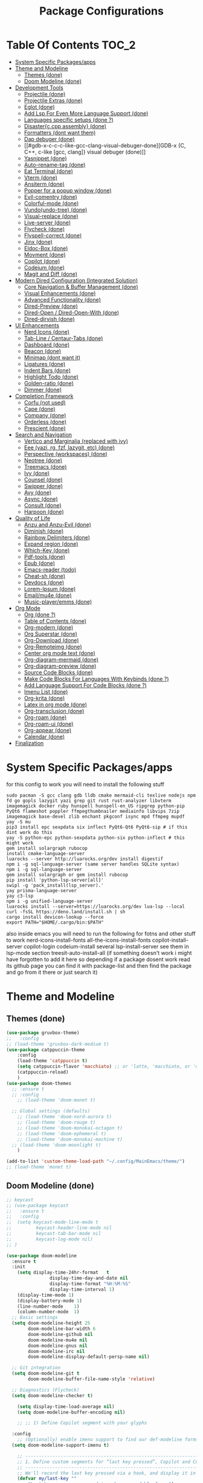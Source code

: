 #+TITLE: Package Configurations
#+PROPERTY: header-args:emacs-lisp :tangle ~/.config/MainEmacs/package_configs.el :mkdirp yes
#+STARTUP: content 

* Table Of Contents :TOC_2:
- [[#system-specific-packagesapps][System Specific Packages/apps]]
- [[#theme-and-modeline][Theme and Modeline]]
  - [[#themes-done][Themes (done)]]
  - [[#doom-modeline-done][Doom Modeline (done)]]
- [[#development-tools][Development Tools]]
  - [[#projectile-done][Projectile (done)]]
  - [[#projectile-extras-done][Projectile Extras (done)]]
  - [[#eglot-done][Eglot (done)]]
  - [[#add-lsp-for-even-more-language-support-done][Add Lsp For Even More Language Support (done)]]
  - [[#languages-specific-setups--done-][Languages specific setups  (done ?)]]
  - [[#disasterccpp-assembly-done][Disaster{c,cpp assembly} (done)]]
  - [[#formatters-dont-want-them][Formatters (dont want them)]]
  - [[#dap-debuger-done][Dap debuger (done)]]
  - [[#gdb-x-c-c-c-like-gcc-clang-visual-debuger-done][GDB-x {C, C++, c-like [gcc, clang]} visual debuger (done)]]
  - [[#yasnippet-done][Yasnippet (done)]]
  - [[#auto-rename-tag-done][Auto-rename-tag (done)]]
  - [[#eat-terminal-done][Eat Terminal (done)]]
  - [[#vterm-done][Vterm (done)]]
  - [[#ansiterm-done][Ansiterm (done)]]
  - [[#popper-for-a-popup-window-done][Popper for a popup window (done)]]
  - [[#evil-comentry-done][Evil-comentry (done)]]
  - [[#colorful-mode-done][Colorful-mode (done)]]
  - [[#vundoundo-tree-done][Vundo(undo-tree) (done)]]
  - [[#visual-replace-done][Visual-replace (done)]]
  - [[#live-server-done][Live-server (done)]]
  - [[#flycheck-done][Flycheck (done)]]
  - [[#flyspell-correct-done][Flyspell-correct (done)]]
  - [[#jinx-done][Jinx (done)]]
  - [[#eldoc-box-done][Eldoc-Box (done)]]
  - [[#movment-done][Movment (done)]]
  - [[#copilot-done][Copilot (done)]]
  - [[#codeium-done][Codeium (done)]]
  - [[#magit-and-diff-done][Magit and Diff (done)]]
- [[#modern-dired-configuration-integrated-solution][Modern Dired Configuration (Integrated Solution)]]
  - [[#core-navigation--buffer-management-done][Core Navigation & Buffer Management (done)]]
  - [[#visual-enhancements-done][Visual Enhancements (done)]]
  - [[#advanced-functionality-done][Advanced Functionality (done)]]
  - [[#dired-preview-done][Dired-Preview (done)]]
  - [[#dired-open--dired-open-with-done][Dired-Open / Dired-Open-With (done)]]
  - [[#dired-dirvish-done][Dired-dirvish (done)]]
- [[#ui-enhancements][UI Enhancements]]
  - [[#nerd-icons-done][Nerd Icons (done)]]
  - [[#tab-line--centaur-tabs-done][Tab-Line / Centaur-Tabs (done)]]
  - [[#dashboard-done][Dashboard (done)]]
  - [[#beacon-done][Beacon (done)]]
  - [[#minimap-dont-want-it][Minimap (dont want it)]]
  - [[#ligatures-done][Ligatures (done)]]
  - [[#indent-bars-done][Indent Bars (done)]]
  - [[#highlight-todo-done][Highlight Todo (done)]]
  - [[#golden-ratio-done][Golden-ratio (done)]]
  - [[#dimmer-done][Dimmer (done)]]
- [[#completion-framework][Completion Framework]]
  - [[#corfu-not-used][Corfu (not used)]]
  - [[#cape-done][Cape (done)]]
  - [[#company-done][Company (done)]]
  - [[#orderless-done][Orderless (done)]]
  - [[#prescient-done][Prescient (done)]]
- [[#search-and-navigation][Search and Navigation]]
  - [[#vertico-and-marginalia-replaced-with-ivy][Vertico and Marginalia (replaced with ivy)]]
  - [[#eee-yazi-rg-fzf-lazygit-etc-done][Eee (yazi, rg, fzf, lazygit, etc) (done)]]
  - [[#perspective-workspaces-done][Perspective (workspaces) (done)]]
  - [[#neotree-done][Neotree (done)]]
  - [[#treemacs-done][Treemacs (done)]]
  - [[#ivy-done][Ivy (done)]]
  - [[#counsel-done][Counsel (done)]]
  - [[#swipper-done][Swipper (done)]]
  - [[#avy-done][Avy (done)]]
  - [[#async-done][Async (done)]]
  - [[#consult-done][Consult (done)]]
  - [[#harpoon-done][Harpoon (done)]]
- [[#quality-of-life][Quality of Life]]
  - [[#anzu-and-anzu-evil-done][Anzu and Anzu-Evil (done)]]
  - [[#diminish-done][Diminish (done)]]
  - [[#rainbow-delimiters-done][Rainbow Delimiters (done)]]
  - [[#expand-region-done][Expand region (done)]]
  - [[#which-key-done][Which-Key (done)]]
  - [[#pdf-tools-done][Pdf-tools (done)]]
  - [[#epub-done][Epub (done)]]
  - [[#emacs-reader-todo][Emacs-reader (todo)]]
  - [[#cheat-sh-done][Cheat-sh (done)]]
  - [[#devdocs-done][Devdocs (done)]]
  - [[#lorem-ipsum-done][Lorem-Ipsum (done)]]
  - [[#emailmu4e-done][Email/mu4e (done)]]
  - [[#music-playeremms-done][Music-player/emms (done)]]
- [[#org-mode][Org Mode]]
  - [[#org-done-][Org (done ?)]]
  - [[#table-of-contents-done][Table of Contents (done)]]
  - [[#org-modern-done][Org-modern (done)]]
  - [[#org-superstar-done][Org Superstar (done)]]
  - [[#org-download-done][Org-Download (done)]]
  - [[#org-remoteimg-done][Org-Remoteimg (done)]]
  - [[#center-org-mode-text-done][Center org mode text (done)]]
  - [[#org-diagram-mermaid-done][Org-diagram-mermaid (done)]]
  - [[#org-diagram-preview-done][Org-diagram-preview (done)]]
  - [[#source-code-blocks-done][Source Code Blocks (done)]]
  - [[#make-code-blocks-for-languages-with-keybinds-done-][Make Code Blocks For Languages With Keybinds (done ?)]]
  - [[#add-language-support-for-code-blocks-done-][Add Language Support For Code Blocks (done ?)]]
  - [[#imenu-list-done][Imenu List (done)]]
  - [[#org-krita-done][Org-krita (done)]]
  - [[#latex-in-org-mode-done][Latex in org mode (done)]]
  - [[#org-transclusion-done][Org-transclusion (done)]]
  - [[#org-roam-done][Org-roam (done)]]
  - [[#org-roam-ui-done][Org-roam-ui (done)]]
  - [[#org-appear-done][Org-appear (done)]]
  - [[#calendar-done][Calendar (done)]]
- [[#finalization][Finalization]]

* System Specific Packages/apps
for this config to work you will need to install the following stuff 
#+begin_src shell
sudo pacman -S gcc clang gdb lldb cmake mermaid-cli texlive nodejs npm fd go gopls lazygit yazi grep git rust rust-analyzer libvterm imagemagick docker ruby hunspell hunspell-en_US ripgrep python-pip PyQt6 flameshot poppler ffmpegthumbnailer mediainfo libvips 7zip imagemagick base-devel zlib enchant pkgconf isync mpd ffmpeg mupdf
yay -S mu
pip3 install epc sexpdata six inflect PyQt6-Qt6 PyQt6-sip # if this dint work do this 
yay -S python-epc python-sexpdata python-six python-inflect # this might work
gem install solargraph rubocop
install cmake-language-server
luarocks --server http://luarocks.org/dev install digestif
npm i -g sql-language-server (same server handles SQLite syntax)
npm i -g sql-language-server
gem install solargraph or gem install rubocop
pip install 'python-lsp-server[all]'
swipl -g 'pack_install(lsp_server).'
yay prisma-language-server
yay c3-lsp
npm i -g unified-language-server
luarocks install --server=https://luarocks.org/dev lua-lsp --local
curl -fsSL https://deno.land/install.sh | sh
cargo install devicon-lookup --force
export PATH="$HOME/.cargo/bin:$PATH"
#+end_src

also inside emacs you will need to run the following for fotns and other stuff to work 
nerd-icons-install-fonts
all-the-icons-install-fonts
copilot-install-server 
copilot-login
codeium-install
several lsp-install-server see them in lsp-mode section 
treesit-auto-install-all
(if something doesn't work i might have forgotten to add it here so depending if a package dosent work read its github page you can find it with package-list and then find the package and go from it there or just search it)

* Theme and Modeline
** Themes (done)
#+begin_src emacs-lisp
(use-package gruvbox-theme)
;;   :config
;; (load-theme 'gruvbox-dark-medium t)
(use-package catppuccin-theme 
	:config
	(load-theme 'catppuccin t)
	(setq catppuccin-flavor 'macchiato) ;; or 'latte, 'macchiato, or 'mocha, or 'frappe
	(catppuccin-reload)
	)
(use-package doom-themes
  ;; :ensure t
  ;; :config
	;; (load-theme 'doom-monet t)

  ;; Global settings (defaults)
	;; (load-theme 'doom-nord-aurora t)
	;; (load-theme 'doom-rouge t)
	;; (load-theme 'doom-monokai-octagon t)
	;; (load-theme 'doom-ephemeral t)
	;; (load-theme 'doom-monokai-machine t)
  ;; (load-theme 'doom-moonlight t)
	)

(add-to-list 'custom-theme-load-path "~/.config/MainEmacs/theme/")
;; (load-theme 'monet t)

#+end_src

** Doom Modeline (done)
#+begin_src emacs-lisp
;; keycast
;; (use-package keycast
;;   :ensure t
;;   :config
;; 	(setq keycast-mode-line-mode t
;;         keycast-header-line-mode nil
;;         keycast-tab-bar-mode nil
;;         keycast-log-mode nil)
;; )

(use-package doom-modeline
  :ensure t
  :init
	(setq display-time-24hr-format   t       
				display-time-day-and-date nil     
				display-time-format "%H:%M:%S"
				display-time-interval 1)
	(display-time-mode 1)
	(display-battery-mode 1)
	(line-number-mode    1)
	(column-number-mode  1)
  ;; Basic settings
  (setq doom-modeline-height 25
        doom-modeline-bar-width 6
        doom-modeline-github nil
        doom-modeline-mu4e nil
        doom-modeline-gnus nil
        doom-modeline-irc nil
        doom-modeline-display-default-persp-name nil)
  
  ;; Git integration
  (setq doom-modeline-git t
        doom-modeline-buffer-file-name-style 'relative)
  
  ;; Diagnostics (Flycheck)
  (setq doom-modeline-checker t)

	(setq display-time-load-average nil)
	(setq doom-modeline-buffer-encoding nil)
  
	;; ;; 1) Define Copilot segment with your glyphs

  :config
	;; (Optionally) enable imenu support to find our def-modeline forms:
  (setq doom-modeline-support-imenu t)

	;; ------------------------------------------------------------------------------
	;; 1. Define custom segments for “last key pressed”, Copilot and Codeium status.
	;; ------------------------------------------------------------------------------
	;; We'll record the last key pressed via a hook, and display it in 'last-key'.
	(defvar my/last-key "" 
		"Last key sequence pressed in a human-readable form.")
	(defun my-record-last-key ()
		"Record the last key sequence into `my/last-key`."
		(setq my/last-key (key-description (this-single-command-keys))))
	(add-hook 'post-command-hook #'my-record-last-key)

	(doom-modeline-def-segment last-key
		"Show the most recent key sequence pressed."
		(propertize (format " %s" (or my/last-key ""))
								'face 'doom-modeline-highlight))

	(doom-modeline-def-segment copilot-icon
    (let* ((on?   (bound-and-true-p copilot-mode))
           (icon  "")    ;; your Copilot glyph
           (face  `(:foreground ,(if on? "#A6DA95" "#ED8796"))))
      (propertize (concat " " icon) 'face face)))

  ;; 2) Custom Codeium icon: same idea
  (doom-modeline-def-segment codeium-icon
    (let* ((on?   (bound-and-true-p codeium-overlay-mode))
           (icon  "󰘦")   ;; your Codeium glyph
           (face  `(:foreground ,(if on? "#A6DA95" "#ED8796"))))
      (propertize (concat " " icon) 'face face)))	

	;; Define faces that only set the foreground color:
	(defface my-vcs-added-face
		'((t :foreground "#A6DA95"))
		"Face for added lines in modeline.")

	(defface my-vcs-modified-face
		'((t :foreground "#8AADF4"))
		"Face for modified lines in modeline.")

	(defface my-vcs-removed-face
		'((t :foreground "#ED8796"))
		"Face for removed lines in modeline.")

	;; Make sure diff-hl is loaded
	(require 'diff-hl)
	(require 'cl-lib)

	;; ;; Doom Modeline segment for Git diffs:
	;; (doom-modeline-def-segment vcs-diff
	;; 	"Show per-file Git diff stats (added, modified, deleted) with colored icons/text."
	;; 	(when (and buffer-file-name
	;; 						 (eq (vc-backend buffer-file-name) 'Git)
	;; 						 diff-hl-mode)
	;; 		(let* ((changes  (diff-hl-changes))
	;; 					 ;; Sum up lengths; empty list → 0
	;; 					 (added    (cl-loop for (_line len type) in changes
	;; 															when (eq type 'insert) sum len))
	;; 					 (deleted  (cl-loop for (_line len type) in changes
	;; 															when (eq type 'delete) sum len))
	;; 					 (modified (cl-loop for (_line len type) in changes
	;; 															when (eq type 'change) sum len)))
	;; 			(concat
	;; 			 ;; Added
	;; 			 (propertize (format "  %d" added)
	;; 									 'face 'my-vcs-added-face)
	;; 			 ""
	;; 			 ;; Modified
	;; 			 (propertize (format "  %d" modified)
	;; 									 'face 'my-vcs-modified-face)
	;; 			 ""
	;; 			 ;; Deleted
	;; 			 (propertize (format "  %d" deleted)
	;; 									 'face 'my-vcs-removed-face)
	;; 			 ""
	;; 			 ))))
	
;; Simple version - just count operations, ignore the count fields
(doom-modeline-def-segment vcs-diff
  "Show per-file Git diff stats - simple operation counting"
  (when (and buffer-file-name
             (eq (vc-backend buffer-file-name) 'Git)
             diff-hl-mode)
    (let* ((changes-data (diff-hl-changes))
           (working-element (assq :working changes-data))
           (working-contents (cdr working-element))
           (added 0) (deleted 0) (modified 0))
      
      (when working-contents
        (dolist (change working-contents)
          (when (and (listp change) (>= (length change) 4))
            (let ((type (nth 3 change)))
              ;; Just count each operation as 1, ignore the count fields
              (cond
               ((eq type 'insert) (setq added (1+ added)))
               ((eq type 'delete) (setq deleted (1+ deleted)))
               ((eq type 'change) (setq modified (1+ modified))))))))
      
      ;; Return the formatted string only if there are changes
        (concat
         ;; Added
         (propertize (format "  %d" added)
                     'face 'my-vcs-added-face)
         ""
         ;; Modified
         (propertize (format "  %d" modified)
                     'face 'my-vcs-modified-face)
         ""
         ;; Deleted
         (propertize (format "  %d" deleted)
                     'face 'my-vcs-removed-face)
         ""))))
	
	;; this gives the remaining time
	;; (doom-modeline-def-segment emms-state
	;; 	"Display EMMS state in the modeline, with remaining time before the name."
	;; 	(when (and (featurep 'emms)
	;; 						 emms-player-playing-p
	;; 						 (emms-playlist-current-selected-track))
	;; 		(let* ((track (emms-playlist-current-selected-track))
	;; 					 (title (or (emms-track-get track 'info-title)
	;; 											(emms-track-get track 'info-artist)
	;; 											(file-name-nondirectory 
	;; 											 (file-name-sans-extension 
	;; 												(emms-track-name track)))))
	;; 					 (short-title (if (> (length title) 25)
	;; 														(concat (substring title 0 22) "...")
	;; 													title))
	;; 					 ;; Get total time - try multiple sources
	;; 					 (total (or (emms-track-get track 'info-playing-time)
	;; 											(emms-track-get track 'info-length)
	;; 											0))
	;; 					 ;; Get elapsed time - emms-playing-time is the correct variable
	;; 					 (elapsed (if (and (boundp 'emms-playing-time)
	;; 														 emms-playing-time)
	;; 												emms-playing-time
	;; 											0))
	;; 					 ;; Calculate remaining time
	;; 					 (remaining (if (and (numberp total) (> total 0))
	;; 													(max 0 (- total elapsed))
	;; 												0)))
	;; 			;; Format the time correctly
	;; 			(if (> total 0)
	;; 					(let* ((hh (/ remaining 3600))  ; Fixed: divide by 3600 for hours
	;; 								 (mm (/ (% remaining 3600) 60))
	;; 								 (ss (% remaining 60)))
	;; 						(if (> hh 0)
	;; 								(format "   %02d:%02d:%02d :: %s" hh mm ss short-title)
	;; 							(format "   %02d:%02d :: %s" mm ss short-title)))
	;; 				;; If no duration info, just show the title
	;; 				(format "   %s" short-title)))))

	;; this start from 00:00 to total time
(doom-modeline-def-segment emms-state
	"Display EMMS state in the modeline, with elapsed/total time like YouTube."
	(when (and (featurep 'emms)
						 emms-player-playing-p
						 (emms-playlist-current-selected-track))
		(let* ((track (emms-playlist-current-selected-track))
					 (title (or (emms-track-get track 'info-title)
											(emms-track-get track 'info-artist)
											(file-name-nondirectory 
											 (file-name-sans-extension 
												(emms-track-name track)))))
					 (short-title (if (> (length title) 25)
														(concat (substring title 0 22) "...")
													title))
					 ;; Get total time - try multiple sources
					 (total (or (emms-track-get track 'info-playing-time)
											(emms-track-get track 'info-length)
											0))
					 ;; Get elapsed time - emms-playing-time is the correct variable
					 (elapsed (if (and (boundp 'emms-playing-time)
														 emms-playing-time)
												emms-playing-time
											0)))
			;; Format the time correctly
			(if (> total 0)
					(let* ((elapsed-hh (/ elapsed 3600))
								 (elapsed-mm (/ (% elapsed 3600) 60))
								 (elapsed-ss (% elapsed 60))
								 (total-hh (/ total 3600))
								 (total-mm (/ (% total 3600) 60))
								 (total-ss (% total 60)))
						(if (> total-hh 0)
								(format "   %02d:%02d:%02d/%02d:%02d:%02d :: %s" 
												elapsed-hh elapsed-mm elapsed-ss
												total-hh total-mm total-ss 
												short-title)
							(format "   %02d:%02d/%02d:%02d :: %s" 
											elapsed-mm elapsed-ss
											total-mm total-ss 
											short-title)))
				;; If no duration info, just show the title
				(format "   %s" short-title)))))

	;; ----------------------------------------------------------------------
	;; 2. Define the custom modeline layout.
	;; ----------------------------------------------------------------------
	;; We use `doom-modeline-def-modeline` with a new name (here 'my-line').
	;; First list = left segments; second list = right segments.
	(doom-modeline-def-modeline 'my-line
		;; Left-hand segments:
		'(bar                             ; the bar (window-probe indicator)
			window-state                    ; e.g. maximize/minimize icons
			workspace-name                  ; Eyebrowse or Tab workspace name
			window-number                   ; current window number
			modals                          ; Evil/overwrite/ryo/etc state
			matches                         ; isearch / query-replace match count
			buffer-info                     ; buffer icon & name & modified flag
			major-mode                      ; major mode name (with icon if any)
			vcs                             ; VC branch (Git branch), with status
			check                         ; error/warning count (flycheck/flymake)
			debug                           ; debug state (DAP/GUD/Edebug indicator)
			remote-host                     ; remote host (if remote file)
			;; Keep selection and word-count segments for completeness:
			word-count                      ; word count (if selection or mode)
			parrot                          ; animated parrot (fun!)
			selection-info)                ; X/Y selection info
		;; Right-hand segments:
		'(misc-info                      ; various info (anzu, etc.)
			project-name                   ; project (if any)
			persp-name                     ; perspective name (if any)
			last-key                       ; our custom “last key pressed”
			copilot-icon                   ; our custom Copilot status
      codeium-icon
			emms-state
			mu4e
			vcs-diff
			;; vcs-diff-simple-count
			lsp                            ; LSP server(s) active
			buffer-position                ; cursor position (line:col)
			battery                        ; battery %
			time                           ; current time (updates every sec)
			;; The rest of the default segments:
			grip                           ; GitHub README preview (optional)
			irc gnus                       ; email/IRC notifications
			github                         ; GitHub notifications
			minor-modes                    ; minor mode icons (if enabled)
			input-method                   ; input method (e.g. 🈯 for Japanese)
			indent-info                    ; indent style/size
			buffer-encoding                ; file encoding/EOL
			process))                      ; process indicator in mode-line

  ;; 2. Clear out all mode-specific modelines (every buffer uses default/main)
  (setq doom-modeline-mode-alist nil)

  ;; 3. When doom-modeline-mode turns on, set our ‘my-line’ as the default layout
  (add-hook 'doom-modeline-mode-hook
            (lambda ()
              (doom-modeline-set-modeline 'my-line 'default)))

  ;; 4. Refresh mode-line in all buffers to apply immediately
  (force-mode-line-update t)

	;; ----------------------------------------------------------------------
	;; 4. Essential: enable Doom Modeline.
	;; ----------------------------------------------------------------------
	(doom-modeline-mode 1)
  
  ;; Fix display issues
  ;; (setq-default mode-line-format
  ;;               (append mode-line-format
  ;;                       '((:eval (doom-modeline-format--main)))))
  
  ;; Font configuration (adjust based on your setup)
  (when (display-graphic-p)
    (set-face-attribute 'doom-modeline-buffer-path nil :font "JetBrains Mono 10")
    (set-face-attribute 'doom-modeline-buffer-file nil :font "JetBrains Mono 10"))
  
	(with-eval-after-load 'company
		(add-to-list 'global-mode-string 'company-lighter))
  (setq visual-replace-display-total t)
  ;; Git diff counts (might need additional setup)
  (setq doom-modeline-git-show-details t)
  (setq doom-modeline-git-show-count t)
  (setq doom-modeline-project-detection 'auto)
  (setq doom-modeline-major-mode-icon t)
  (setq doom-modeline-major-mode-color-icon t)
  (setq doom-modeline-buffer-state-icon t)
  (setq doom-modeline-buffer-modification-icon t)
  (setq doom-modeline-lsp-icon t)
  (setq doom-modeline-time-icon t)
  (setq doom-modeline-time-live-icon t)
  (setq doom-modeline-time-analogue-clock t)
	;; set load avarage time to nil
	(setq display-time-load-average nil)

  (setq doom-modeline-load-avr-time nil)
	;; ;; The scaling factor used when drawing the analogue clock.
	;; (setq doom-modeline-time-clock-size 0.7)
	
	;; ;; If non-nil, cause imenu to see `doom-modeline' declarations.
	;; ;; This is done by adjusting `lisp-imenu-generic-expression' to
	;; ;; include support for finding `doom-modeline-def-*' forms.
	;; ;; Must be set before loading doom-modeline.
	;; (setq doom-modeline-support-imenu t)

	;; ;; Override attributes of the face used for padding.
	;; ;; If the space character is very thin in the modeline, for example if a
	;; ;; variable pitch font is used there, then segments may appear unusually close.
	;; ;; To use the space character from the `fixed-pitch' font family instead, set
	;; ;; this variable to `(list :family (face-attribute 'fixed-pitch :family))'.
	;; (setq doom-modeline-spc-face-overrides nil)

	;; ;; How to detect the project root.
	;; ;; nil means to use `default-directory'.
	;; ;; The project management packages have some issues on detecting project root.
	;; ;; e.g. `projectile' doesn't handle symlink folders well, while `project' is unable
	;; ;; to hanle sub-projects.
	;; ;; You can specify one if you encounter the issue.
	;; (setq doom-modeline-project-detection 'auto)

	;; ;; Determines the style used by `doom-modeline-buffer-file-name'.
	;; ;;
	;; ;; Given ~/Projects/FOSS/emacs/lisp/comint.el
	;; ;;   auto => emacs/l/comint.el (in a project) or comint.el
	;; ;;   truncate-upto-project => ~/P/F/emacs/lisp/comint.el
	;; ;;   truncate-from-project => ~/Projects/FOSS/emacs/l/comint.el
	;; ;;   truncate-with-project => emacs/l/comint.el
	;; ;;   truncate-except-project => ~/P/F/emacs/l/comint.el
	;; ;;   truncate-upto-root => ~/P/F/e/lisp/comint.el
	;; ;;   truncate-all => ~/P/F/e/l/comint.el
	;; ;;   truncate-nil => ~/Projects/FOSS/emacs/lisp/comint.el
	;; ;;   relative-from-project => emacs/lisp/comint.el
	;; ;;   relative-to-project => lisp/comint.el
	;; ;;   file-name => comint.el
	;; ;;   file-name-with-project => FOSS|comint.el
	;; ;;   buffer-name => comint.el<2> (uniquify buffer name)



	;; ;; Whether display the buffer name.
	(setq doom-modeline-buffer-name t)

	;; ;; Whether highlight the modified buffer name.
	(setq doom-modeline-highlight-modified-buffer-name t)

	;; ;; When non-nil, mode line displays column numbers zero-based.
	;; ;; See `column-number-indicator-zero-based'.
	(setq doom-modeline-column-zero-based t)

	;; ;; Specification of \"percentage offset\" of window through buffer.
	;; ;; See `mode-line-percent-position'.
	;; (setq doom-modeline-percent-position '(-3 "%p"))

	;; ;; Format used to display line numbers in the mode line.
	;; ;; See `mode-line-position-line-format'.
	;; (setq doom-modeline-position-line-format '("L%l"))

	;; ;; Format used to display column numbers in the mode line.
	;; ;; See `mode-line-position-column-format'.
	;; (setq doom-modeline-position-column-format '("C%c"))

	;; ;; Format used to display combined line/column numbers in the mode line. See `mode-line-position-column-line-format'.
	(setq doom-modeline-position-column-line-format '("%l:%c"))

	;; ;; Whether display the minor modes in the mode-line.
	;; (setq doom-modeline-minor-modes nil)

	;; ;; If non-nil, a word count will be added to the selection-info modeline segment.
	(setq doom-modeline-enable-word-count t)

	;; ;; Major modes in which to display word count continuously.
	;; ;; Also applies to any derived modes. Respects `doom-modeline-enable-word-count'.
	;; ;; If it brings the sluggish issue, disable `doom-modeline-enable-word-count' or
	;; ;; remove the modes from `doom-modeline-continuous-word-count-modes'.
	;; (setq doom-modeline-continuous-word-count-modes '(markdown-mode gfm-mode org-mode))

	;; ;; Whether display the buffer encoding.
	(setq doom-modeline-buffer-encoding nil)

	;; ;; Whether display the indentation information.
	(setq doom-modeline-indent-info nil)

	;; ;; Whether display the project name. Non-nil to display in the mode-line.
	;; (setq doom-modeline-project-name t)

	;; ;; Whether display the workspace name. Non-nil to display in the mode-line.
	;; (setq doom-modeline-workspace-name t)

	;; ;; Whether display the perspective name. Non-nil to display in the mode-line.
	;; (setq doom-modeline-persp-name t)

	;; ;; If non nil the default perspective name is displayed in the mode-line.
	;; (setq doom-modeline-display-default-persp-name nil)

	;; ;; If non nil the perspective name is displayed alongside a folder icon.
	;; (setq doom-modeline-persp-icon t)

	;; ;; Whether display the `lsp' state. Non-nil to display in the mode-line.
	(setq doom-modeline-lsp t)

	;; ;; Whether display the GitHub notifications. It requires `ghub' package.
	;; (setq doom-modeline-github nil)

	;; ;; The interval of checking GitHub.
	;; (setq doom-modeline-github-interval (* 30 60))

	;; ;; When non-nil, always show the register name when recording an evil macro.
	(setq doom-modeline-always-show-macro-register t)

	;; ;; Whether display the mu4e notifications. It requires `mu4e-alert' package.
	(setq doom-modeline-mu4e t)
	;; ;; also enable the start of mu4e-alert
	;; (mu4e-alert-enable-mode-line-display)

	;; ;; Whether display the battery status. It respects `display-battery-mode'.
	(setq doom-modeline-battery t)

	;; ;; Whether display the time. It respects `display-time-mode'.
	(setq doom-modeline-time t)

	;; ;; Whether display the environment version.
	;; (setq doom-modeline-env-version t)
	;; ;; Or for individual languages
	;; (setq doom-modeline-env-enable-python t)
	;; (setq doom-modeline-env-enable-ruby t)
	;; (setq doom-modeline-env-enable-perl t)
	;; (setq doom-modeline-env-enable-go t)
	;; (setq doom-modeline-env-enable-elixir t)
	;; (setq doom-modeline-env-enable-rust t)

	;; ;; Change the executables to use for the language version string
	;; (setq doom-modeline-env-python-executable "python") ; or `python-shell-interpreter'
	;; (setq doom-modeline-env-ruby-executable "ruby")
	;; (setq doom-modeline-env-perl-executable "perl")
	;; (setq doom-modeline-env-go-executable "go")
	;; (setq doom-modeline-env-elixir-executable "iex")
	;; (setq doom-modeline-env-rust-executable "rustc")
	)

#+end_src

* Development Tools
** Projectile (done)
#+begin_src emacs-lisp
(use-package projectile
  :ensure t
  :init (projectile-mode)
  :custom
  (projectile-run-use-comint-mode t)
  ;; (projectile-switch-project-action #'projectile-dired)
	;; . 1 is the depth to search, nil means infinite depth
  (projectile-project-search-path '("~/projects/" "~/work/" "~/github" ("~/programming/" . 1)))
	(add-hook 'project-find-functions #'project-projectile)
  :config
	;; The default is to not sort files:
	;; (setq projectile-sort-order 'default)
	
	;; To sort files by recently opened:
	;; (setq projectile-sort-order 'recentf)

	;; To sort files by recently active buffers and then recently opened files:
	(setq projectile-sort-order 'recently-active)

	;; To sort files by modification time (mtime):
	;; (setq projectile-sort-order 'modification-time)

	;; To sort files by access time (atime):
	;; (setq projectile-sort-order 'access-time)

	(setq projectile-enable-caching t)
	(setq projectile-enable-caching 'persistent)
	;; Now the project cache is persistent and will be preserved during Emacs restarts. Each project gets its own cache file, that will be placed in the root folder of the project. The name of the cache file is .projectile-cache.eld by default, but you can tweak it if you want to:
	;; (setq projectile-cache-file "foo.eld")

	;; clean up known projects when they are deleted from the filesystem
	(setq projectile-cleanup-known-projects t)
  ;; Use a lambda function to handle the project arg correctly
  ;; (setq projectile-switch-project-action 'projectile-dired)
	(setq projectile-switch-project-action #'projectile-find-dir)
	(setq projectile-find-dir-includes-top-level t)
	)

#+end_src

** Projectile Extras (done)
*** Riggrep
#+begin_src emacs-lisp
(use-package rg
  :ensure t
  :commands (rg rg-dwim rg-literal)
  :init
  (rg-enable-default-bindings)
	)

#+end_src

*** Consult Projectile
#+begin_src emacs-lisp
(use-package consult-projectile
  :ensure t
  :after (consult projectile)
  :config
  ;; (consult-projectile 1)
	;; A multiview for displaying open buffers, files and directories accociated with a project.
	;; When no project is open in the current buffer display a list of known project.
	;; and select a file from the selected project.

	;; Additionally seperate single source function are available.

	;; Just run the function `consult-projectile' and/or bind it to a hotkey.

	;; To filter the multiview use:
	;; b - For project related buffers
	;; d - For project related dirs
	;; f - For project related files
	;; p - For known projects
	;; r - For project recent files
	)

#+end_src

*** Org-project-capture and org-projectile
#+begin_src emacs-lisp
(use-package org-project-capture
  :after (org projectile)
  :ensure t
	)

(use-package org-projectile
  :after (org projectile)
  :ensure t
  :config
	(progn
		(setq org-project-capture-default-backend
					(make-instance 'org-project-capture-projectile-backend))
		(setq org-projectile-per-project-filepath "~/git/Emacs-Todos/TODOs.org")
		;; (org-project-capture-single-file)
		;; OR
		(org-project-capture-per-project)
		)
	)

#+end_src

*** Flycheck-Projectile
#+begin_src emacs-lisp
(use-package flycheck-projectile
  :after (flycheck projectile)
  :ensure t
  :config
  ;; (add-hook 'flycheck-mode-hook #'flycheck-projectile-auto-set-checker)
	)

#+end_src

** Eglot (done)
#+begin_src emacs-lisp
(defvar my/lsp-mode-list
  '(bash-mode
    c-mode c++-mode
		c3-mode
    csharp-mode
    cmake-mode
    css-mode scss-mode lsp-tailwindcss-mode  ;; tailwind minor-mode variant listed
    dockerfile-mode
    eslint-mode
    gdscript-mode
    go-mode
    html-mode
    java-mode
    js-mode typescript-mode tsx-ts-mode
    json-mode yaml-mode
    lua-mode
    markdown-mode
    prisma-mode
    prolog-mode
    python-mode
    ruby-mode
    rust-mode
    sql-mode sqlite-mode
    latex-mode
    conf-mode
    zig-mode)
  "Major (and a few minor) modes for which we try LSP, and fall back to eglot.")

(defcustom my/lsp-to-eglot-fallback-delay 0.8
  "Seconds to wait after requesting lsp before falling back to eglot.
Increase if your `lsp-deferred` usually needs longer to start."
  :type 'number
	)

(defun my/eglot--maybe-fallback-to-eglot ()
  "If neither `lsp-mode` nor `eglot` became active, start eglot as fallback.
This is intended to be run a short time after trying to start `lsp`."
  (unless (or (bound-and-true-p lsp-mode)
              (bound-and-true-p eglot--managed-mode))
    (message "lsp-mode didn't start in %s s — falling back to eglot"
             my/lsp-to-eglot-fallback-delay)
    (eglot-ensure))
	)

(defun my/start-lsp-or-eglot ()
  "Try `lsp-deferred` if available; otherwise start `eglot`.
When we attempt `lsp-deferred` we schedule a short fallback check to
start eglot if lsp wasn't activated."
  (if (fboundp 'lsp-deferred)
      (progn
        (condition-case _err
            (lsp-deferred)
          (error
           ;; if lsp failed immediately, start eglot right away
           (eglot-ensure)))
        ;; schedule fallback check (non-blocking)
        (run-at-time my/lsp-to-eglot-fallback-delay nil #'my/eglot--maybe-fallback-to-eglot))
    ;; no lsp available: just start eglot
    (eglot-ensure))
	)

;; attach the starter to each mode's hook
(dolist (mode my/lsp-mode-list)
  (let ((hook (intern (format "%s-hook" (symbol-name mode)))))
    (add-hook hook #'my/start-lsp-or-eglot))
	)

;; ---------------------------
;; use-package for eglot (keeps your original customizations)
;; ---------------------------
(use-package eglot
	:hook (eglot-managed-mode . display-fill-column-indicator-mode)
  :ensure nil
  :custom
  (eglot-events-buffer-size 0)
  (eglot-autoshutdown t)
  (eglot-report-progress nil)
  ;; optional: silence server progress if you prefer
  ;; :hook is handled above via my/start-lsp-or-eglot
  ;; Send more information on hover/completion
  (eglot-stay-out-of '(flycheck))  ;; don't interfere with flycheck if you use it
  ;; Faster completion
  (eglot-sync-connect nil)
  :config
  ;; Performance tweaks
  (setq eglot-confirm-server-initiated-edits nil)
  )

;; ---------------------------
;; company integration (works for lsp-mode and eglot)
;; ---------------------------
;; (when (require 'company nil :noerror)
;;   ;; ensure company uses capf (completion-at-point functions) for LSP/Eglot
;;   ;; `company-capf` will be provided by lsp-mode or eglot via `capf`.
;;   (unless (member 'company-capf company-backends)
;;     (add-to-list 'company-backends 'company-capf))
;;   ;; make sure buffer-local backend is capf when either server is active
;;   (add-hook 'eglot-managed-mode-hook
;;             (lambda ()
;;               (setq-local company-backends (cons 'company-capf
;;                                                  (remove 'company-capf company-backends)))))
;;   (add-hook 'lsp-mode-hook
;;             (lambda ()
;;               (setq-local company-backends (cons 'company-capf
;;                                                  (remove 'company-capf company-backends)))))
;; 	)

;; ---------------------------
;; Optional: a small helper to force eglot fallback manually
;; ---------------------------
;; (defun my/force-eglot-now ()
;;   "Stop lsp-mode (if active) and start eglot in the current buffer."
;;   (interactive)
;;   (when (bound-and-true-p lsp-mode)
;;     (lsp-disconnect))
;;   (eglot-ensure))

#+end_src

** Add Lsp For Even More Language Support (done)
[[https://emacs-lsp.github.io/lsp-mode/][Lsp-Mode-Site]] everything you need to know is pretty much in this website
 
*** Basic Integration
#+begin_src emacs-lisp
(use-package lsp-mode
  :commands (lsp lsp-deferred) 
	:init
  (setq lsp-keymap-prefix "C-c l"
        ;; Performance tweaks
        lsp-idle-delay 0.5
        lsp-log-io nil
        lsp-completion-provider :capf
        lsp-prefer-flymake nil
        lsp-enable-file-watchers t
        lsp-file-watch-threshold 5000
        ;; UI enhancements
        lsp-headerline-breadcrumb-enable t
        lsp-headerline-breadcrumb-segments '(path-up-to-project file symbols)
        lsp-enable-which-key-integration t
        ;; Disable costly features
        lsp-enable-on-type-formatting nil
        lsp-enable-folding nil)

  ;; Optional: auto-format and imports on save

  ;; replace XXX-mode with concrete major-mode[e. g. python-mode]
	:hook ((lsp-mode . (lambda ()
                       ;; runs when lsp-mode activates in a buffer
                       (lsp-enable-which-key-integration)
											 (display-fill-column-indicator-mode)
                       ;; format + organize imports on save (buffer-local)
                       (add-hook 'before-save-hook #'lsp-format-buffer nil t)
                       (add-hook 'before-save-hook #'lsp-organize-imports nil t)))
				 
         ;; Shell / Configs
         (bash-mode . lsp-deferred) ;; to install language server: M-x lsp-install-server RET bash-ls
         ;; Debugger: No

         ;; ----------------------------
         ;; C family
         (c-mode . lsp-deferred) ;; to install: sudo pacman -S clang (provides clangd)
         ;; Debugger: Yes (gdb or lldb)

         (c++-mode . lsp-deferred) ;; to install: sudo pacman -S clang (provides clangd)
         ;; Debugger: Yes (gdb or lldb)

         ;; ----------------------------
         ;; C#
         (csharp-mode . lsp-deferred) ;; to install: M-x lsp-install-server RET csharp-ls
         ;; Debugger: Yes (netcoredbg)
				 
				 ;; ----------------------------
				 ;; C3
				 (c3-mode . lsp-deferred) ;; to install: yay c3-lsp
				 ;; Debugger: Yes (gdb or lldb)

         ;; ----------------------------
         ;; CMake
         (cmake-mode . lsp-deferred) ;; to install: pip install cmake-language-server
         ;; Debugger: No

         ;; ----------------------------
         ;; CSS / Tailwind
         (css-mode . lsp-deferred) ;; to install: M-x lsp-install-server RET css-ls
         ;; Debugger: No

         (scss-mode . lsp-deferred) ;; to install: M-x lsp-install-server RET css-ls
         ;; Debugger: No

         (lsp-tailwindcss-mode . lsp-deferred) ;; to install: M-x lsp-install-server RET tailwindcss
         ;; Debugger: No

         ;; ----------------------------
         ;; Docker
         (dockerfile-mode . lsp-deferred) ;; to install: M-x lsp-install-server RET dockerfile-ls
         ;; Debugger: No

         ;; ----------------------------
         ;; ESLint (JS/TS lint integration)
         (eslint-mode . lsp-deferred) ;; to install: M-x lsp-install-server RET eslint
         ;; Debugger: No

         ;; ----------------------------
         ;; Godot
         (gdscript-mode . lsp-deferred) ;; to install: install Godot Engine (with GDNative LSP support enabled)
         ;; Debugger: No

         ;; ----------------------------
         ;; Go
         (go-mode . lsp-deferred) ;; to install: M-x lsp-install-server RET gopls
         ;; Debugger: Yes (dlv - Delve)

         ;; ----------------------------
         ;; HTML
         (html-mode . lsp-deferred) ;; to install: M-x lsp-install-server RET html-ls
         ;; Debugger: No

         ;; ----------------------------
         ;; Java
         (java-mode . lsp-deferred) ;; to install: M-x lsp-install-server RET jdtls
         ;; Debugger: Yes (jdb)

         ;; ----------------------------
         ;; JavaScript / TypeScript / React / Next.js
         (js-mode . lsp-deferred) ;; to install: M-x lsp-install-server RET ts-ls or curl -fsSL https://deno.land/install.sh | sh
         ;; Debugger: Yes (browser devtools / node debug)

         (typescript-mode . lsp-deferred) ;; to install: M-x lsp-install-server RET ts-ls or curl -fsSL https://deno.land/install.sh | sh
         ;; Debugger: Yes (browser devtools / node debug)

         (tsx-ts-mode . lsp-deferred) ;; to install: M-x lsp-install-server RET ts-ls (supports React & Next.js)
         ;; Debugger: Yes (browser devtools / node debug)

         ;; ----------------------------
         ;; JSON / YAML
         (json-mode . lsp-deferred) ;; to install: M-x lsp-install-server RET json-ls
         ;; Debugger: No

         (yaml-mode . lsp-deferred) ;; to install: M-x lsp-install-server RET yamlls
         ;; Debugger: No

         ;; ----------------------------
         ;; Lua
         (lua-mode . lsp-deferred) ;; to install: M-x lsp-install-server RET lua-language-server or luarocks install --server=https://luarocks.org/dev lua-lsp --local

         ;; Debugger: No

         ;; ----------------------------
         ;; Markdown
         (markdown-mode . lsp-deferred) ;; to install: M-x lsp-install-server RET marksman or npm i -g unified-language-server
         ;; Debugger: No

         ;; ----------------------------
         ;; Prisma
         (prisma-mode . lsp-deferred) ;; to install: yay prisma-language-server
         ;; Debugger: No

         ;; ----------------------------
         ;; Prolog
         (prolog-mode . lsp-deferred) ;; to install: swipl -g 'pack_install(lsp_server).'
         ;; Debugger: No

         ;; ----------------------------
         ;; Python
         (python-mode . lsp-deferred) ;; to install: pip install 'python-lsp-server[all]'
         ;; Debugger: Yes (pdb, debugpy for VSCode-like experience)

         ;; ----------------------------
         ;; Ruby
         (ruby-mode . lsp-deferred) ;; to install: gem install solargraph or gem install rubocop
         ;; Debugger: Yes (rdebug-ide)

         ;; ----------------------------
         ;; Rust
         (rust-mode . lsp-deferred) ;; to install: M-x lsp-install-server RET rust-analyzer
         ;; Debugger: Yes (lldb/gdb with CodeLLDB)

         ;; ----------------------------
         ;; SQL / SQLite
         (sql-mode . lsp-deferred) ;; to install: npm i -g sql-language-server
         ;; Debugger: No

         (sqlite-mode . lsp-deferred) ;; to install: npm i -g sql-language-server (same server handles SQLite syntax)
         ;; Debugger: No

         ;; ----------------------------
         ;; LaTeX
         (latex-mode . lsp-deferred) ;; to install: luarocks --server http://luarocks.org/dev install digestif
         ;; Debugger: No

         ;; ----------------------------
         ;; Unix config formats
         (conf-mode . lsp-deferred) ;; to install: varies, often handled by generic text-ls or YAML/JSON servers
         ;; Debugger: No

         ;; ----------------------------
         ;; Zig
         (zig-mode . lsp-deferred) ;; to install: M-x lsp-install-server RET zls
         ;; Debugger: No

         )

  :custom
  ;; keep breadcrumb disabled by default (you can enable it if you like)
  (lsp-headerline-breadcrumb-enable nil)

  :config
  ;; runtime improvements for large projects
  (setq read-process-output-max (* 10 1024 1024) ;; 10MB
        gc-cons-threshold 200000000)             ;; 200MB

  ;; project-specific LSP settings (example)
  (lsp-register-custom-settings
   '(("gopls.completeUnimported" t t)
     ("gopls.staticcheck" t t)
     ("rust-analyzer.checkOnSave.command" "clippy" t)
     ("python.linting.enabled" t t))
   )

	:commands lsp
	)

;; if you are ivy user
(use-package lsp-ivy :commands lsp-ivy-workspace-symbol)

#+end_src

*** Lsp Ui Improvments
#+begin_src emacs-lisp
;;lsp ui customazasion options 

;; side line 
;; Customization:

;; lsp-ui-sideline-show-diagnostics show diagnostics messages in sideline
;; lsp-ui-sideline-show-hover show hover messages in sideline
;; lsp-ui-sideline-show-code-actions show code actions in sideline
;; lsp-ui-sideline-update-mode When set to 'line' the information will be updated when user changes current line otherwise the information will be updated when user changes current point
;; lsp-ui-sideline-delay seconds to wait before showing sideline
;; lsp-ui-sideline-diagnostic-max-lines default to showing only the first line of diagnostic messages, increase for more verbose messages, decrease if flickering occurs

;;ui-peek 
;; You may remap xref-find-{definitions,references} (bound to M-. M-? by default):


;; (define-key lsp-ui-mode-map [remap xref-find-definitions] #'lsp-ui-peek-find-definitions)
;; (define-key lsp-ui-mode-map [remap xref-find-references] #'lsp-ui-peek-find-references)
;; There is a window-local jump list dedicated to cross references:


;; (lsp-ui-peek-jump-backward)
;; (lsp-ui-peek-jump-forward)
;; Other cross references:


;; (lsp-ui-peek-find-workspace-symbol "pattern 0")
;; ;; If the server supports custom cross references
;; (lsp-ui-peek-find-custom 'base "$cquery/base")
;; Customization:

;; lsp-ui-peek-enable enable ‘lsp-ui-peek’
;; lsp-ui-peek-show-directory show the directory of files

;; ui-doc 
;; Customization:

;; lsp-ui-doc-enable Enable lsp-ui-doc
;; lsp-ui-doc-position Where to display the doc (top, bottom or at-point)
;; lsp-ui-doc-side Where to display the doc (left or right)
;; lsp-ui-doc-delay Number of seconds before showing the doc
;; lsp-ui-doc-show-with-cursor When non-nil, move the cursor over a symbol to show the doc
;; lsp-ui-doc-show-with-mouse When non-nil, move the mouse pointer over a symbol to show the doc

;; imenu
;; Customization:

;; lsp-ui-imenu-kind-position place to show entries kind
;; lsp-ui-imenu-buffer-position place to show the buffer window
;; lsp-ui-imenu-window-width set window width
;; lsp-ui-imenu-window-fix-width when non-nil, the window will not be resizable (eg. unaffected by balance-windows)
;; lsp-ui-imenu--custom-mode-line-format mode line format
;; lsp-ui-imenu-auto-refresh auto refresh when necessary
;; lsp-ui-imenu-refresh-delay delay to refresh imenu

(use-package lsp-ui
  :commands lsp-ui-mode
  :hook (lsp-mode . lsp-ui-mode)
	:custom
	;; sediline configuration
  (lsp-ui-sideline-enable nil)
  (lsp-ui-sideline-show-diagnostics t)
	(lsp-ui-sideline-show-hover t)

	;; ui-peek configuration
	(lsp-ui-peek-enable t)
	(lsp-ui-peek-always-show t)  ;; Always show the peek window
	(lsp-ui-peek-height 20)      ;; Set the height of the peek window
	(lsp-ui-peek-position 'bottom)  ;; Position the peek window at the bottom
	
	;; ui-doc configuration
	(lsp-ui-doc-enable nil)
	;; move lsp doc at bottom right
  (lsp-ui-doc-position 'bottom)  ;; Show doc at point
  (lsp-ui-doc-delay 0.2)           ;; Delay before showing doc
  (lsp-ui-doc-show-with-cursor t)  ;; Show doc when hovering over a symbol
  (lsp-ui-doc-show-with-mouse t)   ;; Show doc when hovering with mouse

	;; imenu configuration
	;; nothig dont want it 
	)

(use-package lsp-treemacs
  :after (lsp-mode treemacs)
  :commands
  (lsp-treemacs-errors-list
   lsp-treemacs-symbols
   lsp-treemacs-references
   lsp-treemacs-implementations
   lsp-treemacs-call-hierarchy
   lsp-treemacs-type-hierarchy
   lsp-treemacs-deps-list)
  :init
  ;; Synchronize LSP workspace folders with Treemacs projects
  (setq lsp-treemacs-sync-mode 1)
  ;; Set Treemacs position to the right
  (setq treemacs-position 'right)
  ;; Enable follow mode to automatically focus on the current file
  (setq treemacs-follow-mode t)
  :config
  ;; Optional: Bind keys for quick access to LSP Treemacs views
	)

;; icons for treemacs
(use-package treemacs-nerd-icons
  :after treemacs
  :config
  (treemacs-load-theme "nerd-icons")
	)

(use-package treemacs-projectile
  :after (treemacs projectile)
  :ensure t
	)    

(use-package treemacs-tab-bar ;;treemacs-tab-bar if you use tab-bar-mode
  :after (treemacs)
  :ensure t
  :config (treemacs-set-scope-type 'Tabs)
	)

#+end_src

*** Tree-sitter-auto
#+begin_src emacs-lisp
(use-package treesit-auto
	:ensure t 
  :custom
  (treesit-auto-install 'prompt)
	:config
  (treesit-auto-add-to-auto-mode-alist 'all)  ;; register all supported ts-modes
  (global-treesit-auto-mode)
	)
#+end_src

** Languages specific setups  (done ?)
#+begin_src emacs-lisp
(use-package lsp-tailwindcss
  :vc (:url "https://github.com/merrickluo/lsp-tailwindcss" :rev :newest)
  :after lsp-mode
  :init
  (setq lsp-tailwindcss-add-on-mode t)
  :config
  (dolist (mode '(web-mode css-mode typescript-mode typescript-ts-mode tsx-ts-mode js2-mode js-mode json-mode))
    (add-to-list 'lsp-tailwindcss-major-modes mode))
	)

(use-package hyprlang-ts-mode
  :ensure t
  :custom
  (hyprlang-ts-mode-indent-offset 2)
	)

(use-package c3-ts-mode
	:vc (:url "https://github.com/c3lang/c3-ts-mode.git" :rev :newest)
	:ensure nil
  :config
	(setq treesit-font-lock-level 4)
	(setq c3-ts-mode-indent-offset 2)
  )

;; web-mode breaks tree-sitter coloring 
;; ;; ---------- WEB-MODE ----------
;; (use-package web-mode
;;   :ensure t
;;   :mode (("\\.html?\\'" . web-mode)
;;          ("\\.css\\'"   . web-mode)
;;          ("\\.scss\\'"  . web-mode)
;;          ("\\.json\\'"  . web-mode)
;;          ("\\.jsx?\\'"  . web-mode)  ;; .js/.jsx
;;          ("\\.tsx?\\'"  . web-mode)) ;; .ts/.tsx (we use web-mode for tsx)
;;   :init
;;   ;; Help web-mode detect JSX/TSX by path if needed
;;   (setq web-mode-content-types-alist
;;         '(("jsx" . "\\.js[x]?\\'")
;; 					("tsx" . "\\.ts[x]?\\'")))
;;   :config
;;   ;; Core behavior: auto-pairs, auto-closes, quotes, highlights
;; 	(setq web-mode-enable-auto-pairing     t    ; auto-pair brackets/quotes
;; 				web-mode-enable-auto-quoting     t    ; auto-insert quotes in attributes
;; 				web-mode-enable-css-colorization t
;; 				web-mode-enable-current-element-highlight nil
;; 				;; Auto-close tags: 
;; 				web-mode-tag-auto-close-style     2
;; 				;; Indentation (optional):
;; 				web-mode-markup-indent-offset     2
;; 				web-mode-css-indent-offset        2
;; 				web-mode-code-indent-offset       2)

;;   ;; If you previously added a hook that disabled pairing, remove it:
;;   ;; (safe even if that hook doesn't exist)
;;   (when (fboundp 'my-web-mode-hook)
;;     (remove-hook 'web-mode-hook #'my-web-mode-hook))

;; 	(setq web-mode-enable-block-face nil)
;; 	(setq web-mode-enable-part-face nil)


;;   ;; Start LSP automatically for JS/TSX files opened in web-mode (deferred)
;;   ;; Hook only lsp-mode, not eglot
;;   (add-hook 'web-mode-hook
;;             (lambda ()
;;               (when (and buffer-file-name
;;                          (string-match-p "\\.\\(jsx?\\|tsx?\\)\\'" buffer-file-name))
;;                 ;; Set JSX/TSX content-type
;;                 (setq-local web-mode-content-type
;;                             (if (string-match-p "\\.tsx\\'" buffer-file-name) "tsx" "jsx"))
;;                 ;; Always use lsp-mode here
;;                 (when (fboundp 'lsp-deferred)
;;                   (lsp-deferred)))))

;; 	(add-hook 'web-mode-hook
;;             (lambda ()
;;               (when (and buffer-file-name
;;                          (string-match-p "\\.\\(jsx?\\|tsx?\\)\\'" buffer-file-name))
;;                 ;; set content-type
;;                 (setq-local web-mode-content-type
;;                             (if (string-match-p "\\.tsx\\'" buffer-file-name) "tsx" "jsx"))
;;                 ;; try using tree-sitter highlight
;;                 (when (fboundp 'tree-sitter-hl-mode)
;;                   (tree-sitter-hl-mode 1)))))
;; 	)

;; ;; ---------- LSP language-id mappings ----------
;; ;; Make lsp-mode treat .jsx/.tsx as the react language ids it expects.
;; (with-eval-after-load 'lsp-mode
;;   ;; These are filename regex -> language-id entries (lsp-mode supports both)
;;   (add-to-list 'lsp-language-id-configuration '("\\.tsx\\'" . "typescriptreact"))
;;   (add-to-list 'lsp-language-id-configuration '("\\.jsx\\'" . "javascriptreact"))
;;   (add-to-list 'lsp-language-id-configuration '("\\.ts\\'"  . "typescript"))
;;   (add-to-list 'lsp-language-id-configuration '("\\.html\\'"  . "html"))
;;   (add-to-list 'lsp-language-id-configuration '("\\.css\\'"  . "css"))
;;   (add-to-list 'lsp-language-id-configuration '("\\.js\\'"  . "javascript"))
;; 	)

;; semi works 
(use-package auto-rename-tag
  :ensure t
  :commands (auto-rename-tag-mode)
  :init
  ;; Enable in the major-modes you want
  (dolist (hook '(html-mode-hook
                  mhtml-mode-hook    ;; other html-ish modes
                  rjsx-mode-hook
                  js-mode-hook
                  js2-mode-hook
                  js-jsx-mode-hook
									typescript-ts-mode-hook
									tsx-ts-mode-hook
                  typescript-mode-hook
                  typescript-tsx-mode-hook
                  tsx-mode-hook))
    (add-hook hook #'auto-rename-tag-mode))
	)

(add-hook 'html-mode-hook
          (lambda ()
            ;; Use "close" quick keys so typing '</' completes a closing tag.
            (setq sgml-quick-keys 'close)
            ;; Make editing an opening tag update the closing tag (electric).
            (when (fboundp 'sgml-electric-tag-pair-mode)
              (sgml-electric-tag-pair-mode -1))
            ;; If you want XML-ish behavior (self-closing, etc):
            (setq sgml-xml-mode t))
					)

(add-hook 'mhtml-mode-hook
          (lambda ()
            (setq sgml-quick-keys 'close)
            (when (fboundp 'sgml-electric-tag-pair-mode)
              (sgml-electric-tag-pair-mode -1))
            (setq sgml-xml-mode t))
					)

(use-package rjsx-mode
  :ensure t
  :mode ("\\.jsx\\'" "\\.js\\'")
  :config
  ;; rjsx-mode already inserts closing tags / helpers for JSX:
  ;;   `<` can insert `</>` and `>` or C-d before slash can auto insert closing tag.
  ;; If you dislike some electricity you can disable keys (example commented):
  ;; (with-eval-after-load 'rjsx-mode
  ;;   (define-key rjsx-mode-map "<" nil))
  )

(defun my/insert-slash-and-maybe-close-tag ()
  "If the char before point is '<' and we're in code (not in string/comment),
insert '/' and auto-complete a matching closing tag (</tagname>).
Otherwise behave like a normal slash."
  (interactive)
  (let ((prev-char (char-before))
        (ppss (syntax-ppss)))
    ;; only trigger when immediately after a '<' and not in comment/string
    (if (and prev-char
             (eq prev-char ?<)
             (not (nth 4 ppss))     ;; not in comment
             (not (nth 8 ppss)))    ;; not in string
        (progn
          ;; insert slash
          (insert "/")
          ;; try to find the nearest opening tag name before point
          (let ((tag-name
                 (save-excursion
                   ;; go back before the '<' we just closed
                   (backward-char 1) ; position on the '<'
                   ;; search backward for an opening tag name (simple heuristic)
                   (when (re-search-backward
                          "<\\([[:alpha:]][[:alnum:]._:-]*\\)\\(?:[[:space:]>]\\)"
                          nil t)
                     (let ((candidate (match-string-no-properties 1)))
                       ;; ensure the match is not itself a closing tag
                       (goto-char (match-beginning 0))
                       (unless (looking-at "</")
                         candidate)))))) ; tag-name or nil
            (when tag-name
              ;; complete the closing tag
              (insert tag-name ">"))))
      ;; default fallback: insert slash char
      (insert "/")))
	)

;; Hook the fallback into modes that may not auto-close already.
(dolist (hook '(js-mode-hook
                js2-mode-hook
                js-jsx-mode-hook
                rjsx-mode-hook    ;; rjsx already does some; this won't hurt
                typescript-mode-hook
                typescript-tsx-mode-hook
								typescript-ts-mode-hook
								tsx-ts-mode-hook
                tsx-mode-hook))
  (add-hook hook
            (lambda ()
              ;; set local key for "/" to our command (only in these buffers)
              (local-set-key (kbd "/") #'my/insert-slash-and-maybe-close-tag)))
	)


(add-to-list 'auto-mode-alist '("\\.ts\\'" .   typescript-ts-mode))
(add-to-list 'auto-mode-alist '("\\.tsx\\'" .  tsx-ts-mode))
(add-to-list 'auto-mode-alist '("\\.js\\'" . javascript-ts-mode))
(add-to-list 'auto-mode-alist '("\\.jsx\\'" .  jsx-ts-mode))
(add-to-list 'auto-mode-alist '("\\.html\\'" . html-ts-mode))
(add-to-list 'auto-mode-alist '("\\.css\\'" . css-ts-mode))

#+end_src

** Disaster{c,cpp assembly} (done)
#+begin_src emacs-lisp
(use-package disaster
  :ensure t
  :commands (disaster)
  :config
	;; If you prefer viewing assembly code in `nasm-mode` instead of `asm-mode`
  ;; (setq disaster-assembly-mode #'nasm-mode)

	;; disaster-make-flags
	;; Command line options to pass to make if a Makefile is found.

	;; disaster-assembly-mode
	;; Which mode to use to view assembly code.

	;; disaster-cc
	;; The command for your C compiler.

	;; disaster-cxx
	;; The command for your C++ compiler.

	;; disaster-fortran
	;; The command for your Fortran compiler.

	;; disaster-cflags
	;; Command line options to use when compiling C.

	;; disaster-cxxflags
	;; Command line options to use when compiling C++.

	;; disaster-fortranflags
	;; Command line options to use when compiling Fortran.

	;; disaster-objdump
	;; The command name and flags for running objdump.

	;; disaster-buffer-compiler
	;; Buffer name to use for assembler output.

	;; disaster-buffer-assembly
	;; Buffer name to use for objdump assembly output.

	;; disaster-project-root-files
	;; List of lists of files that may indicate software project root directory. Sublist are ordered from highest to lowest precedence.

	;; disaster-c-regexp
	;; Regexp for C source files.

	;; disaster-cpp-regexp
	;; Regexp for C++ source files.

	;; disaster-fortran-regexp
	;; Regexp for Fortran source files.
  )
#+end_src

** Formatters (dont want them)
# #+begin_src emacs-lisp
# ;; ;; Formatter integration
# ;; (use-package apheleia
# ;;   :ensure t
# ;;   :config
# ;;   (apheleia-global-mode +1)

# ;;   ;; Configure formatters for different languages
# ;;   (setq apheleia-formatters
# ;;         '((prettier . ("npx" "prettier" "--stdin-filepath" filepath))
# ;;           (prettier-typescript . ("npx" "prettier" "--stdin-filepath" filepath "--parser" "typescript"))
# ;;           (prettier-javascript . ("npx" "prettier" "--stdin-filepath" filepath "--parser" "babel"))
# ;;           (prettier-jsx . ("npx" "prettier" "--stdin-filepath" filepath "--parser" "babel"))
# ;;           (prettier-html . ("npx" "prettier" "--stdin-filepath" filepath "--parser" "html"))
# ;;           (prettier-css . ("npx" "prettier" "--stdin-filepath" filepath "--parser" "css"))
# ;;           (prettier-json . ("npx" "prettier" "--stdin-filepath" filepath "--parser" "json"))
# ;;           (black . ("black" "--quiet" "-"))
# ;;           (rustfmt . ("rustfmt" "--edition" "2021"))
# ;;           (gofmt . ("gofmt"))
# ;;           (clang-format . ("clang-format" "-style=file"))
# ;;           (csharpier . ("dotnet" "csharpier" filepath))
# ;;           (zigfmt . ("zig" "fmt" filepath))
# ;;           (shfmt . ("shfmt" "-i" "2" "-ci"))
# ;;           (stylua . ("stylua" "-"))))

# ;;   ;; Map formatters to modes
# ;;   (setq apheleia-mode-alist
# ;;         '((typescript-mode . prettier-typescript)
# ;;           (typescript-tsx-mode . prettier-typescript)
# ;;           (js-mode . prettier-javascript)
# ;;           (js2-mode . prettier-javascript)
# ;;           (web-mode . prettier-html)
# ;;           (css-mode . prettier-css)
# ;;           (json-mode . prettier-json)
# ;;           (python-mode . black)
# ;;           (rustic-mode . rustfmt)
# ;;           (rust-mode . rustfmt)
# ;;           (go-mode . gofmt)
# ;;           (c-mode . clang-format)
# ;;           (c++-mode . clang-format)
# ;;           (csharp-mode . csharpier)
# ;;           (zig-mode . zigfmt)
# ;;           (sh-mode . shfmt)
# ;;           (lua-mode . stylua))))

# #+end_src

** Dap debuger (done) 
#+begin_src emacs-lisp
(use-package dap-mode
  :ensure t
  :after lsp-mode
  :config
  (setq dap-auto-configure-features '(sessions locals controls tooltip))
  
  ;; Set up UI with icons
  (dap-ui-mode 1)
  (dap-tooltip-mode 1)
  (tooltip-mode 1)
  (dap-ui-controls-mode 1)
  
  ;; Configure output buffer
  (setq dap-output-buffer "*dap-output*")
  
  ;; Auto-show debug output
  (add-hook 'dap-mode-hook
            (lambda ()
              (setq dap-auto-show-output t)))
  
  ;; Better keybindings
  (define-key dap-mode-map (kbd "<f5>") 'dap-debug)
  (define-key dap-mode-map (kbd "<f9>") 'dap-breakpoint-toggle)
  (define-key dap-mode-map (kbd "<f10>") 'dap-next)
  (define-key dap-mode-map (kbd "<f11>") 'dap-step-in)
  (define-key dap-mode-map (kbd "<S-f11>") 'dap-step-out)
  (define-key dap-mode-map (kbd "<f8>") 'dap-continue)
  
  ;; Configure program selection function
  (setq dap-lldb-debugged-program-function
        (lambda () (read-file-name "Select file to debug: ")))
  
  ;; Load all available debugger adapters
  (require 'dap-gdb-lldb)    ;; GDB/LLDB (C/C++/Rust)
  (require 'dap-cpptools)    ;; Microsoft C++ Tools
  (require 'dap-lldb)        ;; LLDB
  (require 'dap-gdb)         ;; GDB
  (require 'dap-dlv-go)      ;; Go (Delve)
  (require 'dap-python)      ;; Python (debugpy)
  (require 'dap-java)        ;; Java
  (require 'dap-node)        ;; Node.js/JavaScript
  (require 'dap-chrome)      ;; Chrome browser debugging
  (require 'dap-firefox)     ;; Firefox browser debugging
  (require 'dap-edge)        ;; Microsoft Edge debugging
  (require 'dap-ruby)        ;; Ruby
  (require 'dap-netcore)     ;; .NET Core
  (require 'dap-pwsh)        ;; PowerShell
  (require 'dap-kotlin)      ;; Kotlin
  (require 'dap-php)         ;; PHP
  (require 'dap-elixir)      ;; Elixir
  (require 'dap-unity)       ;; Unity3D C#
  
  ;; ===============================
  ;; C/C++ DEBUG TEMPLATES
  ;; ===============================
  
  ;; GDB Template
  (dap-register-debug-template "C/C++ :: GDB Debug"
    (list :type "gdb"
          :request "launch"
          :name "GDB :: Debug"
          :program nil
          :cwd nil
          :args []
          :stopAtEntry nil
          :MIMode "gdb"
          :miDebuggerPath "gdb"))
  
  ;; LLDB Template
  (dap-register-debug-template "C/C++ :: LLDB Debug"
    (list :type "lldb"
          :request "launch" 
          :name "LLDB :: Debug"
          :program nil
          :cwd nil
          :args []
          :stopAtEntry nil
          :console "integratedTerminal"))
  
  ;; Microsoft C++ Tools
  (dap-register-debug-template "C/C++ :: CppTools Debug"
    (list :type "cppdbg"
          :request "launch"
          :name "CppTools :: Debug"
          :program nil
          :cwd nil
          :args []
          :stopAtEntry nil
          :console "integratedTerminal"
          :MIMode "gdb"
          :miDebuggerPath "gdb"))
  
  ;; ===============================
  ;; RUST DEBUG TEMPLATES
  ;; ===============================
  
  (dap-register-debug-template "Rust :: LLDB Debug"
    (list :type "lldb"
          :request "launch"
          :name "Rust :: Debug"
          :program "${workspaceFolder}/target/debug/${workspaceFolderBasename}"
          :cwd "${workspaceFolder}"
          :args []
          :stopAtEntry nil
          :console "integratedTerminal"))
  
  (dap-register-debug-template "Rust :: GDB Debug"
    (list :type "gdb"
          :request "launch"
          :name "Rust :: GDB"
          :program "${workspaceFolder}/target/debug/${workspaceFolderBasename}"
          :cwd "${workspaceFolder}"
          :args []
          :stopAtEntry nil))
  
  ;; ===============================
  ;; GO DEBUG TEMPLATES
  ;; ===============================
  
  (dap-register-debug-template "Go :: Debug Current File"
    (list :type "go"
          :request "launch"
          :name "Go :: Debug File"
          :mode "debug"
          :program "${file}"
          :cwd "${workspaceFolder}"))
  
  (dap-register-debug-template "Go :: Debug Package"
    (list :type "go"
          :request "launch"
          :name "Go :: Debug Package"
          :mode "debug"
          :program "${workspaceFolder}"
          :args []
          :cwd "${workspaceFolder}"))
  
  (dap-register-debug-template "Go :: Debug Tests"
    (list :type "go"
          :request "launch"
          :name "Go :: Debug Tests"
          :mode "test"
          :program "${workspaceFolder}"
          :cwd "${workspaceFolder}"))
  
  ;; ===============================
  ;; PYTHON DEBUG TEMPLATES
  ;; ===============================
  
  (dap-register-debug-template "Python :: Debug Current File"
    (list :type "python"
          :request "launch"
          :name "Python :: Current File"
          :program "${file}"
          :cwd "${workspaceFolder}"
          :args []
          :console "integratedTerminal"
          :justMyCode nil))
  
  (dap-register-debug-template "Python :: Debug Module"
    (list :type "python"
          :request "launch"
          :name "Python :: Module"
          :module nil  ;; Will prompt for module name
          :cwd "${workspaceFolder}"
          :args []
          :console "integratedTerminal"))
  
  (dap-register-debug-template "Python :: Django Debug"
    (list :type "python"
          :request "launch"
          :name "Python :: Django"
          :program "${workspaceFolder}/manage.py"
          :args ["runserver" "8000"]
          :cwd "${workspaceFolder}"
          :console "integratedTerminal"
          :django t))
  
  (dap-register-debug-template "Python :: Flask Debug"
    (list :type "python"
          :request "launch"
          :name "Python :: Flask"
          :module "flask"
          :args ["run" "--debug"]
          :cwd "${workspaceFolder}"
          :console "integratedTerminal"
          :env (list :FLASK_APP "app.py")))
  
  ;; ===============================
  ;; JAVASCRIPT/NODE DEBUG TEMPLATES
  ;; ===============================
  
  (dap-register-debug-template "Node.js :: Debug Current File"
    (list :type "node"
          :request "launch"
          :name "Node :: Current File"
          :program "${file}"
          :cwd "${workspaceFolder}"
          :console "integratedTerminal"
          :sourceMaps t))
  
  (dap-register-debug-template "Node.js :: Debug with Nodemon"
    (list :type "node"
          :request "launch"
          :name "Node :: Nodemon"
          :program "${workspaceFolder}/node_modules/nodemon/bin/nodemon.js"
          :args ["${workspaceFolder}/src/index.js"]
          :cwd "${workspaceFolder}"
          :console "integratedTerminal"
          :restart t
          :protocol "inspector"))
  
  (dap-register-debug-template "Node.js :: Attach to Process"
    (list :type "node"
          :request "attach"
          :name "Node :: Attach"
          :port 9229
          :localRoot "${workspaceFolder}"
          :remoteRoot nil))
  
  ;; Chrome Browser Debugging
  (dap-register-debug-template "Chrome :: Launch"
    (list :type "chrome"
          :request "launch"
          :name "Chrome :: Launch"
          :url "http://localhost:3000"
          :webRoot "${workspaceFolder}"
          :sourceMaps t))
  
  ;; ===============================
  ;; JAVA DEBUG TEMPLATES
  ;; ===============================
  
  (dap-register-debug-template "Java :: Debug Current Class"
    (list :type "java"
          :request "launch"
          :name "Java :: Current Class"
          :mainClass nil  ;; Will be auto-detected or prompted
          :projectName nil
          :cwd "${workspaceFolder}"
          :args []
          :vmArgs []
          :console "internalConsole"))
  
  ;; ===============================
  ;; C# .NET DEBUG TEMPLATES
  ;; ===============================
  
  (dap-register-debug-template ".NET :: Debug Console App"
    (list :type "coreclr"
          :request "launch"
          :name ".NET :: Console"
          :program "${workspaceFolder}/bin/Debug/net6.0/YourApp.dll"
          :cwd "${workspaceFolder}"
          :args []
          :console "internalConsole"
          :stopAtEntry nil))
  
  (dap-register-debug-template ".NET :: Debug Web App"
    (list :type "coreclr"
          :request "launch"
          :name ".NET :: Web"
          :program "${workspaceFolder}/bin/Debug/net6.0/YourWebApp.dll"
          :cwd "${workspaceFolder}"
          :args []
          :console "internalConsole"
          :launchBrowser t
          :launchUrl "http://localhost:5000"))
  
  ;; ===============================
  ;; RUBY DEBUG TEMPLATES
  ;; ===============================
  
  (dap-register-debug-template "Ruby :: Debug Current File"
    (list :type "Ruby"
          :request "launch"
          :name "Ruby :: Current File"
          :program "${file}"
          :cwd "${workspaceFolder}"
          :args []))
  
  ;; ===============================
  ;; DART/FLUTTER DEBUG TEMPLATES
  ;; ===============================
  
  (dap-register-debug-template "Dart :: Debug Current File"
    (list :type "dart"
          :request "launch"
          :name "Dart :: Current File"
          :program "${file}"
          :cwd "${workspaceFolder}"))
  
  (dap-register-debug-template "Flutter :: Debug"
    (list :type "dart"
          :request "launch"
          :name "Flutter :: Debug"
          :program "${workspaceFolder}/lib/main.dart"
          :cwd "${workspaceFolder}"
          :flutterMode "debug"))
  
  ;; ===============================
  ;; KOTLIN DEBUG TEMPLATES
  ;; ===============================
  
  (dap-register-debug-template "Kotlin :: Debug"
    (list :type "kotlin"
          :request "launch"
          :name "Kotlin :: Debug"
          :mainClass nil  ;; Will prompt
          :projectName nil
          :cwd "${workspaceFolder}"))
  
  ;; ===============================
  ;; PHP DEBUG TEMPLATES
  ;; ===============================
  
  (dap-register-debug-template "PHP :: Debug Current File"
    (list :type "php"
          :request "launch"
          :name "PHP :: Current File"
          :program "${file}"
          :cwd "${workspaceFolder}"
          :port 9003
          :pathMappings (list :"/var/www/html" "${workspaceFolder}")))
  
  ;; ===============================
  ;; ELIXIR DEBUG TEMPLATES
  ;; ===============================
  
  (dap-register-debug-template "Elixir :: Debug"
    (list :type "mix_task"
          :request "launch"
          :name "Elixir :: Mix Debug"
          :task "run"
          :cwd "${workspaceFolder}"
          :requireFiles ["test/test_helper.exs" "${file}"]))
  
  ;; ===============================
  ;; POWERSHELL DEBUG TEMPLATES
  ;; ===============================
  
  (dap-register-debug-template "PowerShell :: Debug Current File"
    (list :type "PowerShell"
          :request "launch"
          :name "PowerShell :: Current File"
          :script "${file}"
          :cwd "${workspaceFolder}"))
  
  ;; ===============================
  ;; GAME DEVELOPMENT TEMPLATES
  ;; ===============================
  
  ;; Unity C# debugging
  (dap-register-debug-template "Unity :: Debug"
    (list :type "unity"
          :request "launch"
          :name "Unity :: Debug"
          :path "${workspaceFolder}/ProjectSettings/ProjectSettings.asset"))
  
  ;; Godot GDScript debugging
  (dap-register-debug-template "Godot :: Debug"
    (list :type "godot"
          :request "launch"
          :name "Godot :: Debug"
          :project "${workspaceFolder}"
          :port 6007
          :address "127.0.0.1"))
  
  ;; ===============================
  ;; ATTACH TEMPLATES
  ;; ===============================
  
  ;; Generic attach template
  (dap-register-debug-template "Generic :: Attach to Process"
    (list :type "gdb"
          :request "attach"
          :name "Attach :: Process"
          :processId "${command:pickProcess}"
          :program nil))
  
  ;; Docker debugging
  (dap-register-debug-template "Docker :: Attach"
    (list :type "node"
          :request "attach"
          :name "Docker :: Attach"
          :address "localhost"
          :port 9229
          :localRoot "${workspaceFolder}"
          :remoteRoot "/app"))
  
  ;; ===============================
  ;; HELPER FUNCTIONS
  ;; ===============================
  
  ;; Auto-detect and suggest debug template
  (defun dap-debug-auto ()
    "Auto-detect appropriate debug template based on current buffer."
    (interactive)
    (let ((mode major-mode))
      (cond
       ((or (eq mode 'c-mode) (eq mode 'c++-mode))
        (if (executable-find "lldb")
            (dap-debug "C/C++ :: LLDB Debug")
          (dap-debug "C/C++ :: GDB Debug")))  ;; Fallback to GDB
       ((eq mode 'rust-mode)
        (if (executable-find "lldb")
            (dap-debug "Rust :: LLDB Debug")
          (dap-debug "Rust :: GDB Debug")))   ;; Fallback to GDB
       ((eq mode 'go-mode)
        (dap-debug "Go :: Debug Current File"))
       ((eq mode 'python-mode)
        (dap-debug "Python :: Debug Current File"))
       ((or (eq mode 'js-mode) (eq mode 'js2-mode) (eq mode 'typescript-mode))
        (dap-debug "Node.js :: Debug Current File"))
       ((eq mode 'java-mode)
        (dap-debug "Java :: Debug Current Class"))
       ((eq mode 'csharp-mode)
        (dap-debug ".NET :: Debug Console App"))
       ((eq mode 'ruby-mode)
        (dap-debug "Ruby :: Debug Current File"))
       ((eq mode 'dart-mode)
        (dap-debug "Dart :: Debug Current File"))
       ((eq mode 'kotlin-mode)
        (dap-debug "Kotlin :: Debug"))
       ((eq mode 'php-mode)
        (dap-debug "PHP :: Debug Current File"))
       ((eq mode 'elixir-mode)
        (dap-debug "Elixir :: Debug"))
       ((eq mode 'powershell-mode)
        (dap-debug "PowerShell :: Debug Current File"))
       (t
        (call-interactively 'dap-debug)))))

	)

#+end_src

** GDB-x {C, C++, c-like [gcc, clang]} visual debuger (done)
#+begin_src emacs-lisp
;; compile the file with either gcc g++ etc with -g flag to include debug info then run M-x gdb and chose the file name that you compiled with -g flag and then run this 
(use-package gdb-x
  :general
  (:keymaps
   '(gud-mode-map gud-minor-mode-map)
   "C-c C-'" 'gdb-x-many-windows-mode
   "C-c C-q" 'gdb-x-gud-quit)
  :init
  (gdb-x-mode 1)
	)

#+end_src

** Yasnippet (done)
#+begin_src emacs-lisp
(use-package yasnippet
  :ensure t
  :hook (prog-mode . yas-minor-mode)
	)

(use-package yasnippet-snippets
  :ensure t
	:after yasnippet
	)


(use-package doom-snippets
	:vc (:url "https://github.com/doomemacs/snippets.git" :rev :newest)
	:ensure nil
  :after yasnippet
)

(use-package ivy-yasnippet
  :ensure t
  :after yasnippet
  )

#+end_src

** Auto-rename-tag (done)
#+begin_src emacs-lisp
(use-package auto-rename-tag
  :ensure t
	:hook (web-mode . auto-rename-tag-mode)
	)

#+end_src

** Eat Terminal (done)
#+begin_src emacs-lisp
(use-package eat
  :hook ('eshell-load-hook #'eat-eshell-mode)
	)
#+end_src

** Vterm (done)
#+begin_src emacs-lisp
(use-package vterm
  :ensure t
  :commands vterm
  :config
  (setq vterm-shell "/usr/bin/fish")  ;; Use Fish shell
  (setq vterm-max-scrollback 10000)   ;; Increase scrollback buffer
	)

#+end_src

** Ansiterm (done)
#+begin_src emacs-lisp
(use-package term
  :ensure nil
  :commands ansi-term
  :config
  (setq explicit-shell-file-name "/usr/bin/fish")  ;; Use Fish shell
	)

#+end_src

** Popper for a popup window (done)
#+begin_src emacs-lisp
;; Use Popper for transient terminals
(use-package popper
	:ensure t
	:bind (("C-=" . popper-toggle-latest)
         ("M-]" . popper-cycle))
  :init
  (setq popper-reference-buffers
        '("\\*vterm\\*" "\\*ansi-term\\*" "\\*eat\\*" "\\*term\\*"))
  (defun my-popper-window-height (win)
    "Set the popup window WIN to one-third of the screen height."
    (fit-window-to-buffer
     win
     (floor (frame-height) 3)
     (floor (frame-height) 3)))
	
  (setq popper-window-height #'my-popper-window-height)
	
  (popper-mode 1)
	)

#+end_src

** Evil-comentry (done)
#+begin_src emacs-lisp
(use-package evil-commentary
  :ensure t
  :after evil
  :config
  (evil-commentary-mode 1)
	)  ; Enable commentary functionality globally

#+end_src

** Colorful-mode (done)
#+begin_src emacs-lisp
(use-package colorful-mode
  :ensure t
  :hook (prog-mode . colorful-mode)
  :custom
  ;; Allow using mouse to change colors
  (colorful-allow-mouse-clicks t)
  ;; Highlight the actual color instead of using a prefix indicator
  (colorful-use-prefix nil)
  ;; Use short hex format when possible (#RGB instead of #RRGGBB when applicable)
  (colorful-short-hex-conversions t)
  ;; Highlight colors everywhere, not just in strings
  (colorful-only-strings nil)
  :config
  ;; Configure color highlighting for different major modes
  (setq colorful-extra-color-keyword-functions
        '(colorful-add-hex-colors
          ((css-mode html-mode web-mode js-mode js2-mode) . 
           (colorful-add-css-variables-colors
            colorful-add-rgb-colors
            colorful-add-hsl-colors
            colorful-add-oklab-oklch-colors
            colorful-add-color-names))
          (emacs-lisp-mode . (colorful-add-color-names 
                              colorful-add-rgb-colors
                              colorful-add-hex-colors))
          (latex-mode . colorful-add-latex-colors)))
	(set-face-attribute 'colorful-base nil :box nil)
	)

#+end_src

** Vundo(undo-tree) (done)
#+begin_src emacs-lisp
(use-package vundo
	:ensure t
	:bind (:map vundo-mode-map
         ("q" . vundo-quit)
         ("?" . vundo-help)
				 ("b" . vundo-stem-root)
				 ("B" . vundo-stem-end)
				 ("d" . vundo-diff)
				 ("<down>" . vundo-next)
				 ("<up>" . vundo-previous)
				 )
  :config
	(setq vundo-glyph-alist vundo-unicode-symbols)
	(setq vundo--timestamps t)
	)
			
#+end_src

** Visual-replace (done)
#+begin_src emacs-lisp
(use-package visual-replace
  :ensure t
  :bind (:map visual-replace-mode-map
         ("C-SPC" . visual-replace-toggle-scope)
				 ("RET" . visual-replace-apply-one)
				 ("C-RET" . visual-replace-enter)
				 ("C-u" . visual-replace-undo)
				 ("C-s" . visual-replace-substring-match)
				 ("C-c" . visual-replace-toggle-case-fold)
				 ("C-n" . visual-replace-next-match)
				 ("C-p" . visual-replace-prev-match)
				 ("?" . visual-replace-show-keymap)
				 )
	:custom
	(visual-replace-global-mode 1)
	)

#+end_src

** Live-server (done)
#+begin_src emacs-lisp
;; HTTP server
(use-package simple-httpd
  :ensure t
  :config
  (setq httpd-root (expand-file-name "."))  ;; your project root
  (httpd-start)
	)

;; Live preview
(use-package impatient-mode
  :ensure t
  :config
  (setq impatient-mode-hook
        (lambda () (message "Impatient-mode activated: preview at http://localhost:8080/imp/")))
	)

#+end_src

** Flycheck (done)
#+begin_src emacs-lisp
(use-package flycheck
  :ensure t
  :init (global-flycheck-mode)
	)

#+end_src

** Flyspell-correct (done)
#+begin_src emacs-lisp
(use-package flyspell-correct
  :after flyspell
  :bind (:map flyspell-mode-map ("C-c S" . flyspell-correct-wrapper))
	:config
)

(use-package flyspell-correct-ivy
  :after flyspell-correct
)

#+end_src

** Jinx (done)
#+begin_src emacs-lisp
(use-package jinx
  :ensure t
  :config 
	(add-hook 'emacs-startup-hook #'global-jinx-mode)
  )
#+end_src

** Eldoc-Box (done)
#+begin_src emacs-lisp
(use-package eldoc-box
  :ensure t
  :custom
  (eldoc-box-cleanup-interval 0.2)
	(eldoc-box-hover-mode t)
	(add-hook 'eldoc-mode-hook
						'eldoc-box-hover-mode)
	(add-hook 'eldoc-box-buffer-setup-hook #'eldoc-box-prettify-ts-errors 0 t)
	(add-hook 'eglot-managed-mode-hook #'eldoc-box-hover-mode)
	(add-hook 'lsp-mode-hook #'eldoc-box-hover-mode)
	)

#+end_src

** Movment (done)
#+begin_src emacs-lisp
(use-package evil-textobj-tree-sitter
  :ensure t
  :after (evil)
	)

#+end_src

** Copilot (done)
#+begin_src emacs-lisp
(use-package copilot
  :vc (:url "https://github.com/copilot-emacs/copilot.el.git"
            :rev  :newest)
  :ensure nil ;; Since we are loading it manually, no need for package installation
	;; :init 
  ;; (add-to-list 'completion-at-point-functions #'copilot-complete)
  :hook (prog-mode . copilot-mode) ;; Enable Copilot in programming modes
  :bind (:map copilot-completion-map
              ("C-<tab>" . copilot-accept-completion)
              ("C-TAB" . copilot-accept-completion)
              ("C-S-<iso-lefttab>" . copilot-accept-completion-by-word)
              ("C-e" . copilot-decline-completion)
							("C-p" . copilot-panel-complete)
              ("M-n" . copilot-next-completion)
              ("M-p" . copilot-previous-completion)
              ("C-<right>" . copilot-next-completion)
              ("C-<left>" . copilot-previous-completion)
              ("M-e" . copilot-clear-overlay))
	:config
  ;; Optional: Set Node.js path if needed
  ;; (setq copilot-node-executable "/path/to/node")

  ;; Disable company-preview to avoid inline overlay conflicts&#8203;:contentReference[oaicite:12]{index=12}.
  (with-eval-after-load 'company
    (delq 'company-preview-if-just-one-frontend company-frontends))
  ;; (Optional) Use childframe frontend (via company-box or company-childframe) to keep UI separate&#8203;:contentReference[oaicite:13]{index=13}.
  ;; (company-box-mode 1)
	)

;; enable copilot globaly 
(defun my-enable-copilot-mode ()
  (when (and buffer-file-name (not (minibufferp)))
    (copilot-mode 1)))

(add-hook 'find-file-hook #'my-enable-copilot-mode)

;; (defun my-copilot-fallback-indent-offset (orig-fun &rest args)
;;   "Return a default indentation offset of 2 spaces if none is detected."
;;   (or (apply orig-fun args) 2))

;; (advice-add 'copilot--infer-indentation-offset :around #'my-copilot-fallback-indent-offset)

(setq copilot-indent-offset-warning-disable t)

#+end_src

** Codeium (done)
#+begin_src emacs-lisp
;; need to do the following 2 for it to work 
;; git clone --depth 1 https://github.com/tjohnman/codeium-overlay.el.git ~/.emacs.d/codeium-overlay.el
;; git clone --depth 1 https://github.com/Exafunction/codeium.el ~/.emacs.d/codeium.el
(use-package codeium
  :vc (:url "https://github.com/Exafunction/codeium.el.git"
            :rev  :newest)
  :ensure nil
	:init
	;; Primary CAPF for Company
	(add-to-list 'completion-at-point-functions #'codeium-completion-at-point)
  :config
  (setq use-dialog-box nil)
  (setq codeium/metadata/api_key "6ce583f3-2c12-4f9e-8962-e6b3d8d3de2e")
  (setq codeium-mode-line-enable
        (lambda (api) (not (memq api '(CancelRequest Heartbeat AcceptCompletion)))))
  (add-to-list 'mode-line-format '(:eval (car-safe codeium-mode-line)) t)
  (setq codeium-api-enabled
				(lambda (api)
          (memq api '(GetCompletions Heartbeat CancelRequest GetAuthToken RegisterUser auth-redirect AcceptCompletion))))		

  (add-hook 'prog-mode-hook
            (lambda ()
              (add-to-list 'completion-at-point-functions
                           #'codeium-completion-at-point)))
	)

;; fix keybinds under codeium-overlay
(use-package codeium-overlay
  :vc (:url "https://github.com/tjohnman/codeium-overlay.el.git"
            :rev  :newest)
	;; :bind (:map codeium-overlay-mode-map
  ;;             ("M-<tab>" . codeium-overlay-accept-suggested-completion)
  ;;             ;; ("M-<tab>" . codeium-overlay-tab-command)
	;; 						("M-p" . codeium-overlay-send-instruct)
  ;;             ("M-S-<iso-lefttab>" . codeium-overlay-tab-command)
  ;;             ("M-e" . codeium-overlay-reject-suggested-completion))
  :after codeium
  )

#+end_src

** Magit and Diff (done)
#+begin_src emacs-lisp
(use-package magit
  :commands magit-status)

(use-package diff-hl
  :hook ((dired-mode         . diff-hl-dired-mode-unless-remote)
         (magit-pre-refresh  . diff-hl-magit-pre-refresh)
         (magit-post-refresh . diff-hl-magit-post-refresh))
  :init (global-diff-hl-mode t)
  :custom
  (diff-hl-margin-symbols-alist
   '((insert . " ")   ;; added
     (change . " ")   ;; modified
     (delete . " "))) ;; deleted
	:config
  (diff-hl-margin-mode t)
	;; (global-diff-hl-mode t) 
  ;; (diff-hl-flydiff-mode t)  
	)

#+end_src

* Modern Dired Configuration (Integrated Solution)
** Core Navigation & Buffer Management (done)
#+begin_src emacs-lisp
;; evil stops some dired maps from working so use emacs mode isntead 
(evil-set-initial-state 'dired-mode 'emacs)
(use-package dired
  :ensure nil
  :commands (dired dired-jump)
  :bind (:map dired-mode-map
              ("h"      . my/dired-up-directory)
              ("<left>" . my/dired-up-directory)
              ("l"      . my/dired-open-item)
              ("<right>" . my/dired-open-item)
              ("."    . dired-hide-dotfiles-mode)
              ("x"      . my/dired-cut-files)     ;; Custom cut
              ("c"      . my/dired-copy-files) ;; Custom copy
              ("p"      . my/dired-paste-files) ;; Custom paste
              ("M-c"      . dired-do-compress)
              ("M-RET"      . dired-open-with)
              ("r"      . dired-do-rename)
              ("d"      . dired-do-delete)
              ("a"      . dired-create-empty-file)
              ("M-SPC" . my/dired-toggle-mark)  ;; Custom toggle mark
							("P" . dired-preview-mode)
							("S-<up>" . dired-preview-page-up)
							("S-<down>" . dired-preview-page-down)
							("/" . dired-narrow)
							("TAB" . dirvish-subtree-toggle)
							("S-<iso-lefttab>" . dired-subtree-cycle)
							("C-r"    . dired-rsync)
							)
  :custom
																				; X -- extension short breaks dir tho so dint use it
  (dired-listing-switches "-agholv --group-directories-first --time-style=long-iso")
  (dired-auto-revert-buffer t)
  (dired-dwim-target t)
  (dired-kill-when-opening-new-dired-buffer t)
  (delete-by-moving-to-trash t)
  :config
  (put 'dired-find-alternate-file 'disabled nil)
  ;; Navigation functions omitted for brevity

  ;; Enhanced navigation functions
  (defun my/dired-up-directory ()
    "Smart parent directory navigation with buffer reuse"
    (interactive)
    (if (file-symlink-p dired-directory)
        (dired (file-name-directory (file-chase-links dired-directory)))
      (dired-up-directory))
    (dired-kill-subdir))

  (defun my/dired-open-item ()
    "Smart open with buffer reuse and file handling"
    (interactive)
    (let ((file (dired-get-file-for-visit)))
      (if (file-directory-p file)
          (dired-find-alternate-file)
        (dired-find-file))))

	;; Clipboard vars
  (defvar my/dired-file-clipboard nil
    "Clipboard for dired cut/copy operations.")
  (defvar my/dired-clipboard-is-cut nil
    "Non-nil if the clipboard is a cut (move) rather than copy.")
	
	(defun my/dired--files-here-or-marked ()
		"Marked files/dirs, or file/dir at point if none are marked."
		(let ((xs (dired-get-marked-files nil nil)))
			(unless xs (user-error "No file at point"))
			xs))

	(defun my/dired-copy-files ()
		"Copy marked (or current) files/dirs into the clipboard."
		(interactive)
		(setq my/dired-clipboard-is-cut nil
					my/dired-file-clipboard (my/dired--files-here-or-marked))
		(message "Copied %d item(s)" (length my/dired-file-clipboard)))

	(defun my/dired-cut-files ()
		"Cut marked (or current) files/dirs into the clipboard."
		(interactive)
		(setq my/dired-clipboard-is-cut t
					my/dired-file-clipboard (my/dired--files-here-or-marked))
		(message "Cut %d item(s)" (length my/dired-file-clipboard)))

	(defun my/dired-paste-files ()
		"Paste previously copied/cut files/dirs into current Dired directory.
If a file/directory with the same name exists, prompt for a new name."
		(interactive)
		(unless my/dired-file-clipboard
			(user-error "Clipboard is empty"))
		(let* ((dest (expand-file-name default-directory))
					 (n 0))
			(dolist (src my/dired-file-clipboard)
				(let* ((name (file-name-nondirectory (directory-file-name src)))
							 (dst  (expand-file-name name dest)))
					;; If the destination already exists, prompt for a new name
					(when (file-exists-p dst)
						(let ((newname (read-string
														(format "File %s exists. Enter new name (or RET to skip): " name)
														nil nil name)))
							(if (string-empty-p newname)
									(user-error "Skipping %s" src)
								(setq dst (expand-file-name newname dest)))))
					;; Now do the copy/move
					(if my/dired-clipboard-is-cut
							;; move files *and* directories
							(rename-file src dst t)    ;; t -> overwrite = ok
						;; copy file vs directory
						(if (file-directory-p src)
								(copy-directory src dst t t t)  ;; keep-time, parents, contents
							(copy-file src dst t t t)))        ;; overwrite, keep-time, preserve uid/gid
					(cl-incf n)))
			(revert-buffer)
			(setq my/dired-file-clipboard nil
						my/dired-clipboard-is-cut nil)
			(message "Pasted %d item(s)" n)))

	(defun my/dired-toggle-mark ()
		"Toggle ‘*’ mark on the file/dir at point."
		(interactive)
		(let ((fname (dired-get-filename nil t)))
			(unless fname
				(user-error "No file on this line"))
			(save-excursion
				(beginning-of-line)
				(if (eq (char-after) dired-marker-char)
						(dired-unmark 1)
					(dired-mark 1)))))
	)

#+end_src

** Visual Enhancements (done)
#+begin_src emacs-lisp
;; Additional syntax highlighting for dired
(use-package diredfl
  :hook
  ((dired-mode . diredfl-mode)
   ;; highlight parent and directory preview as well
   (dirvish-directory-view-mode . diredfl-mode))
  :config
  (set-face-attribute 'diredfl-dir-name nil :bold t))

(use-package dired-hide-dotfiles
  :hook (dired-mode . dired-hide-dotfiles-mode)
  :config
	)

#+end_src

** Advanced Functionality (done)
#+begin_src emacs-lisp
(use-package dired-subtree
  :after dired
  :config
  ;; (evil-collection-define-key 'normal 'dired-mode-map
  ;;   "TAB" 'dired-subtree-cycle))
	)

(use-package dired-narrow
  :after dired
  :config
  ;; (evil-collection-define-key 'normal 'dired-mode-map
  ;;   "/" 'dired-narrow))
	)

(use-package dired-rsync
  :after dired
  :config
	)

(use-package fd-dired
  :config (setq fd-dired-use-fdwalk-executable t)
	)

#+end_src

** Dired-Preview (done)
#+begin_src emacs-lisp
(use-package dired-preview
  :after dired
  :config
  (setq dired-preview-delay 0.5)
	(defun my-dired-preview-to-the-right ()
		"My preferred `dired-preview-display-action-alist-function'."
		'((display-buffer-in-side-window)
			(side . right)
			(window-width . 0.3)))

	(setq dired-preview-display-action-alist #'my-dired-preview-to-the-right)
	)

#+end_src

** Dired-Open / Dired-Open-With (done)
#+begin_src emacs-lisp
;; dont need open open-with is perfect for the times i need it
;; (use-package dired-open
;; :after dired
;; :config
;; (setq dired-open-extensions '(("png" . "xdg-open")
;;                               ("jpg" . "xdg-open")
;;                               ("jpeg" . "xdg-open")
;;                               ("pdf" . "xdg-open")
;;                               ("mp4" . "xdg-open")
;;                               ("mkv" . "xdg-open")
;;                               ("webm" . "xdg-open")
;;                               ("mp3" . "xdg-open")
;;                               ("ogg" . "xdg-open")
;;                               ("html" . "xdg-open")
;;                               ("htm" . "xdg-open")
;;                               ("xhtml" . "xdg-open")
;;                               ("docx" . "libreoffice")
;;                               ("doc" . "libreoffice")
;;                               ("xlsx" . "libreoffice")
;;                               ("xls" . "libreoffice")
;;                               ("pptx" . "libreoffice")
;;                               ("ppt" . "libreoffice")
;;                               ("odt" . "libreoffice")
;;                               ("ods" . "libreoffice")
;;                               ("odp" . "libreoffice")
;;                               ("txt" . "gedit") ;; or your preferred text editor
;; ))
;; )

(use-package dired-open-with
	:ensure t
	:after dired
  )

#+end_src

** Dired-dirvish (done)
#+begin_src emacs-lisp
(use-package dirvish
  :ensure t
  :init
  (dirvish-override-dired-mode)
  :custom
  (dirvish-quick-access-entries ; It's a custom option, `setq' won't work
   '(("h" "~/"                               "Home")
     ("d" "~/Downloads/"                "Downloads")
     ("m" "/mnt/"                          "Drives")
     ("t" "~/.local/share/Trash/files/"  "TrashCan")
     ("g" "~/git/"          "Git cloned directorys")
     ("n" "~/git/emacs-notes/"              "Notes")
     ("p" "~/programming/" "Programming Directorys")
     ("r" "~/programming/Raylib-Game-Dev/" "Raylib")
     ("w" "~/programming/web_dev/"   "Web-dev code")
     ("w" "~/programming/Work/"         "Work Code")
     ("C" "~/programming/C++_Code/"      "C++ Code")
     ("P" "~/programming/Personal_Portfolio/" "Personal portfolio")
     ("e" "~/programming/ekpa/"              "Ekpa")
     ("c" "~/.config/"          "Config Directorys")
     ("e" "~/.config/MainEmacs/"     "Emacs config")
     ("h" "~/.config/hypr/"       "Hyprland config")
     ("k" "~/.config/kitty/"         "Kitty config")
     ("f" "~/.config/fish/"           "Fish config")
     ("N" "~/.config/MainNvim/"     "Neovim config")
     ("T" "~/git/Emacs-Todos/"              "Todos")
     ;; ("s" "/ssh:my-remote-server")      "SSH server"
     ;; ("e" "/sudo:root@localhost:/etc")  "Modify program settings"
		 ))
  :config
  (dirvish-side-follow-mode)
	(setq dirvish-hide-details t)
  (setq dirvish-cache-dir "~/.config/MainEmacs/dirvish-cache/")
  (setq dirvish-mode-line-format
        '(:left (sort symlink) :right (omit yank index)))
	
  ;; X -- extension short breaks dir tho so dint use it
  ;; (dired-listing-switches "-agholv --group-directories-first --time-style=long-iso")
  (setq dirvish-attributes           ; The order *MATTERS* for some attributes
        '(vc-state subtree-state nerd-icons collapse git-msg file-time file-size)
        dirvish-side-attributes
        '(vc-state git-msg nerd-icons collapse file-size))
	

  ;; open large directory (over 20000 files) asynchronously with `fd' command
  (setq dirvish-large-directory-threshold 20000)
	

	:bind ; Bind `dirvish-fd|dirvish-side|dirvish-dwim' as you see fit
  (("C-c f" . dirvish)
   :map dirvish-mode-map               ; Dirvish inherits `dired-mode-map'
   ("a"   . dired-create-empty-file)
	 ("r"   . dired-do-rename)
   ("M"   . dirvish-setup-menu)        ; [a]ttributes settings:`t' toggles mtime, `f' toggles fullframe, etc.
   ("h"   . dirvish-history-jump)      ; [r]ecent visited
   (";"   . dired-up-directory)        ; So you can adjust `dired' bindings here
   ("?"   . dirvish-dispatch)          ; [?] a helpful cheatsheet
   ("f"   . dirvish-file-info-menu)    ; [f]ile info
   ("g"   . dirvish-quick-access)      ; [g]o `dirvish-quick-access-entries'
   ("s"   . dirvish-quicksort)         ; [s]ort flie list
   ("l"   . dirvish-ls-switches-menu)  ; [l]s command flags
   ("v"   . dirvish-vc-menu)           ; [v]ersion control commands
   ("e"   . dirvish-emerge-mode)
   ("t"   . dirvish-layout-toggle)
   ("S"   . dirvish-layout-switch)
   ("T"   . dired-toggle-marks)
   ("*"   . dirvish-mark-menu)
   ("y"   . dirvish-yank-menu)
   ("N"   . dirvish-narrow)
   ("^"   . dirvish-history-last)
   ("TAB" . dirvish-subtree-toggle)
   ("S-<iso-lefttab>" . dired-subtree-cycle)
   ("M-f" . dirvish-history-go-forward)
   ("M-b" . dirvish-history-go-backward)
   ("M-e" . dirvish-emerge-menu)
	 ("C-R" . dirvish-rsync)
	 )
	)

#+end_src

*** Dirvish extras (done)
#+begin_src emacs-lisp
(use-package dirvish-rsync
	:ensure nil ;; its inside dirvish just need to call it to be enabled
	:after dirvish
	)

(use-package dirvish-emerge
  :ensure nil
  :after dirvish
  :hook (dirvish-setup-hook . dirvish-emerge-mode) (dired-hook . dirvish-emerge-mode)
  :custom
  (dirvish-emerge-groups
   '(("Recent files" (predicate . recent-files-2h))
     ("Documents"(extensions "pdf" "tex" "bib" "epub"))
		 ("Audio" (extensions "mp3" "flac" "wav" "aac" "ogg" "m4a" "wma"))
		 ("Video" (extensions "mp4" "mkv" "webm" "avi" "mov" "mpg" "wmv" "flv"))
     ("Pictures" (extensions "jpg" "png" "svg" "gif" "eps" "ai" "jpeg" "bmp" "tiff" "tif" "webp" "heic" "apng"))
		 ("Documentation" (extensions "org" "md" "txt"))
     ("Src" (extensions "cpp" "c" "tsx" "ts" "jsx" "js" "html" "htm" "xhtml" "css" "xml" "json" "py" "java" "lua"))
		 ("Src-2" (extensions "el" "bash" "sh" "rb" "go" "rs" "php" "swift" "odin" "jai" "zig"))
		 ("Headers" (extensions "h" "hpp"))
		 ("Completion / Build files" (extensions "CMakeLists.txt" "cmake" "xmake" "Makefile" "makefile"))
		 ("Completion / Build files-2" (extensions "Meson.build" "SConstruct" "configure.ac" "configure.in"))
		 ("Completion / Build files-3" (extensions "Makefile.am" "build.ninja" "BUILD" "WORKSPACE" "Dockerfile"))
     ("Archives" (extensions "gz" "rar" "zip" "7z" "tar" "bz2" "xz" "tgz" "tar.gz"))
		 ("Config & Settings" (extensions "ini" "cfg" "conf" "yaml" "yml" "json" "toml" "xml" "env"))
	   ("Disk Images" (extensions "iso" "img" "dmg" "vhd"))
		 ("Executable & Installers" (extensions "exe" "msi" "rpm" "deb" "apk" "app"))
		 ("Temporary & Logs" (extensions "tmp" "log" "bak"))
		 ))
	)


(use-package dirvish-peek
	:ensure nil
	:after (dirvish ivy ivy-rich)
	:hook (after-init . dirvish-peek-mode)
	)

(use-package dirvish-vc
  :ensure nil
  :after dirvish
  )

(use-package dirvish-side
	:ensure nil 
	:after (dirvish)
	:custom 
	;; move to the right side
  (dirvish-side-display-alist '((side . right) (slot . -1)))
  (dirvish-side-width 20.0) ;; 30% of the frame width
	(dirvish-side-follow-mode t)
	(dirvish-side-attributes '(file-size))

	;; This extension provides the dirvish-side command, which toggles a Dirvish sidebar within the current frame. The width is fixed to prevent the window from unexpected resizing, but you can adjust it using the dirvish-side-increase-width and dirvish-side-decrease-width commands.

	;; When dirvish-side-follow-mode is enabled, the visible side session will select the current buffer’s filename, similar to treemacs-follow-mode in treemacs. It will also visits the latest project-root after switching to a new project.

	;; These customization options are available:

	;; dirvish-side-attributes: like dirvish-attributes, but for side window.
	;; dirvish-side-mode-line-format: like dirvish-mode-line-format, but for side window.
	;; dirvish-side-header-line-format: like dirvish-header-line-format, but for side window.
	;; dirvish-side-display-alist: Display actions for the side window.
	;; dirvish-side-window-parameters: Window parameters for the side window.
	;; dirvish-side-width: Width of the side window.
	;; dirvish-side-open-file-action: Action to perform before opening a file in a side window.
	;; dirvish-side-auto-expand: Whether to auto expand parent directories of current file.
	
	)

#+end_src

* UI Enhancements
** Nerd Icons (done)
#+begin_src emacs-lisp
(use-package nerd-icons
  :if (display-graphic-p)
  :config
  (nerd-icons-install-fonts t)
	)

;; (use-package nerd-icons-dired
;;   :hook (dired-mode . (lambda () (nerd-icons-dired-mode t)))
;; 	)

(use-package nerd-icons-ibuffer
  :hook (ibuffer-mode . nerd-icons-ibuffer-mode)
	)

#+end_src

** Tab-Line / Centaur-Tabs (done)
# #+begin_src emacs-lisp
# ;; (use-package tab-bar-buffers)
# ;; (tab-bar-buffers-mode t)

# ;; (unless (version< emacs-version "27")
# ;;   (use-package tab-line
# ;;     :ensure nil
# ;;     :hook (after-init . tab-line-mode)
# ;;     :config
# ;;     (defun tab-line-close-tab (&optional e)
# ;;       "Close the selected tab.

# ;; If tab is presented in another window, close the tab by using
# ;; `bury-buffer` function.  If tab is unique to all existing
# ;; windows, kill the buffer with `kill-buffer` function.  Lastly, if
# ;; no tabs left in the window, it is deleted with `delete-window`
# ;; function."
# ;;       (interactive "e")
# ;;       (let* ((posnp (event-start e))
# ;;              (window (posn-window posnp))
# ;;              (buffer (get-pos-property 1 'tab (car (posn-string posnp)))))
# ;;         (with-selected-window window
# ;;           (let ((tab-list (tab-line-tabs-window-buffers))
# ;;                 (buffer-list (flatten-list
# ;;                               (seq-reduce (lambda (list window)
# ;;                                             (select-window window t)
# ;;                                             (cons (tab-line-tabs-window-buffers) list))
# ;;                                           (window-list) nil))))
# ;;             (select-window window)
# ;;             (if (> (seq-count (lambda (b) (eq b buffer)) buffer-list) 1)
# ;;                 (progn
# ;;                   (if (eq buffer (current-buffer))
# ;;                       (bury-buffer)
# ;;                     (set-window-prev-buffers window (assq-delete-all buffer (window-prev-buffers)))
# ;;                     (set-window-next-buffers window (delq buffer (window-next-buffers))))
# ;;                   (unless (cdr tab-list)
# ;;                     (ignore-errors (delete-window window))))
# ;;               (and (kill-buffer buffer)
# ;;                    (unless (cdr tab-list)
# ;;                      (ignore-errors (delete-window window)))))))))

# ;;     (defcustom tab-line-tab-min-width 10
# ;;       "Minimum width of a tab in characters."
# ;;       :type 'integer
# ;;       :group 'tab-line)

# ;;     (defcustom tab-line-tab-max-width 20
# ;;       "Maximum width of a tab in characters."
# ;;       :type 'integer
# ;;       :group 'tab-line)

# ;;     (defun aorst/tab-line-name-buffer (buffer &rest _buffers)
# ;;       "Create name for tab with padding and truncation.

# ;; If buffer name is shorter than `tab-line-tab-max-width' it gets
# ;; centered with spaces, otherwise it is truncated, to preserve
# ;; equal width for all tabs.  This function also tries to fit as
# ;; many tabs in window as possible, so if there are no room for tabs
# ;; with maximum width, it calculates new width for each tab and
# ;; truncates text if needed.  Minimal width can be set with
# ;; `tab-line-tab-min-width' variable."
# ;;       (with-current-buffer buffer
# ;;         (let* ((window-width (window-width (get-buffer-window)))
# ;;                (tab-amount (length (tab-line-tabs-window-buffers)))
# ;;                (window-max-tab-width (if (>= (* (+ tab-line-tab-max-width 3) tab-amount) window-width)
# ;;                                          (/ window-width tab-amount)
# ;;                                        tab-line-tab-max-width))
# ;;                (tab-width (- (cond ((> window-max-tab-width tab-line-tab-max-width)
# ;;                                     tab-line-tab-max-width)
# ;;                                    ((< window-max-tab-width tab-line-tab-min-width)
# ;;                                     tab-line-tab-min-width)
# ;;                                    (t window-max-tab-width))
# ;;                              3)) ;; compensation for ' x ' button
# ;;                (buffer-name (string-trim (buffer-name)))
# ;;                (name-width (length buffer-name)))
# ;;           (if (>= name-width tab-width)
# ;;               (concat  " " (truncate-string-to-width buffer-name (- tab-width 2)) "…")
# ;;             (let* ((padding (make-string (+ (/ (- tab-width name-width) 2) 1) ?\s))
# ;;                    (buffer-name (concat padding buffer-name)))
# ;;               (concat buffer-name (make-string (- tab-width (length buffer-name)) ?\s)))))))

# ;;     (setq tab-line-close-button-show t
# ;;           tab-line-new-button-show nil
# ;;           tab-line-separator ""
# ;;           tab-line-tab-name-function #'aorst/tab-line-name-buffer
# ;;           tab-line-right-button (propertize (if (char-displayable-p ?▶) " ▶ " " > ")
# ;;                                             'keymap tab-line-right-map
# ;;                                             'mouse-face 'tab-line-highlight
# ;;                                             'help-echo "Click to scroll right")
# ;;           tab-line-left-button (propertize (if (char-displayable-p ?◀) " ◀ " " < ")
# ;;                                            'keymap tab-line-left-map
# ;;                                            'mouse-face 'tab-line-highlight
# ;;                                            'help-echo "Click to scroll left")
# ;;           tab-line-close-button (propertize (if (char-displayable-p ?×) " × " " x ")
# ;;                                             'keymap tab-line-tab-close-map
# ;;                                             'mouse-face 'tab-line-close-highlight
# ;;                                             'help-echo "Click to close tab"))

# ;;     (let ((bg (if (facep 'solaire-default-face)
# ;;                   (face-attribute 'solaire-default-face :background)
# ;;                 (face-attribute 'default :background)))
# ;;           (fg (face-attribute 'default :foreground))
# ;;           (base (face-attribute 'mode-line :background))
# ;;           (box-width (/ (line-pixel-height) 4)))
# ;;       (set-face-attribute 'tab-line nil :background base :foreground fg :height 1.0 :inherit nil :box (list :line-width -1 :color base))
# ;;       (set-face-attribute 'tab-line-tab nil :foreground fg :background bg :weight 'normal :inherit nil :box (list :line-width box-width :color bg))
# ;;       (set-face-attribute 'tab-line-tab-inactive nil :foreground fg :background base :weight 'normal :inherit nil :box (list :line-width box-width :color base))
# ;;       (set-face-attribute 'tab-line-tab-current nil :foreground fg :background bg :weight 'normal :inherit nil :box (list :line-width box-width :color bg)))

# ;;     (dolist (mode '(ediff-mode
# ;;                     process-menu-mode
# ;;                     term-mode
# ;;                     vterm-mode))
# ;;       (add-to-list 'tab-line-exclude-modes mode))))

# ;; (global-tab-line-mode)
#+begin_src emacs-lisp
(use-package centaur-tabs
  :demand
  :config
  (centaur-tabs-mode t)
	(setq centaur-tabs-style "wave")
	(setq centaur-tabs-height 32)
	(setq centaur-tabs-set-icons t)
	(setq centaur-tabs-icon-type 'nerd-icons)  ; or 'all-the-icons
	(setq centaur-tabs-set-bar 'under)
	(setq x-underline-at-descent-line t)
	(setq centaur-tabs-set-modified-marker t)
	(setq centaur-tabs-show-navigation-buttons t)
	;; (setq centaur-tabs-modified-marker "*")
	;; (setq centaur-tabs-set-close-button nil)
	(setq centaur-tabs-close-button "󰅖")
	(setq centaur-tabs-cycle-scope 'tabs)
	;; ‘default: (Already described)
	;; ‘tabs: Cycle through visible tabs (that is, the tabs in the current group)
	;; ‘groups: Navigate through tab groups only
	;; (setq centaur-tabs-label-fixed-length 8)

	;; Ivy integration
	;; You can integrate Ivy with centaur-tabs for changing tab-groups. Just use the (centaur-tabs-counsel-switch-group) and bind it to any key you want.

	;; Projectile integration
	;; You can group your tabs by Projectile’s project. Just use the following function in your configuration:

	(centaur-tabs-group-by-projectile-project)
	;; This function can be called interactively to enable Projectile grouping. To go back to centaur-tabs’s user defined (or default) buffer grouping function you can interactively call:

	;; (centaur-tabs-group-buffer-groups)

	)
        
#+end_src
# ;; (defun centaur-tabs-buffer-groups ()
# ;;   "`centaur-tabs-buffer-groups' control buffers' group rules.

# ;; Group centaur-tabs with mode if buffer is derived from `eshell-mode' `emacs-lisp-mode' `dired-mode' `org-mode' `magit-mode'.
# ;; All buffer name start with * will group to \"Emacs\".
# ;; Other buffer group by `centaur-tabs-get-group-name' with project name."
# ;;   (list
# ;;    (cond
# ;;     ((or (string-equal "*" (substring (buffer-name) 0 1))
# ;;          (memq major-mode '(magit-process-mode
# ;;                             magit-status-mode
# ;;                             magit-diff-mode
# ;;                             magit-log-mode
# ;;                             magit-file-mode
# ;;                             magit-blob-mode
# ;;                             magit-blame-mode
# ;;                             )))
# ;;      "Emacs")
# ;;     ((derived-mode-p 'prog-mode)
# ;;      "Editing")
# ;;     ((derived-mode-p 'dired-mode)
# ;;      "Dired")
# ;;     ((memq major-mode '(helpful-mode
# ;;                         help-mode))
# ;;      "Help")
# ;;     ((memq major-mode '(org-mode
# ;;                         org-agenda-clockreport-mode
# ;;                         org-src-mode
# ;;                         org-agenda-mode
# ;;                         org-beamer-mode
# ;;                         org-indent-mode
# ;;                         org-bullets-mode
# ;;                         org-cdlatex-mode
# ;;                         org-agenda-log-mode
# ;;                         diary-mode))
# ;;      "OrgMode")
# ;;     (t
# ;;      (centaur-tabs-get-group-name (current-buffer))))))

# ;; Useful commands
# ;; Centaur tabs has plenty of useful commands for manipulating tabs and tab groups. Some of them are:

# ;; (centaur-tabs-kill-all-buffers-in-current-group): Kills all buffers in current tab group.
# ;; (centaur-tabs-kill-match-buffers-in-current-group): Kills all buffers in current tab group with the same extension as the current buffer.
# ;; (centaur-tabs-keep-match-buffers-in-current-group): Asks for a file extension and kills all the buffers with a different extension.
# ;; (centaur-tabs-kill-other-buffers-in-current-group): Kills all buffers in current tab group except the current buffer.
# ;; (centaur-tabs-kill-unmodified-buffers-in-current-group): Kills all buffers in current tab group that are unmodified.
# ;; (centaur-tabs-select-beg-tab): Selects the first tab of the group.
# ;; (centaur-tabs-select-end-tab): Selects the last tab of the group.
# ;; (centaur-tabs-forward-group): Go to the next tab group.
# ;; (centaur-tabs-backward-group): Go to the previous tab group.

** Dashboard (done)
#+begin_src emacs-lisp
(evil-set-initial-state 'dashboard-mode 'emacs)
(use-package dashboard
  :ensure t
  :config
  ;; Center dashboard content
  (setq dashboard-center-content t
        dashboard-vertically-center-content t)
	(setq dashboard-navigation-cycle t)
	(setq dashboard-heading-shorcut-format " [%s]")
	;; (setq dashboard-projects-switch-function 'projectile-persp-switch-project)
	(setq dashboard-projects-switch-function 'counsel-projectile-switch-project-by-name)
	(add-to-list 'dashboard-items '(agenda) t)
	(setq dashboard-week-agenda t)
	(setq dashboard-filter-agenda-entry 'dashboard-no-filter-agenda)

  ;; Function to load a random ASCII banner from your ASCII.txt file
  (defun my/dashboard-set-random-banner ()
    "Set a random ASCII banner for dashboard from ASCII.txt."
    (let* ((ascii-file (expand-file-name "~/.config/MainEmacs/ASCII.txt"))
           (content (with-temp-buffer
                      (insert-file-contents ascii-file)
                      (buffer-string)))
           (banners (split-string content "\n---\n" t)))
      (when banners
        (let* ((banner (nth (random (length banners)) banners))
               (tmp-banner-file (make-temp-file "dashboard-banner-" nil ".txt")))
          (with-temp-file tmp-banner-file
            (insert banner))
          (setq dashboard-startup-banner tmp-banner-file)))))

  ;; Set banner font and prevent stretching
  (set-face-attribute 'dashboard-text-banner nil 
                      :family "Monospace") ; Maintain character proportions [[9]]

  ;; Add margin adjustment and recentering after banner insertion
  (defun my/adjust-banner-layout ()
    "Fix centering and margins after banner insertion."
    (setq-local left-margin-width 8)   ; Adjust based on your art's width [[5]]
    (setq-local right-margin-width 8)
    (recenter-top-bottom))             ; Force vertical recentering [[1]][[10]]

  ;; Hook layout adjustment after banner insertion
  (advice-add 'dashboard-insert-banner :after #'my/adjust-banner-layout)

  ;; Advise dashboard-insert-banner to run our randomization each time
  (advice-add 'dashboard-insert-banner :before #'my/dashboard-set-random-banner)

  ;; Set the banner title (separate from banner text)
  (setq dashboard-banner-logo-title "")
  ;; Add icons
  (setq dashboard-display-icons-p t
        dashboard-icon-type 'nerd-icons
        dashboard-set-heading-icons t
        dashboard-set-file-icons t)

  ;; shortcuts 
  (setq dashboard-item-shortcuts '((recents  . "r")
                                   (bookmarks . "b")
                                   (projects  . "p")
                                   (agenda    . "a")))
  ;; Define dashboard items
  (setq dashboard-items '((recents   . 5)
                          (bookmarks . 5)
                          (projects  . 5)
                          (agenda    . 100)))

  ;; Set up the dashboard
  (dashboard-setup-startup-hook))

;; Ensure that when Emacs starts (or when using emacsclient without a file),
;; the dashboard is shown.
(setq initial-buffer-choice (lambda () (get-buffer-create dashboard-buffer-name)))

;; Function to refresh the dashboard buffer in new frames.
(defun my/refresh-dashboard-on-new-frame (frame)
  "Refresh the dashboard buffer in FRAME if it's already open."
  (with-selected-frame frame
    (when (get-buffer dashboard-buffer-name)
      (with-current-buffer dashboard-buffer-name
        (dashboard-refresh-buffer)))))

;; Hook to refresh the dashboard when a new frame is created.
(add-hook 'after-make-frame-functions #'my/refresh-dashboard-on-new-frame)

;; Function to open the dashboard in new frames if the current buffer is *scratch*.
(defun my/open-dashboard-if-default-buffer (frame)
  "In FRAME, if the current buffer is *scratch* and no file is open, open the dashboard."
  (with-selected-frame frame
    (when (and (string= (buffer-name) "*scratch*")
               (not buffer-file-name))
      (dashboard-open))))

;; Hook to open the dashboard in new frames when appropriate.
(add-hook 'after-make-frame-functions #'my/open-dashboard-if-default-buffer)
#+end_src

** Beacon (done)
#+begin_src emacs-lisp
(use-package beacon
  :ensure t
  :custom
  (beacon-color "#16B4B6") ;; Set the color of the beacon
  (beacon-size 20) ;; Set the size of the beacon
  (beacon-blink-when-window-scrolls t) ;; Blink when the window scrolls
  (beacon-blink-when-point-moves t) ;; Blink when the point moves
  (beacon-blink-when-buffer-changes t) ;; Blink when the buffer changes
  :config
  (beacon-mode 1) ;; Enable beacon mode
	)

#+end_src

** Minimap (dont want it)
# #+begin_src emacs-lisp
# ;; (use-package minimap
# ;;   :ensure t
# ;;   :custom
# ;;   (minimap-window-location 'right) ;; Set the location of the minimap window
# ;;   ;; (minimap-width-fraction 0.06) ;; Set the width of the minimap as a fraction of the frame width
# ;;   ;; (minimap-update-delay 0.1) ;; Set the delay for updating the minimap
# ;;   ;; (minimap-always-recenter t) ;; Always recenter the minimap when scrolling
# ;;   :config
# ;;   ) ;; Enable minimap mode)
# # #+end_src

** Ligatures (done)
#+begin_src emacs-lisp
;; This assumes you've installed the package via MELPA.
(use-package ligature
  :config
  ;; Enable the "www" ligature in every possible major mode
  (ligature-set-ligatures 't '("www"))
  ;; Enable traditional ligature support in eww-mode, if the
  ;; `variable-pitch' face supports it
  (ligature-set-ligatures 'eww-mode '("ff" "fi" "ffi"))
  ;; Enable all Cascadia Code ligatures in programming modes
  (ligature-set-ligatures 'prog-mode '("|||>" "<|||" "<==>" "<!--" "####" "~~>" "***" "||=" "||>"
                                       ":::" "::=" "=:=" "===" "==>" "=!=" "=>>" "=<<" "=/=" "!=="
                                       "!!." ">=>" ">>=" ">>>" ">>-" ">->" "->>" "-->" "---" "-<<"
                                       "<~~" "<~>" "<*>" "<||" "<|>" "<$>" "<==" "<=>" "<=<" "<->"
                                       "<--" "<-<" "<<=" "<<-" "<<<" "<+>" "</>" "###" "#_(" "..<"
                                       "..." "+++" "/==" "///" "_|_" "www" "&&" "^=" "~~" "~@" "~="
                                       "~>" "~-" "**" "*>" "*/" "||" "|}" "|]" "|=" "|>" "|-" "{|"
                                       "[|" "]#" "::" ":=" ":>" ":<" "$>" "==" "=>" "!=" "!!" ">:"
                                       ">=" ">>" ">-" "-~" "-|" "->" "--" "-<" "<~" "<*" "<|" "<:"
                                       "<$" "<=" "<>" "<-" "<<" "<+" "</" "#{" "#[" "#:" "#=" "#!"
                                       "##" "#(" "#?" "#_" "%%" ".=" ".-" ".." ".?" "+>" "++" "?:"
                                       "?=" "?." "??" ";;" "/*" "/=" "/>" "//" "__" "~~" "(*" "*)"
                                       "\\\\" "://"))
  ;; Enables ligature checks globally in all buffers. You can also do it
  ;; per mode with `ligature-mode'.
  (global-ligature-mode t)
	)

#+end_src

** Indent Bars (done)
#+begin_src emacs-lisp
(use-package highlight-indent-guides
  :ensure t
  :hook (prog-mode . highlight-indent-guides-mode)
  :custom
  ;; draw a solid line, not dots
  (highlight-indent-guides-method 'character)
  ;; only highlight the guide at point
  (highlight-indent-guides-responsive 'top)
	(highlight-indent-guides-character ?┃)
  :config
  ;; set colors exactly as desired
  (custom-set-faces
   '(highlight-indent-guides-character-face ((t (:foreground "gray50"))))
   '(highlight-indent-guides-top-character-face ((t (:foreground "#608EA9")))))
  (highlight-indent-guides-mode +1)
	)

#+end_src

** Highlight Todo (done)
#+begin_src emacs-lisp
(use-package hl-todo
	:custom
  (global-hl-todo-mode t)
  :config
	(setq hl-todo-keyword-faces
				'(("TODO"   . "#2563EB")
          ("HACK"   . "#FBBF24")
					("WARN"  . "#FBBF24")
          ("WARNING" . "#FBBF24")
					("PERFORMANCE" . "#5CD5DB")
          ("OPTIMIZE" . "#5CD5DB")
          ("NOTE"   . "#10B981")
          ("INFO" . "#10B981")
          ("TEST" . "#7C3AED")
          ("TESTING" . "#2563EB")
          ("PASSED" . "#22C55E")
          ("FAILED" . "#FF4500")
          ("EDIT" . "#7D3C98")
          ("REMOVE" . "#FF4500")
          ("DONE" . "#22C55E")
          ("FIXED" . "#22C55E")
          ("ERROR" . "#DC2626")
          ("IMPORTANT" . "#FF4500")
          ("CRITICAL" . "#FF3333")
					("FIXME"  . "#7D3C98")
					("DEBUG"  . "#7C3AED")
          ("REVIEW" . "#A020F0")
          ("DEPRECATED" . "#FF3333")
          ("BUG"     . "#FF3333")))
	(with-eval-after-load 'magit
		(add-hook 'magit-log-wash-summary-hook
							#'hl-todo-search-and-highlight t)
		(add-hook 'magit-revision-wash-message-hook
							#'hl-todo-search-and-highlight t))
  
	)

(use-package flycheck-hl-todo
	:after flycheck, hl-todo
  :config
  (flycheck-hl-todo-setup t)
	)

(use-package magit-todos
  :after magit, hl-todo
  :config (magit-todos-mode 1)
	)

#+end_src

** Golden-ratio (done)
#+begin_src emacs-lisp
(use-package golden-ratio
	:ensure t 
	:hook (after-init . golden-ratio-mode)
	)

#+end_src

** Dimmer (done)
#+begin_src emacs-lisp
(use-package dimmer
  :ensure t
  :custom
  (dimmer-fraction 0.20) ;; Dim non-focused windows to 20% brightness
  :config
	(dimmer-configure-which-key)
  (dimmer-configure-company-box)
	(dimmer-configure-hydra)
  (dimmer-mode t)
	)

#+end_src

* Completion Framework
** Corfu (not used)
# #+begin_src emacs-lisp
# (use-package corfu
#   :ensure t
#   :custom
#   (corfu-cycle t)                   ;; Enable cycling through candidates
#   (corfu-auto t)                    ;; Enable auto completion
#   (corfu-auto-prefix 1)             ;; Show completions after 2 characters
#   (corfu-auto-delay 0.1)            ;; Match company-idle-delay of 0.1
#   (corfu-separator ?\s)             ;; Separator between candidates
#   (corfu-quit-at-boundary 'separator) ;; Quit at completion boundary
#   (corfu-quit-no-match 'separator)  ;; Quit if there's no match
#   (corfu-preview-current nil)       ;; Don't preview current selection
#   (corfu-preselect 'prompt)         ;; Preselect the prompt
#   (corfu-on-exact-match nil)        ;; Don't auto-complete exact matches
#   (completion-ignore-case t)        ;; Ignore case when completing
#   (tab-always-indent 'complete)     ;; Use TAB for indent and completion
#   :init
#   (global-corfu-mode)


#  ;; Visual settings
#   (corfu-min-width 40)
#   (corfu-max-width 65)
#   (corfu-count 14)              ;; Show more candidates
#   (corfu-scroll-margin 5)       ;; Scroll margin
#   )

# ;; ;; Add icons to corfu completions
# ;; (use-package kind-icon
# ;;   :ensure t
# ;;   :after corfu
# ;;   :custom
# ;;   (kind-icon-default-face 'corfu-default)
# ;;   (kind-icon-blend-background nil)
# ;;   (kind-icon-blend-frac 0.08)
# ;;   :config
# ;;   (add-to-list 'corfu-margin-formatters #'kind-icon-margin-formatter))

# ;; Alternative with nerd-icons
# (use-package nerd-icons-corfu
#   :ensure t
#   :after corfu
#   :init
#   (add-to-list 'corfu-margin-formatters #'nerd-icons-corfu-formatter))

# (use-package corfu-popupinfo
#   :after corfu
#   :hook (corfu-mode . corfu-popupinfo-mode)
#   :custom
#   ;; Set popup position explicitly to right
#   (corfu-popupinfo-position 'right)
#   ;; Ensure appropriate dimensions
#   (corfu-popupinfo-min-width 60)
#   (corfu-popupinfo-max-width 80)
#   (corfu-popupinfo-delay '(0.2 . 0.5))
#   :config
#   (define-key corfu-map (kbd "M-p") #'corfu-popupinfo-scroll-down)
#   (define-key corfu-map (kbd "M-n") #'corfu-popupinfo-scroll-up)
#   (define-key corfu-map (kbd "M-d") #'corfu-popupinfo-toggle))


# ;; (use-package corfu
# ;;   :custom
# ;;   (corfu-cycle t)
# ;;   (corfu-auto t)
# ;;   ;; (corfu-auto nil)
# ;;   (corfu-auto-prefix 1)
# ;;   (corfu-popupinfo-mode t)
# ;;   (corfu-popupinfo-delay 0.5)
# ;;   (corfu-separator ?\s)
# ;;   (completion-ignore-case t)
# ;;   (tab-always-indent 'complete)
# ;;   (corfu-preview-current nil)
# ;;   (corfu-quit-no-match 'separator)
# ;;   :init (global-corfu-mode))

# ;; (use-package nerd-icons-corfu
# ;;   :after corfu
# ;;   :init (add-to-list 'corfu-margin-formatters #'nerd-icons-corfu-formatter))
# #+end_src

# ** Cape
# #+begin_src emacs-lisp
# (use-package cape
#   :ensure t
#   :after corfu
#   :init
#   ;; Add completion backends
#   (add-to-list 'completion-at-point-functions #'cape-dabbrev)
#   (add-to-list 'completion-at-point-functions #'cape-file)
#   (add-to-list 'completion-at-point-functions #'cape-elisp-block)
#   (add-to-list 'completion-at-point-functions #'cape-keyword)
  
#   ;; If using LSP, enhance LSP completions
#   (with-eval-after-load 'lsp-mode
#     (advice-add 'lsp-completion-at-point :around #'cape-wrap-buster)
#     (advice-add 'lsp-completion-at-point :around #'cape-wrap-noninterruptible))
  
#   ;; Similarly for eglot if you use it
#   (with-eval-after-load 'eglot
#     (advice-add 'eglot-completion-at-point :around #'cape-wrap-buster)
#     (advice-add 'eglot-completion-at-point :around #'cape-wrap-noninterruptible)))

# ;;     (use-package cape
# ;;       :after corfu
# ;;       :init
# ;;       (add-to-list 'completion-at-point-functions #'copilot-completion-at-point 'append)
# ;;       (add-to-list 'completion-at-point-functions #'codeium-completion-at-point 'append)
# ;;       (add-to-list 'completion-at-point-functions #'cape-dabbrev)
# ;;       (add-to-list 'completion-at-point-functions #'cape-dict)
# ;;       (add-to-list 'completion-at-point-functions #'cape-file)
# ;;       (add-to-list 'completion-at-point-functions #'cape-elisp-block)
# ;;       (add-to-list 'completion-at-point-functions #'cape-keyword)
# ;;       (setq completion-at-point-functions
# ;;         (list (cape-capf-super #'codeium-completion-at-point #'cape-dabbrev)))
# ;; )
# #+end_src

** Cape (done)
#+begin_src emacs-lisp
;; (use-package cape
;;   :ensure t
;; 	:bind ("C-c c" . cape-prefix-map)
;; 	;; Alternatively bind Cape commands individually.
;;   ;; :bind (("C-c p d" . cape-dabbrev)
;;   ;;        ("C-c p h" . cape-history)
;;   ;;        ("C-c p f" . cape-file)
;;   ;;        ...)
;;   :config
;; 	;; Use Company backends as Capfs.
;; ;; Cape provides the adapter cape-company-to-capf for Company backends. The adapter transforms Company backends to Capfs which are understood by the built-in Emacs completion mechanism. The function is approximately the inverse of the company-capf backend from Company. The adapter can be used as follows:

;; 	;; (setq-local completion-at-point-functions
;; 	;; 						(mapcar #'cape-company-to-capf
;; 	;; 										(list #'codeium-completion-at-point #'lsp-completion-at-point)))

;; ;; Note that the adapter does not require Company to be installed or enabled. Backends implementing the Company specification do not necessarily have to depend on Company, however in practice most backends do. The following shows a small example completion backend, which can be used with both completion-at-point (Corfu, default completion) and Company.

;; 	;; (defvar demo-alist
;; 	;; 	'((":-D" . "😀")
;; 	;; 		(";-)" . "😉")
;; 	;; 		(":-/" . "😕")
;; 	;; 		(":-(" . "🙁")
;; 	;; 		(":-*" . "😙")))

;; 	;; (defun demo-backend (action &optional arg &rest _)
;; 	;; 	(pcase action
;; 	;; 		('prefix (and (memq (char-before) '(?: ?\;))
;; 	;; 									(cons (string (char-before)) t)))
;; 	;; 		('candidates (all-completions arg demo-alist))
;; 	;; 		('annotation (concat " " (cdr (assoc arg demo-alist))))
;; 	;; 		('post-completion
;; 	;; 		 (let ((str (buffer-substring (- (point) 3) (point))))
;; 	;; 			 (delete-region (- (point) 3) (point))
;; 	;; 			 (insert (cdr (assoc str demo-alist)))))))

;; 	;; ;; Register demo backend with `completion-at-point'
;; 	;; (setq completion-at-point-functions
;; 	;; 			(list (cape-company-to-capf #'demo-backend)))

;; 	;; ;; Register demo backend with Company.
;; 	;; (setq company-backends '(demo-backend))

;; 	;; It is possible to merge multiple Company backends and use them as a single Capf using the company--multi-backend-adapter function from Company. The adapter transforms multiple Company backends into a single Company backend, which can then be used as a Capf via cape-company-to-capf. Capfs can be merged directly with cape-capf-super.

;; 	;; ;; ;; Use the company-dabbrev and company-elisp backends together.
;; 	;; (setq completion-at-point-functions
;; 	;; 			(list
;; 	;; 			 (cape-company-to-capf
;; 	;; 				(apply-partially #'company--multi-backend-adapter
;; 	;; 												 '(company-dabbrev company-elisp)))))

;; ;; 	;; Merge the dabbrev, dict and keyword capfs, display candidates together.
;; ;; (setq-local completion-at-point-functions
;; ;;             (list (cape-capf-super #'cape-dabbrev #'cape-dict #'cape-keyword)))

;; ;; ;; Alternative: Define named Capf instead of using the anonymous Capf directly
;; ;; (defun cape-dabbrev-dict-keyword ()
;; ;;   (cape-wrap-super #'cape-dabbrev #'cape-dict #'cape-keyword))
;; ;; (setq-local completion-at-point-functions (list #'cape-dabbrev-dict-keyword))

;;   (add-hook 'prog-mode-hook
;;             (lambda ()
;;               ;; Merge Codeium with LSP CAPF
;;               (setq-local completion-at-point-functions
;;                           (list (cape-capf-super
;;                                  #'codeium-completion-at-point
;;                                  #'lsp-completion-at-point))))) 
;; 	)

;; --- Codeium-only completion command ---
(defun my/codeium-only-completion ()
  "Temporarily use only Codeium for completion-at-point and invoke company."
  (interactive)
  (let ((capf-bk (or completion-at-point-functions
                     (default-value 'completion-at-point-functions))))
    ;; Set capf list to Codeium only
    (setq-local completion-at-point-functions '(codeium-completion-at-point))
    ;; Trigger company completion
    (call-interactively 'company-complete-common)
    ;; Restore original capf list
    (setq-local completion-at-point-functions capf-bk)))

;; Bind this command to C-c c (or any preferred key)
(global-set-key (kbd "C-c c") #'my/codeium-only-completion)

;;; --- Default CAPF configuration ---
;; Use Cape’s functions for additional completions
(use-package cape
  :ensure t
  :config
  ;; Add common Cape capfs to completion-at-point-functions.
  ;; The order matters: earlier functions take priority.
  (add-hook 'prog-mode-hook
            (lambda ()
              (setq-local completion-at-point-functions
                          (list
                           ;; LSP/Eglot CAPFs first (language-aware completions)
                           (bound-and-true-p lsp-completion-at-point)
                           (bound-and-true-p eglot-completion-at-point)
                           ;; Cape backends for words, keywords, files, etc.
                           #'cape-dabbrev            ; words in buffers
                           #'cape-dict               ; dictionary words
                           #'cape-file               ; file names
                           #'cape-history            ; history in shell/minibuffer
                           #'cape-keyword            ; language keywords
                           #'cape-line               ; complete whole line
                           ;; Optionally, other Cape capfs can be added here
                           ))))
  ;; If using Org src blocks and other modes, you can hook similarly:
  ;; (add-hook 'org-src-mode-hook
  ;;           (lambda ()
  ;;             (let ((lang (org-src-get-lang-mode (org-element-property :language (org-element-context)))))
  ;;               (pcase lang
  ;;                 ("emacs-lisp" (add-to-list 'completion-at-point-functions #'cape-elisp-symbol))
  ;;                 ("c++"         (add-to-list 'completion-at-point-functions #'cape-file))
  ;;                 ;; add more mode-specific capfs if desired
  ;;                 ))))
	)

#+End_src

** Company (done)
#+begin_src emacs-lisp
;; Optionally wrap Codeium to only run in certain contexts:
(defun my/codeium-completion-at-point ()
  (when (and (null (thing-at-point 'symbol))
             (not (company-explicit-action-p)))
    (codeium-completion-at-point)))
(add-hook 'completion-at-point-functions #'my/codeium-completion-at-point -10 t)


(defun my/complete-codeium ()
  "Fetch completions from Codeium at point via `company-complete`."
  (interactive)
  (let ((completion-at-point-bkp completion-at-point-functions))
    (setq completion-at-point-functions '(codeium-completion-at-point))
    (call-interactively 'company-complete)
    (setq completion-at-point-functions completion-at-point-bkp))
	)

(defun check-expansion ()
  (save-excursion
    (if (looking-at "\\_>") t
      (backward-char 1)
      (if (looking-at "\\.") t
        (backward-char 1)
        (if (looking-at "::") t nil))))

  (defun do-yas-expand ()
    (let ((yas/fallback-behavior 'return-nil))
      (yas/expand)))

  (defun tab-indent-or-complete ()
    (interactive)
    (if (minibufferp)
        (minibuffer-complete)
      (if (or (not yas/minor-mode)
              (null (do-yas-expand)))
          (if (check-expansion)
              (company-complete-common)
            (indent-for-tab-command)))))
	)

;; done with this
(use-package company-c-headers
  :ensure t
  :hook ((c-mode c++-mode) . (lambda ()
                               (add-to-list 'company-backends 'company-c-headers)))
	)

;; done with this
(use-package company-anaconda
  :ensure t
  :hook (python-mode . (lambda ()
                         (add-to-list 'company-backends 'company-anaconda)))
	)

;; done with this
(use-package company-web
  :ensure t
  :hook ((web-mode css-mode html-mode) . (lambda ()
                                           (add-to-list 'company-backends 'company-web)))
	)

;; ;; Org-mode specific configuration
;; (defun org-src-mode-setup ()
;;   (when (and (boundp 'org-src-lang)  ;; Check if in Org source block context
;;              (derived-mode-p 'org-src-mode))
;;     (let ((lang (org-src-get-lang-mode org-src-lang)))  ;; Use org-src-lang instead of org-element-at-point
;;       (pcase lang
;;         (`emacs-lisp-mode (company-elisp-init))
;;         (`c++-mode (company-c-headers-init))
;;         ;; Add more language mappings as needed
;;         )))
;; 	)

;; (add-hook 'org-src-mode-hook 'org-src-mode-setup)

;; Company Mode Configuration
(use-package company
  :ensure t
  :custom
  (company-idle-delay 0.1)
  (company-minimum-prefix-length 1)
  (company-tooltip-align-annotations t)
  (company-show-quick-access t)
  (company-tooltip-limit 10)
  (company-selection-wrap-around t)
  (company-transformers '(company-sort-by-occurrence))
  (company-tooltip-maximum-width   120)   ; max 90 columns 
  (company-tooltip-minimum-width   0)    ; allow shrink 
  (company-tooltip-width-grow-only t)    ; don’t shrink on page flip 
  :bind (:map company-active-map
              ("C-e" . company-abort)
              ("S-<down>" . company-select-next)
              ("S-<up>" . company-select-previous)
							("<up>" . nil)
							("<down>" . nil)
              ("C-n" . company-select-next)
              ("C-p" . company-select-previous)
              ("C-d" . company-show-doc-buffer)  ;; Fixed keybinding
              ("TAB" . tab-indent-or-complete))
  :config
  (global-company-mode t)
  
  company-frontends '(company-pseudo-tooltip-frontend
											company-box-frontend
                      company-preview-frontend)

  (setq company-backends
        '((company-capf :with company-yasnippet)
          company-dabbrev-code
          company-keywords
          company-files
          company-dabbrev))
  )

;; Visual Enhancements (keep existing)
(use-package all-the-icons :ensure t)

(use-package company-box
  :ensure t
  :after (company all-the-icons)
  :hook (company-mode . company-box-mode)
  :custom
  (company-box-tooltip-minimum-width 40) 
  (company-box-tooltip-maximum-width 120)
  (company-box-icons-alist 'company-box-icons-all-the-icons)
  (company-box-doc-enable t)
  (company-box-doc-position 'at-point)
  :config
  (setq company-box-scrollbar nil
        company-box-show-single-candidate t
        company-box-doc-delay 0.1)

	(setq company-box-icons-all-the-icons
        (cl-remove-if (lambda (item) (eq (car item) 'capf))
                      company-box-icons-all-the-icons))
  ;; Add a generic capf icon (for non-Codeium capf completions)
  (add-to-list 'company-box-icons-all-the-icons
               ;; `(capf . ,(all-the-icons-material "code" :face 'all-the-icons-purple)))
               `(capf . ,(all-the-icons-material "functions" :face 'all-the-icons-purple)))
  ;; Add a Codeium icon for Codeium completions
  (defun my/company-box-icon-for-codeium (candidate)
    ;; (when (and (eq (get-text-property 0 'company-backend candidate) 'capf)
    (when (and (eq (get-text-property 0 'company-backend candidate) 'company-capf)
               (string-match-p "codeium" (or (get-text-property 0 'company-kind candidate)
                                             (get-text-property 0 'company-label candidate)
                                             (get-text-property 0 'company-docsig candidate)
                                             "")))
      (propertize "󰘦" 'face '(:inherit font-lock-constant-face :height 1.0))))
  (add-to-list 'company-box-icons-functions #'my/company-box-icon-for-codeium)
	)

#+end_src

** Orderless (done)
#+begin_src emacs-lisp
(use-package orderless
  :ensure t
  :custom
  (completion-styles '(orderless basic))
  (completion-category-defaults nil)
  (completion-category-overrides
   '((file (styles . (basic partial-completion)))
     (eglot (styles . (orderless flex)))
		 (lsp-mode (styles . (orderless flex)))))  ;; For LSP completions
  :config
  ;; Configure orderless to work better with programming language completions
  (setq orderless-component-separator #'orderless-escapable-split-on-space)
  (setq orderless-matching-styles
        '(orderless-literal
          orderless-regexp
          orderless-initialism
          ;; orderless-flex
					))
	)

#+end_src

** Prescient (done)
#+begin_src emacs-lisp
;; Machine learning-powered sorting
(use-package prescient
  :ensure t
  :config
  (prescient-persist-mode 1)  ; Persistent history across sessions
  (setq prescient-aggressive-file-save t
        prescient-save-file "~/.config/MainEmacs/prescient-save.el")
	(setq prescient-sort-full-matches-first t)
	)

;; Ivy-prescient integration
(use-package ivy-prescient
  :ensure t
  :after prescient
  :config
  (ivy-prescient-mode 1)
  (setq ivy-prescient-retain-classic-highlighting t
        ivy-prescient-enable-filtering t
        ivy-prescient-enable-sorting t)
	)


;; Company-prescient integration
(use-package company-prescient
	:ensure t 
	:after prescient
	:config
	(company-prescient-mode 1)
	
)

#+end_src

* Search and Navigation
** Vertico and Marginalia (replaced with ivy)
# #+begin_src emacs-lisp
# ;; (use-package vertico
# ;;   :init (vertico-mode))

# ;; (use-package marginalia
# ;;   :after vertico
# ;;   :init (marginalia-mode))

# ;; ;; (use-package nerd-icons-completion
# ;; ;;   :after marginalia
# ;; ;;   :config (nerd-icons-completion-mode)
# ;; ;;   :hook ('marginalia-mode-hook . 'nerd-icons-completion-marginalia-setup))
# ;; (use-package nerd-icons-completion
# ;;   :ensure t
# ;;   :after marginalia
# ;;   :config
# ;;   (nerd-icons-completion-mode 1)
# ;;   (add-hook 'marginalia-mode-hook #'nerd-icons-completion-marginalia-setup))
# ;; Core Vertico setup
# ;; Core completion framework
# (use-package vertico
#   :ensure t
#   :init
#   (vertico-mode)
#   :config
#   (setq vertico-count 15                   ; Similar to your ivy-height of 15
#         vertico-cycle t                    ; Similar to ivy-wrap
#         vertico-resize nil))               ; Fixed size for consistency

# ;; Rich annotations (replacement for ivy-rich)
# (use-package marginalia
#   :ensure t
#   :after vertico
#   :init
#   (marginalia-mode)
#   :config
#   (setq marginalia-annotators '(marginalia-annotators-heavy)))

# ;; Icons integration (replacement for nerd-icons-ivy-rich)
# (use-package nerd-icons-completion
#   :ensure t
#   :after marginalia
#   :config
#   (nerd-icons-completion-mode)
#   (add-hook 'marginalia-mode-hook #'nerd-icons-completion-marginalia-setup))

# ;; Flexible matching (replacement for ivy-regex builders)
# (use-package orderless
#   :ensure t
#   :custom
#   (completion-styles '(orderless basic))
#   (completion-category-overrides '((file (styles partial-completion))))
#   (orderless-matching-styles '(orderless-literal orderless-regexp orderless-flex)))

# ;; Machine learning-powered sorting (replacement for ivy-prescient)
# (use-package prescient
#   :ensure t
#   :config
#   (prescient-persist-mode 1)
#   (setq prescient-aggressive-file-save t
#         prescient-save-file "~/.emacs.d/prescient-save.el"))

# (use-package vertico-prescient
#   :ensure t
#   :after (vertico prescient)
#   :config
#   (vertico-prescient-mode 1))

# #+end_src

# ** Consult
# #+begin_src emacs-lisp
# ;; (use-package consult
# ;;   :hook (completion-list-mode . consult-preview-at-point-mode)
# ;;   :init
# ;;   (setq register-preview-delay 0.5
# ;;         register-preview-function #'consult-register-format)
# ;;   (advice-add #'register-preview :override #'consult-register-window)
# ;;   (setq xref-show-xrefs-function #'consult-xref
# ;;         xref-show-definitions-function #'consult-xref)
# ;;   (autoload 'projectile-project-root "projectile")
# ;;   (setq consult-project-function (lambda (_) (projectile-project-root))))


# ;; Consult - replacement for Counsel and Swiper
# (use-package consult
#   :ensure t
#   :demand t  ;; Force immediate loading to avoid the error
#   ;; :bind (;; Replace common Ivy/Counsel/Swiper commands
#   ;;        ("M-x" . consult-M-x)             ;; Replace counsel-M-x
#   ;;        ("C-s" . consult-line)            ;; Replace swiper
#   ;;        ("C-r" . consult-line-backward)   ;; Replace swiper-backward
#   ;;        ("C-x b" . consult-buffer)        ;; Replace ivy-switch-buffer
#   ;;        ("C-x C-f" . consult-find-file)   ;; Replace counsel-find-file
#   ;;        ("C-c f" . consult-recent-file)   ;; Replace counsel-recentf
#   ;;        ("C-c g" . consult-git-grep)      ;; Replace counsel-git-grep
#   ;;        ("C-c r" . consult-ripgrep)       ;; Replace counsel-rg
#   ;;        ("M-y" . consult-yank-pop)        ;; Replace counsel-yank-pop
#   ;;        ("C-h f" . consult-describe-function) ;; Enhanced help
#   ;;        ("C-h v" . consult-describe-variable) ;; Enhanced variable help
#   ;;        ("M-g g" . consult-goto-line))    ;; Enhanced goto-line
#   :hook (completion-list-mode . consult-preview-at-point-mode)
#   :init
#   ;; Optionally configure the register formatting and preview
#   (setq register-preview-delay 0.5
#         register-preview-function #'consult-register-format)
#   (advice-add #'register-preview :override #'consult-register-window)
#   ;; Configure xref integration
#   (setq xref-show-xrefs-function #'consult-xref
#         xref-show-definitions-function #'consult-xref)
#   :config
#   ;; Configure preview behavior
#   (setq consult-preview-key "M-.")
#   (consult-customize
#    consult-theme :preview-key '(:debounce 0.2 any)
#    consult-ripgrep consult-git-grep consult-grep
#    consult-bookmark consult-recent-file consult-xref
#    consult--source-bookmark consult--source-file-register
#    consult--source-recent-file consult--source-project-recent-file
#    :preview-key '(:debounce 0.4 any)))

# ;; Embark for contextual actions (replacement for ivy-hydra)
# (use-package embark
#   :ensure t
#   :bind (("C-;" . embark-act)        ;; Similar function to ivy-avy
#          ("C-o" . embark-export)     ;; Export to occur buffer
#          ("C-h B" . embark-bindings))
#   :config
#   (setq embark-indicators '(embark-minimal-indicator))
#   (setq embark-prompter 'embark-keymap-prompter))

# ;; Integrate Embark with Consult
# (use-package embark-consult
#   :ensure t
#   :after (embark consult))

# ;; Projectile integration (replaces counsel-projectile)
# (use-package consult-projectile
#   :ensure t
#   :after (consult projectile)
#   :bind (("C-c p f" . consult-projectile-find-file)
#          ("C-c p b" . consult-projectile-switch-to-buffer)
#          ("C-c p p" . consult-projectile-switch-project)))
# #+end_src

** Eee (yazi, rg, fzf, lazygit, etc) (done)
this package also needs this for icons
cargo install devicon-lookup --force
export PATH="$HOME/.cargo/bin:$PATH"
#+begin_src emacs-lisp
(use-package eee
  :vc (:url "https://github.com/eval-exec/eee.el.git"
            :rev  :newest)
  :bind-keymap
  ;; ("s-e" . ee-keymap)
  :config
  
  ;; Should have wezterm or alacritty installed, more terminal application is supporting...
	;; Issues and pull requests are welcome
  (setq ee-terminal-command "kitty")
  )

#+end_src

** Perspective (workspaces) (done)
#+begin_src emacs-lisp
(use-package perspective
  :ensure t
  :diminish perspective-mode
	:custom
	(persp-mode-prefix-key (kbd "C-c M-p"))
  :init
  ;; 1. Name the very first perspective “Default” instead of “main”
  (setq persp-initial-frame-name           "Random"
        persp-nil-name                     "Random"
        ;; optional: sort perspectives by creation time
        persp-sort                         'created
        persp-show-modestring              t
        persp-modestring-short             t)
  ;; 2. Enable perspective-mode globally
  (persp-mode)
	)

#+end_src

** Neotree (done)
#+begin_src emacs-lisp
(use-package neotree
  :ensure t
  :config
  (setq neo-theme 'nerd-icons
        neo-window-position 'right
        neo-window-width 35
        neo-window-fixed-size nil
        neo-show-updir-line nil
        neo-smart-open t
        neo-show-hidden-files t)
	)

#+end_src

** Treemacs (done)
#+begin_src emacs-lisp
;; Ensure core dependencies are installed first
(use-package hydra
  :ensure t
  :defer t)

;; (use-package treemacs
;;   :ensure t
;;   :defer t
;;   :config
;;   (treemacs-load-theme "nerd-icons")
;;   (setq treemacs-display-current-project-exclusively t
;;         treemacs-project-follow-mode t)
;; ;; As long as there is exactly a single project in your workspace you can also use M-H and M-L (or treemacs-root-up and treemacs-root-down) to arbitrarily change the project’s root and freely navigate through your your file system, similar to dired. M-H will navigate one level upward in the file system, M-L will move into the directory at point.
;; )
(use-package treemacs
  :ensure t
  :defer t
  :init
  (with-eval-after-load 'winum
    (define-key winum-keymap (kbd "M-0") #'treemacs-select-window))
  :config
  (progn
    (setq treemacs-collapse-dirs                   (if treemacs-python-executable 3 0)
          treemacs-deferred-git-apply-delay        0.5
          treemacs-directory-name-transformer      #'identity
          treemacs-display-in-side-window          t
          treemacs-eldoc-display                   'simple
          treemacs-file-event-delay                2000
          treemacs-file-extension-regex            treemacs-last-period-regex-value
          treemacs-file-follow-delay               0.2
          treemacs-file-name-transformer           #'identity
          treemacs-follow-after-init               t
          treemacs-expand-after-init               t
          treemacs-find-workspace-method           'find-for-file-or-pick-first
          treemacs-git-command-pipe                ""
          treemacs-goto-tag-strategy               'refetch-index
          treemacs-header-scroll-indicators        '(nil . "^^^^^^")
          treemacs-hide-dot-git-directory          t
          treemacs-indentation                     2
          treemacs-indentation-string              " "
          treemacs-is-never-other-window           nil
          treemacs-max-git-entries                 5000
          treemacs-missing-project-action          'ask
          treemacs-move-files-by-mouse-dragging    t
          treemacs-move-forward-on-expand          nil
          treemacs-no-png-images                   nil
          treemacs-no-delete-other-windows         t
          treemacs-project-follow-cleanup          nil
          treemacs-persist-file                    (expand-file-name ".cache/treemacs-persist" user-emacs-directory)
          treemacs-position                        'right
          treemacs-read-string-input               'from-child-frame
          treemacs-recenter-distance               0.1
          treemacs-recenter-after-file-follow      nil
          treemacs-recenter-after-tag-follow       nil
          treemacs-recenter-after-project-jump     'always
          treemacs-recenter-after-project-expand   'on-distance
          treemacs-litter-directories              '("/node_modules" "/.venv" "/.cask")
          treemacs-project-follow-into-home        nil
          treemacs-show-cursor                     nil
          treemacs-show-hidden-files               t
          treemacs-silent-filewatch                nil
          treemacs-silent-refresh                  nil
          treemacs-sorting                         'alphabetic-asc
          treemacs-select-when-already-in-treemacs 'move-back
          treemacs-space-between-root-nodes        t
          treemacs-tag-follow-cleanup              t
          treemacs-tag-follow-delay                1.5
          treemacs-text-scale                      nil
          treemacs-user-mode-line-format           nil
          treemacs-user-header-line-format         nil
          treemacs-wide-toggle-width               70
          treemacs-width                           35
          treemacs-width-increment                 1
          treemacs-width-is-initially-locked       t
          treemacs-workspace-switch-cleanup        nil
          treemacs-display-current-project-exclusively t)
    ;; The default width and height of the icons is 22 pixels. If you are
    ;; using a Hi-DPI display, uncomment this to double the icon size.
    ;;(treemacs-resize-icons 44)

		(treemacs-load-theme "nerd-icons")
    (treemacs-follow-mode t)
    (treemacs-filewatch-mode t)
    (treemacs-fringe-indicator-mode 'always)
    (when treemacs-python-executable
      (treemacs-git-commit-diff-mode t))

    (pcase (cons (not (null (executable-find "git")))
                 (not (null treemacs-python-executable)))
      (`(t . t)
       (treemacs-git-mode 'deferred))
      (`(t . _)
       (treemacs-git-mode 'simple)))

    (treemacs-hide-gitignored-files-mode nil))
	)

(use-package treemacs-evil
  :after (treemacs evil)
  :ensure t
	)

;; (use-package treemacs-projectile
;;   :after (treemacs projectile)
;;   :ensure t)

(use-package treemacs-magit
  :after (treemacs magit)
  :ensure t
	)

(use-package treemacs-perspective ;;treemacs-perspective if you use perspective.el vs. persp-mode
  :after (treemacs perspective) ;;or perspective vs. persp-mode
  :ensure t
  :config (treemacs-set-scope-type 'Perspectives)
	)

;; (use-package treemacs-tab-bar ;;treemacs-tab-bar if you use tab-bar-mode
;;   :after (treemacs)
;;   :ensure t
;;   :config (treemacs-set-scope-type 'Tabs))

(treemacs-start-on-boot)

#+end_src

** Ivy (done)
#+begin_src emacs-lisp
;; Package Management Interface
(defun my/counsel-package-setup ()
  "Configure package display with rich annotations."
  (ivy-set-display-transformer 'counsel-package 'ivy-rich-counsel-package-transformer)
	)

(defun my/setup-package-commands ()
  "Ensure package commands display completions immediately."
  (dolist (cmd '(package-install package-delete counsel-package))
    (ivy-add-actions
     cmd
     '(("d" describe-package "describe package")
       ("h" helpful-package "helpful package"))))
  
  ;; Ensure package commands show candidates immediately
  (advice-add 'package-install :around
              (lambda (orig-fun &rest args)
                (let ((ivy-initial-inputs-alist nil)
                      (ivy-display-functions-alist nil))
                  (apply orig-fun args))))
  
  (advice-add 'package-delete :around
              (lambda (orig-fun &rest args)
                (let ((ivy-initial-inputs-alist nil)
                      (ivy-display-functions-alist nil))
                  (apply orig-fun args))))
	)

;; Add this to after-init-hook
(add-hook 'after-init-hook #'my/setup-package-commands)

(use-package ivy
  :ensure t
  :diminish ivy-mode
  :init
  (ivy-mode 1)  
  :hook (after-init . ivy-mode)
	:bind (:map ivy-minibuffer-map
							("C-p" . dirvish-peek-mode))
  :config
  (setq ivy-re-builders-alist '((counsel-M-x . ivy--regex-fuzzy)
																(counsel-package . ivy--regex-plus)
																(package-install . ivy--regex-plus)
																(package-delete . ivy--regex-plus)
																;; (t . ivy--regex-plus)
																(t . orderless-ivy-re-builder))
				
        ivy-use-virtual-buffers t
        ivy-count-format "(%d/%d) "
        ivy-initial-inputs-alist nil
        ivy-height 15
        ivy-display-style 'fancy
        ivy-dynamic-exhibit-delay 0.1)
  
  ;; This ensures commands like package-install show completions immediately
  (setq ivy-read-action-function #'ivy-read-action-by-key
        ivy-display-functions-alist '((t . ivy-display-function-fallback)))

  (setq ivy-re-builders-alist '((t . orderless-ivy-re-builder)))
  (add-to-list 'ivy-highlight-functions-alist '(orderless-ivy-re-builder . orderless-ivy-highlight))
	)

(use-package ivy-rich
  :ensure t
  :after ivy
  :config
  (ivy-rich-mode 1)
  (setq ivy-rich-parse-remote-buffer nil) ; Improve performance
  (setq ivy-rich-display-transformers-list
        '(ivy-switch-buffer
          (:columns ((nerd-icons-ivy-rich-buffer-icon :width 2)
                     (ivy-rich-candidate :width 40)
                     (ivy-rich-switch-buffer-size :width 7)
                     (ivy-rich-switch-buffer-indicators :width 4)
                     (ivy-rich-switch-buffer-major-mode :width 18)
                     (ivy-rich-switch-buffer-project :width 20)
                     (ivy-rich-switch-buffer-path :width 80)))
          package-install
          (:columns ((nerd-icons-ivy-rich-package-icon :width 2)
                     (ivy-rich-candidate :width 40)
                     (ivy-rich-package-version :width 16)
                     (ivy-rich-package-status :width 12)))
          package-delete
          (:columns ((nerd-icons-ivy-rich-package-icon :width 2)
                     (ivy-rich-candidate :width 40)
                     (ivy-rich-package-version :width 16)
                     (ivy-rich-package-status :width 12)))
          counsel-package
          (:columns ((nerd-icons-ivy-rich-package-icon :width 2)
                     (ivy-rich-candidate :width 40)
                     (ivy-rich-package-version :width 16)
                     (ivy-rich-package-status :width 12))))))


(setq counsel-describe-function-function #'helpful-callable)
(setq counsel-describe-variable-function #'helpful-variable)

;; Nerd icons integration for visual hierarchy
(use-package nerd-icons-ivy-rich
  :ensure t
  :after (ivy-rich nerd-icons)
  :config
  (nerd-icons-ivy-rich-mode 1)
  (setq nerd-icons-ivy-rich-icon-size 0.9
        nerd-icons-ivy-rich-icon-color "#6c71c4")
	)

;; (use-package ivy-file-preview
;;   :ensure t
;;   :after ivy
;;   :hook (ivy-mode . ivy-file-preview-mode)
;;   :config
;;   ;; You can customize whether to open in other window, delay, etc.:
;;   (setq ivy-file-preview-delay 0.2)
;; 	;; (setq ivy-file-preview-other-window t)
;; 	:bind (:map ivy-minibuffer-map
;;               ("C-v" . ivy-file-preview-dispatch))
;; 	;; :custom
;; 	;; (ivy-file-preview)
;; 	)

;; ;; Floating window display
;; (use-package ivy-posframe
;;   :ensure t
;;   :after ivy
;;   :config
;;   (setq ivy-posframe-display-functions-alist
;;         '((swiper          . ivy-posframe-display-at-point)
;;           (counsel-M-x     . ivy-posframe-display-at-frame-top-center)
;;           (t               . ivy-posframe-display-at-frame-center)))
;;   (ivy-posframe-mode 1)
;;   (setq ivy-posframe-width 120
;;         ivy-posframe-min-height 20
;;         ivy-posframe-border-width 2)
;;  )

;; Hydra-powered action menus
(use-package ivy-hydra
  :ensure t
  :after hydra
  :bind (:map ivy-minibuffer-map
							("C-o" . hydra-ivy/body))
  :config
  (defhydra hydra-ivy (:color pink :hint nil)
    "Ivy Actions"
    ("m" ivy-mark "Mark")
    ("u" ivy-unmark "Unmark")
    ("t" ivy-toggle-marks "Toggle marks")
    ("C" ivy-avy-action-copy "Copy text")
    ("R" ivy-avy-action-rename "Rename item")
    ("D" ivy-avy-action-delete "Delete item"))
	)

;; Git workflow enhancements
(use-package ivy-gitlab
  :ensure t
  :after ivy
  :config
  (setq ivy-gitlab-url "https://gitlab.com/api/v4"
        ivy-gitlab-token-file "~/.gitlab-token")
	)

#+end_src

** Counsel (done)
#+begin_src emacs-lisp
;; Enhanced command suite with Counsel
(use-package counsel
  :ensure t
  :after ivy
  ;; :diminish
  :config (counsel-mode 1)
  :bind (("M-x" . counsel-M-x)                          ; Intelligent command dispatch
         ("C-x C-f" . counsel-find-file)                ; File navigation with preview
         ("C-c f" . counsel-recentf)                    ; Recent files with metadata
         ("C-c g" . counsel-git)                        ; Git file navigation
         ("C-c r" . counsel-rg))                        ; Ripgrep integration
  :hook (counsel-package . my/counsel-package-setup)
	)

(use-package counsel-projectile
  :ensure t
  :after projectile
  :config
  (counsel-projectile-mode 1)
  (setq counsel-projectile-sort-files t
        counsel-projectile-find-file-matcher 'ivy--regex-plus
        ;; Use a function that properly handles the project argument
        counsel-projectile-switch-project-action
        (lambda (project)
          (let ((projectile-switch-project-action 'projectile-dired))
            (projectile-switch-project-by-name project))))
  )

(use-package counsel-fd
	:ensure t
	:after counsel
)

(use-package counsel-css
	:ensure t
	:after counsel
)

#+end_src

** Swipper (done)
#+begin_src emacs-lisp
;; Superior search experience with Swiper
(use-package swiper
  :ensure t
  :after ivy
	)

#+end_src

** Avy (done)
#+begin_src emacs-lisp
;; Quick navigation with Avy (similar to ivy-avy)
(use-package avy
  :ensure t
	)

;; Avy integration for quick navigation
(use-package ivy-avy
  :ensure t
  :after (ivy avy)
  :bind (:map ivy-minibuffer-map
							("C-;" . ivy-avy))
  :config
  (setq avy-all-windows t
        avy-background t)
	)

#+end_src

** Async (done)
#+begin_src emacs-lisp
(use-package async
  :ensure t
	)

#+end_src

** Consult (done)
#+begin_src emacs-lisp
;; limited stuff works with ivy thats why many commands dont work this package is ment to work with vertico
 (use-package consult
   :ensure t
   :after ivy
   :demand t  ;; Force immediate loading to avoid the error
   :hook (completion-list-mode . consult-preview-at-point-mode)
   :init
   ;; Optionally configure the register formatting and preview
   (setq register-preview-delay 0.5
         register-preview-function #'consult-register-format)
   (advice-add #'register-preview :override #'consult-register-window)
   ;; Configure xref integration
   (setq xref-show-xrefs-function #'consult-xref
         xref-show-definitions-function #'consult-xref)
   :config
   ;; Configure preview behavior
   (setq consult-preview-key "M-.")
   (consult-customize
    consult-theme :preview-key '(:debounce 0.2 any)
    consult-ripgrep consult-git-grep consult-grep
    consult-bookmark consult-recent-file consult-xref
    consult--source-bookmark consult--source-file-register
    consult--source-recent-file consult--source-project-recent-file
    :preview-key '(:debounce 0.4 any))
	 )

(use-package marginalia
  :ensure t 
	:after consult
  :init (marginalia-mode)
	)

#+end_src

** Harpoon (done)
#+begin_src emacs-lisp
(use-package harpoon
	:ensure t 
	;; :hook (after-init . harpoon-mode)
)

#+end_src

* Quality of Life
** Anzu and Anzu-Evil (done)
#+begin_src emacs-lisp
(use-package anzu
  :ensure t
  :config
  (global-anzu-mode +1)
  (setq anzu-minimum-input 2)
  (setq anzu-deactivate-region t)
  (setq anzu-search-threshold 1000)
  (setq anzu-replace-to-string-separator " => ")
  (setq anzu-replace-at-cursor t)
  (setq anzu-use-migemo nil)
	)

(use-package evil-anzu
  :after (evil anzu)
	)

#+end_src

** Diminish (done)
#+begin_src emacs-lisp
(use-package diminish)

#+end_src

** Rainbow Delimiters (done)
#+begin_src emacs-lisp
(use-package rainbow-delimiters
  :hook (prog-mode . rainbow-delimiters-mode)
	)

#+end_src

** Expand region (done)
#+begin_src emacs-lisp
(use-package expand-region
	:ensure t
)

#+end_src

** Which-Key (done)
#+begin_src emacs-lisp
(use-package which-key
  :init (which-key-mode 1)
  :diminish
  :custom
  (which-key-side-window-location 'bottom)
  (which-key-sort-order #'which-key-key-order-alpha)
  (which-key-sort-uppercase-first nil)
  (which-key-add-column-padding 1)
  (which-key-min-display-lines 6)
  (which-key-idle-delay 0.8)
  (which-key-max-description-length 25)
  (which-key-allow-imprecise-window-fit nil)
	)

#+end_src

** Pdf-tools (done)
#+begin_src emacs-lisp
(use-package pdf-tools
  :ensure t
	:mode "\\.pdf\\'"
  :magic ("%PDF" . pdf-view-mode)
  :config
	(add-to-list 'revert-without-query ".pdf")
	(setq pdf-view-midnight-colors '("#CAD3F5" . "#24273A"))
  (pdf-tools-install)
  (setq-default pdf-view-display-size 'fit-page)
	;; Enable themed mode automatically when viewing PDFs
	(add-hook 'pdf-view-mode-hook #'pdf-view-midnight-minor-mode)		 
	(add-hook 'pdf-view-mode-hook
						(lambda ()
							(when display-line-numbers-mode
								(display-line-numbers-mode -1))))
	(setq epdfinfo-cache-passwords t)
  (setopt pdf-view-continuous nil)
  :bind (:map pdf-view-mode-map
							("\\" . hydra-pdftools/body)
							("<s-spc>" .  pdf-view-scroll-down-or-next-page)
							("g"  . pdf-view-first-page)
							("G"  . pdf-view-last-page)
							("l"  . image-forward-hscroll)
							("h"  . image-backward-hscroll)
							("j"  . pdf-view-next-page)
							("k"  . pdf-view-previous-page)
							("p"  . pdf-view-goto-page)
							("aa" . pdf-annot-attachment-dired) ;; if pdf has others connected view them in dired
							("al" . pdf-annot-list-annotations)
							("ad" . pdf-annot-delete)
							("am" . pdf-annot-add-markup-annotation)
							("at" . pdf-annot-add-text-annotation)
							("ah" . pdf-annot-add-highlight-markup-annotation)
							("au" . pdf-annot-add-underline-markup-annotation)
							("ac" . pdf-annot-add-strikeout-markup-annotation)
							("as" . pdf-annot-add-squiggly-markup-annotation)
							("y"  . pdf-view-kill-ring-save)
							("d"  . pdf-misc-display-metadata)
							("s"  . pdf-occur)
							("r"  . pdf-view-reset-slice) ;; check what this does
							("b"  . pdf-view-set-slice-from-bounding-box) ;; check what this does
							("u"  . pdf-view-revert-buffer) ;; check what this does
							)
	)

(defhydra hydra-pdftools (:color blue :hint nil)
  "
                                                                      ╭───────────┐
       Move  History   Scale/Fit     Annotations  Search/Link    Do   │ PDF Tools │
   ╭──────────────────────────────────────────────────────────────────┴───────────╯
         ^^_g_^^      _B_    ^↧^    _+_    ^ ^     [_al_] list    [_s_] search    [_u_] revert buffer
         ^^^↑^^^      ^↑^    _H_    ^↑^  ↦ _W_ ↤   [_am_] markup  [_o_] outline   [_i_] info
         ^^_p_^^      ^ ^    ^↥^    _0_    ^ ^     [_at_] text    [_F_] link      [_d_] dark mode
         ^^^↑^^^      ^↓^  ╭─^─^─┐  ^↓^  ╭─^ ^─┐   [_ad_] delete  [_f_] search link
    _h_ ←pag_e_→ _l_  _N_  │ _P_ │  _-_    _b_     [_aa_] dired
         ^^^↓^^^      ^ ^  ╰─^─^─╯  ^ ^  ╰─^ ^─╯   [_y_]  yank
         ^^_n_^^      ^ ^  _r_eset slice box
         ^^^↓^^^
         ^^_G_^^
   --------------------------------------------------------------------------------
        "
  ("\\" hydra-master/body "back")
  ("<ESC>" nil "quit")
  ("al" pdf-annot-list-annotations)
  ("ad" pdf-annot-delete)
  ("aa" pdf-annot-attachment-dired)
  ("am" pdf-annot-add-markup-annotation)
  ("at" pdf-annot-add-text-annotation)
  ("y"  pdf-view-kill-ring-save)
  ("+" pdf-view-enlarge :color red)
  ("-" pdf-view-shrink :color red)
  ("0" pdf-view-scale-reset)
  ("H" pdf-view-fit-height-to-window)
  ("W" pdf-view-fit-width-to-window)
  ("P" pdf-view-fit-page-to-window)
  ("n" pdf-view-next-page-command :color red)
  ("p" pdf-view-previous-page-command :color red)
  ("d" pdf-view-dark-minor-mode)
  ("b" pdf-view-set-slice-from-bounding-box)
  ("r" pdf-view-reset-slice)
  ("g" pdf-view-first-page)
  ("G" pdf-view-last-page)
  ("e" pdf-view-goto-page)
  ("o" pdf-outline)
  ("s" pdf-occur)
  ("i" pdf-misc-display-metadata)
  ("u" pdf-view-revert-buffer)
  ("F" pdf-links-action-perfom)
  ("f" pdf-links-isearch-link)
  ("B" pdf-history-backward :color red)
  ("N" pdf-history-forward :color red)
  ("l" image-forward-hscroll :color red)
  ("h" image-backward-hscroll :color red)
	)

(use-package pdf-view-restore
  :after pdf-tools
  :config
  (add-hook 'pdf-view-mode-hook 'pdf-view-restore-mode)
	(setq pdf-view-restore-filename "~/.config/MainEmacs/.pdf-view-restore")
	)

(use-package org-pdftools
  :after (org pdf-tools)
  :ensure t
  :hook (org-mode . org-pdftools-setup-link)
	)

#+end_src

** Epub (done)
#+begin_src emacs-lisp
(use-package nov
  :ensure t
  :defer t
  :mode ("\\.epub\\'" . nov-mode)
  :bind (:map nov-mode-map
              ("<left>" . nov-previous-document)
              ("<right>" . nov-next-document)
              ("M" . nov-display-metadata)
              ("i" . nov-goto-toc))
  :hook ((nov-mode . (lambda ()
                       (when display-line-numbers-mode
                         (display-line-numbers-mode -1))))
         (nov-mode . olivetti-mode))
  :config
  (setq nov-text-width 95))

#+end_src

** Emacs-reader (todo)
#+begin_src emacs-lisp
;; check it out some time its still pretty new to be used
#+end_src

** Cheat-sh (done)
#+begin_src emacs-lisp
(use-package cheat-sh 
	:ensure t 
)
#+end_src

** Devdocs (done)
#+begin_src emacs-lisp
(use-package devdocs
	:ensure t
	:config
	;; make ./devdocs directory default 
	(setq devdocs-data-dir "~/.config/MainEmacs/DevDocs/")
)
#+end_src

** Lorem-Ipsum (done)
#+begin_src emacs-lisp
(use-package lorem-ipsum
	:ensure t
)
#+end_src

** Email/mu4e (done)
#+begin_src emacs-lisp :noweb-ref
(use-package mu4e
  :ensure nil ;; comes build in with yay -S mu
	;; after instiiling mu dont forget to sync your emails with mbsync and then also connect them to mu 
	;; if you have the following 3 lines in your mbsyncrc file commend them out for the first mbsync -a then re add them and re do it 
	;; MaxMessages 3000
	;; ExpireUnread yes
	;; ExpireSide Near

	;; mu init --maildir=~/git/emails/ --my-address='pappanos004@gmail.com' 'user.idc004@gmail.com' 'lets.mine004@gmail.com' 'euro.money004@gmail.com' 'overwhatch.004@gmail.com' 'pappanos.work.004@gmail.com' 'pappanos.gamedev.004@gmail.com'

	;; mu index
	
	;; for sending emails to work you need a .authinfo or a .authinfo.gpg file with this structure for every email 
	;; machine imap.gmail.com login email-name@gmail.com port 993 password 16-char-app-password-no-spaces
	;; machine smtp.gmail.com login email-name@gmail.com port 587 password 16-char-app-password-no-spaces

	;; if mu4e dosent load uncoment this line check the file if its this location to be sure
	;; or 
  ;; (add-to-list 'load-path "/usr/share/emacs/site-lisp/mu4e")
	;; (add-to-list 'load-path "/usr/local/share/emacs/site-lisp/mu4e")
  ;; :commands (mu4e)  ;; lazily load when you run mu4e
	:defer 20 ;; it will start syncying 20 sec after launching emacs
  :init
  ;; optionally set up TLS / GPG / etc etc here
  :config
  ;; Basic settings
  (setq mu4e-maildir "~/git/emails"
        mu4e-get-mail-command "mbsync -a"
        mu4e-update-interval (* 5 60)   ;; check every 5 minutes
        mu4e-change-filenames-when-moving t
        mu4e-view-show-images t
        mu4e-view-show-addresses t
        message-kill-buffer-on-exit       t                     ; close after sending
        mu4e-completing-read-function     #'ivy-completing-read ; use ivy
        mu4e-attachment-dir "~/Downloads")

	;; If you don’t have a specific command for getting mail, for example because you are running your own mail-server, you can leave mu4e-get-mail-command at "true" (the default), in which case mu4e won’t try to get new mail, but still re-index your messages

	;; put latest email on the top 
	(setq mu4e-search-sort-direction 'descending)
	
	;; if you use a gmail set this flag or you will have duplicate sent mesages
	(setq mu4e-sent-messages-behavior 'trash)
	
	;; where to save attachments
	(setq mu4e-attachment-dir "~/Documents")
	
	;; if mu4e marker icons stop working you can use this
	;; (setq mu4e-use-fancy-chars t)
	;; (setq
  ;;  mu4e-headers-draft-mark     '("D" . "💈")
  ;;  mu4e-headers-flagged-mark   '("F" . "📍")
  ;;  mu4e-headers-new-mark       '("N" . "🔥")
  ;;  mu4e-headers-passed-mark    '("P" . "❯")
  ;;  mu4e-headers-replied-mark   '("R" . "❮")
  ;;  mu4e-headers-seen-mark      '("S" . "☑")
  ;;  mu4e-headers-trashed-mark   '("T" . "💀")
  ;;  mu4e-headers-attach-mark    '("a" . "📎")
  ;;  mu4e-headers-encrypted-mark '("x" . "🔒")
  ;;  mu4e-headers-signed-mark    '("s" . "🔑")
  ;;  mu4e-headers-unread-mark    '("u" . "⎕")
  ;;  mu4e-headers-list-mark      '("l" . "🔈")
  ;;  mu4e-headers-personal-mark  '("p" . "👨")
  ;;  mu4e-headers-calendar-mark  '("c" . "📅"))
	
	;; if mu4e indexes annoy you enable this line
	;; (setq mu4e-hide-index-messages t)
	
	;; change date and time in the headers to look like this 23/06/24 14:55
	;; (setq mu4e-headers-date-format "%d/%m/%y %H:%M")
	(setq mu4e-headers-date-format "%d/%m/%y")
	;; (setq mu4e-headers-time-format "%H:%M %d/%m/%y")
	(setq mu4e-headers-time-format "%H:%M")
	
	(setq mu4e-split-view 'horizontal) ;; or vertical or single-window
	
	;; Make the main mu4e buffer appear in the current window instead of a new one
	(add-to-list 'display-buffer-alist
							 `(,(regexp-quote mu4e-main-buffer-name)
								 display-buffer-pop-up-window))
	
	;; Alternative with human-readable date and adjusted widths
	(setq mu4e-headers-fields
				'((:human-date . 12)    ; Human readable date - 12 chars
					(:flags . 6)          ; Flags - 6 chars  
					(:maildir . 13)       ; Maildir - 13 chars (adjust as needed)
					(:from . 20)          ; From - 20 chars
					(:to . 16)            ; to - 16 chars
					(:subject . nil)))    ; Subject - remaining space

  ;; Shortcuts for common maildirs
  (setq mu4e-maildir-shortcuts
        '(("/pappanos/Inbox" . ?p)
          ("/work/Inbox" . ?w)
          ("/gamedev/Inbox" . ?g)
          ("/user/Inbox" . ?u)
          ("/mine/Inbox" . ?m)
          ("/money/Inbox" . ?M)
          ("/overwhatch/Inbox" . ?O)))
	
	;; Custom bookmarks
	(setq mu4e-bookmarks
				'((:name "Unread messages" :query "flag:unread" :key ?u)
					(:name "Today's messages" :query "date:today..now" :key ?t)
					(:name "Last 7 days" :query "date:7d..now" :key ?w)
					(:name "Messages with images" :query "mime:image/*" :key ?p)
					(:name "Messages from brother" :query "from:Andreas OR from:Andrew OR from:Y3llowmo0n OR from:andrewpap1997@gmail.com OR from:andreas@redpilltech.xyz OR from:pappasandreas22@gmail.com " :key ?b)
					(:name "All emails" :query "maildir:/pappanos/* OR maildir:/work/* OR maildir:/gamedev/* OR maildir:/user/* OR maildir:/mine/* OR maildir:/money/* OR maildir:/overwhatch/*" :key ?a)
					(:name "All inboxes" :query "maildir:/pappanos/Inbox OR maildir:/work/Inbox OR maildir:/gamedev/Inbox OR maildir:/user/Inbox OR maildir:/mine/Inbox OR maildir:/money/Inbox OR maildir:/overwhatch/Inbox" :key ?i)))
	
	;; `:name'  - the name of the query
	;; `:query' - the query expression string or function
	;; `:key'   - the shortcut key (single character)
	
	;; some query example uses 
	;; Get all messages regarding bananas:
	;; bananas
	;; Get all messages regarding bananas from John with an attachment:
	;; from:john and flag:attach and bananas
	;; Get all messages with subject wombat in June 2017
	;; subject:wombat and date:20170601..20170630
	;; Get all messages with PDF attachments in the /projects folder
	;; maildir:/projects and mime:application/pdf
	;; Get all messages about Rupert in the /Sent Items folder. Note that maildirs with spaces must be quoted.
	;; "maildir:/Sent Items" and rupert
	;; Get all important messages which are signed:
	;; flag:signed and prio:high
	;; Get all messages from Jim without an attachment:
	;; from:jim and not flag:attach
	;; Get all messages with Alice in one of the contacts-fields (to, from, cc, bcc):
	;; contact:alice
	;; Get all unread messages where the subject mentions Ångström: (search is case-insensitive and accent-insensitive, so this matches Ångström, angstrom, aNGstrøM, ...)
	;; subject:Ångström and flag:unread
	;; Get all unread messages between Mar-2012 and Aug-2013 about some bird:
	;; date:20120301..20130831 and nightingale and flag:unread
	;; Get today’s messages:
	;; date:today..now
	;; Get all messages we got in the last two weeks regarding emacs:
	;; date:2w.. and emacs
	;; Get messages from the Mu mailing list:
	;; list:mu-discuss.googlegroups.com
	;; Note — in the The headers view you may see the ‘friendly name’ for a list; however, when searching you need the real name. You can see the real name for a mailing list from the friendly name’s tool-tip.

	;; Get messages with a subject soccer, Socrates, society, ...; note that the ‘*’-wildcard can only appear as a term’s rightmost character:
	;; subject:soc*
	;; Get all messages not sent to a mailing-list:
	;; NOT flag:list
	;; Get all mails with attachments with filenames starting with pic; note that the ‘*’ wildcard can only appear as the term’s rightmost character:
	;; file:pic*
	;; Get all messages with PDF-attachments:
	;; mime:application/pdf
	;; Get all messages with image attachments, and note that the ‘*’ wildcard can only appear as the term’s rightmost character:

	;; mime:image/*
	;; Get all messages with files that end in .ppt; this uses the regular-expression support, which is powerful but relatively slow:

	;; file:/\.ppt$/

  ;; Define contexts: one for each of your Gmail accounts
  (setq mu4e-contexts
        (list

         ;; pappanos account
         (make-mu4e-context
          :name "pappanos"
          :match-func (lambda (msg)
                        (when msg
                          (string-prefix-p "/pappanos/" (mu4e-message-field msg :maildir))))
          :vars '((user-mail-address      . "pappanos004@gmail.com")
                  (user-full-name         . "Panos Pap") ;; this is used for the name when i send a mess
									(mu4e-compose-signature . "Panos Pap") ;; add signature at bottom of email
                  (mu4e-sent-folder       . "/pappanos/Sent")
                  (mu4e-drafts-folder     . "/pappanos/Drafts")
                  (mu4e-trash-folder      . "/pappanos/Trash")
                  (mu4e-refile-folder     . "/pappanos/All Mail")
									))

         ;; work
         (make-mu4e-context
          :name "work"
          :match-func (lambda (msg)
                        (when msg
                          (string-prefix-p "/work/" (mu4e-message-field msg :maildir))))
          :vars '((user-mail-address      . "pappanos.work.004@gmail.com")
                  (user-full-name         . "Panos pap")
									(mu4e-compose-signature . "Panos Pap")
                  (mu4e-sent-folder       . "/work/Sent")
                  (mu4e-drafts-folder     . "/work/Drafts")
                  (mu4e-trash-folder      . "/work/Trash")
                  (mu4e-refile-folder     . "/work/All Mail")
									))

         ;; gamedev
         (make-mu4e-context
          :name "gamedev"
          :match-func (lambda (msg)
                        (when msg
                          (string-prefix-p "/gamedev/" (mu4e-message-field msg :maildir))))
          :vars '((user-mail-address      . "pappanos.gamedev.004@gmail.com")
                  (user-full-name         . "Panos pap")
									(mu4e-compose-signature . "Panos Pap")
                  (mu4e-sent-folder       . "/gamedev/Sent")
                  (mu4e-drafts-folder     . "/gamedev/Drafts")
                  (mu4e-trash-folder      . "/gamedev/Trash")
                  (mu4e-refile-folder     . "/gamedev/All Mail")
									))

         ;; user
         (make-mu4e-context
          :name "user"
          :match-func (lambda (msg)
                        (when msg
                          (string-prefix-p "/user/" (mu4e-message-field msg :maildir))))
          :vars '((user-mail-address      . "user.idc004@gmail.com")
                  (user-full-name         . "Panos")
                  (mu4e-sent-folder       . "/user/Sent")
                  (mu4e-drafts-folder     . "/user/Drafts")
                  (mu4e-trash-folder      . "/user/Trash")
                  (mu4e-refile-folder     . "/user/All Mail")
									))

         ;; mine
         (make-mu4e-context
          :name "mine"
          :match-func (lambda (msg)
                        (when msg
                          (string-prefix-p "/mine/" (mu4e-message-field msg :maildir))))
          :vars '((user-mail-address      . "lets.mine004@gmail.com")
                  (user-full-name         . "Panos")
                  (mu4e-sent-folder       . "/mine/Sent")
                  (mu4e-drafts-folder     . "/mine/Drafts")
                  (mu4e-trash-folder      . "/mine/Trash")
                  (mu4e-refile-folder     . "/mine/All Mail")
									))

         ;; money
         (make-mu4e-context
          :name "money"
          :match-func (lambda (msg)
                        (when msg
                          (string-prefix-p "/money/" (mu4e-message-field msg :maildir))))
          :vars '((user-mail-address      . "euro.money004@gmail.com")
                  (user-full-name         . "Panos")
                  (mu4e-sent-folder       . "/money/Sent")
                  (mu4e-drafts-folder     . "/money/Drafts")
                  (mu4e-trash-folder      . "/money/Trash")
                  (mu4e-refile-folder     . "/money/All Mail")
									))

         ;; overwhatch
         (make-mu4e-context
          :name "overwhatch"
          :match-func (lambda (msg)
                        (when msg
                          (string-prefix-p "/overwhatch/" (mu4e-message-field msg :maildir))))
          :vars '((user-mail-address      . "overwhatch.004@gmail.com")
                  (user-full-name         . "Panos")
                  (mu4e-sent-folder       . "/overwhatch/Sent")
                  (mu4e-drafts-folder     . "/overwhatch/Drafts")
                  (mu4e-trash-folder      . "/overwhatch/Trash")
                  (mu4e-refile-folder     . "/overwhatch/All Mail")
									))

         )) ;; end of contexts list

  ;; How mu4e chooses context
  (setq mu4e-context-policy 'pick-first)  ;; or 'ask-if-none, or 'always-ask
  (setq mu4e-compose-context-policy 'ask)  ;; nil means use the context you are in
	(setq mu4e-compose-format-flowed t) ;; auto format text

  ;; SMTP setup (if you want to send mail) if you have multiple emails you can add this options in the context
	;; for sending emails to work you need a .authinfo or a .authinfo.gpg file with this structure for every email 
	;; machine imap.gmail.com login email-name@gmail.com port 993 password 16-char-app-password-no-spaces
	;; machine smtp.gmail.com login email-name@gmail.com port 587 password 16-char-app-password-no-spaces
  (setq message-send-mail-function 'smtpmail-send-it
        smtpmail-smtp-server "smtp.gmail.com"
        smtpmail-smtp-service 587
        smtpmail-stream-type 'starttls)
	


  ;; Optionally switch smtp user depending on context
  (defun my-mu4e-set-smtp-user ()
    "Set `smtpmail-smtp-user` based on mu4e context."
    (pcase (mu4e-context-name (mu4e-context-current))
      ("pappanos"   (setq smtpmail-smtp-user "pappanos004@gmail.com"))
      ("work"       (setq smtpmail-smtp-user "pappanos.work.004@gmail.com"))
      ("gamedev"    (setq smtpmail-smtp-user "pappanos.gamedev.004@gmail.com"))
      ("user"       (setq smtpmail-smtp-user "user.idc004@gmail.com"))
      ("mine"       (setq smtpmail-smtp-user "lets.mine004@gmail.com"))
      ("money"      (setq smtpmail-smtp-user "euro.money004@gmail.com"))
      ("overwhatch" (setq smtpmail-smtp-user "overwhatch.004@gmail.com"))))

  ;; Hook to set smtp user when composing
  (add-hook 'mu4e-compose-pre-hook #'my-mu4e-set-smtp-user)
	
	;; We add this line so it updates in the background in the set interval
	(mu4e t)

	)

(use-package mu4e-column-faces
  :ensure t
  :after mu4e
  :config (mu4e-column-faces-mode)
	)

(use-package mu4e-marker-icons
  :ensure t
  :after mu4e
  :init (mu4e-marker-icons-mode 1)
	:config
	(setq mu4e-marker-icons-style 'nerd-icons) ;;or unicode
	)

;; org-mime <- org mode to html for emails

#+end_src

** Music-player/emms (done)
#+begin_src emacs-lisp
(use-package emms
	:ensure t 
	:config 
	(emms-all)
	;; (emms-standard)
	(emms-default-players)
	(require 'emms-player-simple)
	(require 'emms-player-vlc)
	(require 'emms-player-mplayer)
	(require 'emms-source-file)
	(require 'emms-source-playlist)
  (require 'emms-browser)
	(require 'emms-info-libtag)
  (require 'emms-playing-time)
	(require 'emms-mode-line)
	(require 'emms-setup)
	(require 'emms-later-do)

	;; Set info functions early
  ;; (setq emms-info-functions '(emms-info-libtag emms-info-native))
  (setq emms-info-functions '(emms-info-native))
  (setq emms-info-asynchronously nil)

	;; Make sure emms-info-native is not loaded
	(setq emms-player-list '(emms-player-vlc
													 emms-player-mpv
													 emms-player-mpg321
													 emms-player-ogg123
													 emms-player-mplayer))

	(emms-playing-time 1)
	(setq emms-playing-time-display-p t)
  (setq emms-playing-time-style 'time)

	;; Enable EMMS modeline
	(emms-mode-line -1)
  (add-hook 'emms-playing-time-hook 'force-mode-line-update)

	(when (timerp emms-later-do-timer)
		(cancel-timer emms-later-do-timer))

	(setq emms-browser-covers #'emms-browser-cache-thumbnail-async)
  (setq emms-browser-thumbnail-small-size 64)
  (setq emms-browser-thumbnail-medium-size 128)
	(setq emms-repeat-playlist t)

	(setq-default
   emms-source-file-default-directory "~/Music/"
   emms-source-playlist-default-format 'm3u
   emms-playlist-mode-center-when-go t
   emms-playlist-default-major-mode 'emms-playlist-mode
   emms-show-format "NP: %s"
   emms-player-mpv-environment '("PULSE_PROP_media.role=music")
   emms-player-mpv-parameters '("--quiet" "--really-quiet" "--no-audio-display" "--force-window=no" "--vo=null")
   emms-volume-change-function 'emms-volume-mpv-change
   emms-volume-mpv-method 'smart)
	(message "emms-playing-time-current: %s" (if (boundp 'emms-playing-time-current) emms-playing-time-current "unbound"))
	(message "emms-playing-time: %s" (if (boundp 'emms-playing-time) emms-playing-time "unbound"))
	(message "emms-playing-time-mode: %s" emms-playing-time-mode)
	(message "total time: %s" (emms-track-get (emms-playlist-current-selected-track) 'info-playing-time))
	:custom
	(emms-browser-make-filter "all" #'ignore)
  (emms-browser-make-filter "recent"
														(lambda (track) (< 30
																							 (time-to-number-of-days
																								(time-subtract (current-time)
																															 (emms-info-track-file-mtime track))))))
	

  (emms-browser-set-filter (assoc "all" emms-browser-filters))
  ;; history
  (emms-history-load)
  ;; libre-fm
  (emms-librefm-scrobbler-enable)
	(emms-add-file emms-source-file-default-directory)
	(emms-add-directory emms-source-file-default-directory)
	(emms-add-directory-tree emms-source-file-default-directory)
	)

#+end_src

* Org Mode
** Org (done ?)
#+begin_src emacs-lisp
(use-package org
	:config
	;; Custom org TODO sequence
	;; the | means anything before it is active and after it its complete
	(setq org-todo-keywords
				'((sequence "TODO(t)" "DOING(d)" "|" "DONE(d!)")
					(sequence "ISSUE(i)" "REVIEW(r)" "|" "CLOSED(c!)")
					(sequence "BUG(b)" "FIXING(f)" "|" "FIXED(k!)")
					(sequence "IDEA(e)" "PLANNING(p)" "|" "IMPLEMENTED(m!)")
					(sequence "STUDY(s)" "LEARNING(l)" "|" "LEARNED(w!)")
					))
	
	(setq  org-log-done 'time ;; put time outside drawer 
	 org-log-into-drawer t) ;; put the completed stuff into a drawer
	
	;; set some tags 
	(setq org-tag-alist '((:startgroup)
                        ("work" . ?w)
                        ("personal" . ?p)
                        ("school" . ?s)
                        ("project" . ?r)
                        ("urgent" . ?u)
                        ("computer" . ?c)
                        ))

	;; Define custom agenda commands
	(setq org-agenda-custom-commands
				'(("a" "ALL tasks" todo "" ((org-agenda-overriding-header "All TODOs")))
					("n" "Check not-started tasks"
					 todo ""
					 ((org-agenda-overriding-header "Not started TODOs")
						(org-agenda-skip-function
						 '(org-agenda-skip-entry-if
							 'todo '("DOING" "DONE" "REVIEW" "CLOSED" "FIXING" "FIXED"
											 "PLANNING" "IMPLEMENTED" "LEARNING" "LEARNED")))))
					("o" "Currently ongoing tasks"
					 todo ""
					 ((org-agenda-overriding-header "Working on TODOs")
						(org-agenda-skip-function
						 '(org-agenda-skip-entry-if
							 'todo '("TODO" "DONE" "ISSUE" "CLOSED" "BUG" "FIXED"
											 "IDEA" "IMPLEMENTED" "STUDY" "LEARNED")))))
					("f" "Finished tasks"
					 todo ""
					 ((org-agenda-overriding-header "Finished TODOs")
						(org-agenda-skip-function
						 '(org-agenda-skip-entry-if
							 'todo '("TODO" "DOING" "ISSUE" "REVIEW" "BUG" "FIXING"
											 "IDEA" "PLANNING" "STUDY" "LEARNING")))))

					;; General tag commands
					("T" "All tagged tasks" tags "+" ((org-agenda-overriding-header "All Tagged Tasks")))
					("t" "All tagged + TODO states"
					 tags-todo "+/+TODO=\"TODO|DOING|DONE|ISSUE|BUG|IDEA|STUDY|REVIEW|FIXING|PLANNING|CLOSED|FIXED|IMPLEMENTED|LEARNED\""
					 ((org-agenda-overriding-header "All Tagged Tasks (any TODO)")))

					;; -------------------------
					;; WORK family (uppercase prefix description + children)
					("w"  "All Work Tasks" tags-todo "+work" ((org-agenda-overriding-header "All Work Tasks")))
					("Wt" "Work — Not Started"
					 tags-todo "+work+TODO={TODO\\|ISSUE\\|BUG\\|IDEA\\|STUDY}"
					 ((org-agenda-overriding-header "Work (Not Started)")))
					("Wd" "Work — Doing"
					 tags-todo "+work+TODO={DOING\\|REVIEW\\|FIXING\\|PLANNING}"
					 ((org-agenda-overriding-header "Work (Working)")))
					("Wc" "Work — Completed"
					 tags-todo "+work+TODO={DONE\\|CLOSED\\|FIXED\\|IMPLEMENTED\\|LEARNED}"
					 ((org-agenda-overriding-header "Work (Completed)")))

					;; PERSONAL
					("p"  "All Personal Tasks" tags-todo "+personal" ((org-agenda-overriding-header "All Personal Tasks")))
					("Pt" "Personal — Not Started"
					 tags-todo "+personal+TODO={TODO\\|ISSUE\\|BUG\\|IDEA\\|STUDY}"
					 ((org-agenda-overriding-header "Personal (Not Started)")))
					("Pd" "Personal — Doing"
					 tags-todo "+personal+TODO={DOING\\|REVIEW\\|FIXING\\|PLANNING}"
					 ((org-agenda-overriding-header "Personal (Working)")))
					("Pc" "Personal — Completed"
					 tags-todo "+personal+TODO={DONE\\|CLOSED\\|FIXED\\|IMPLEMENTED\\|LEARNED}"
					 ((org-agenda-overriding-header "Personal (Completed)")))

					;; SCHOOL
					("s"  "All School Tasks" tags-todo "+school" ((org-agenda-overriding-header "All School Tasks")))
					("St" "School — Not Started"
					 tags-todo "+school+TODO={TODO\\|ISSUE\\|BUG\\|IDEA\\|STUDY}"
					 ((org-agenda-overriding-header "School (Not Started)")))
					("Sd" "School — Doing"
					 tags-todo "+school+TODO={DOING\\|REVIEW\\|FIXING\\|PLANNING}"
					 ((org-agenda-overriding-header "School (Working)")))
					("Sc" "School — Completed"
					 tags-todo "+school+TODO={DONE\\|CLOSED\\|FIXED\\|IMPLEMENTED\\|LEARNED}"
					 ((org-agenda-overriding-header "School (Completed)")))

					;; PROJECT / RESEARCH
					("r"  "All Project Tasks" tags-todo "+project" ((org-agenda-overriding-header "All Project Tasks")))
					("Rt" "Project — Not Started"
					 tags-todo "+project+TODO={TODO\\|ISSUE\\|BUG\\|IDEA\\|STUDY}"
					 ((org-agenda-overriding-header "Project (Not Started)")))
					("Rd" "Project — Doing"
					 tags-todo "+project+TODO={DOING\\|REVIEW\\|FIXING\\|PLANNING}"
					 ((org-agenda-overriding-header "Project (Working)")))
					("Rc" "Project — Completed"
					 tags-todo "+project+TODO={DONE\\|CLOSED\\|FIXED\\|IMPLEMENTED\\|LEARNED}"
					 ((org-agenda-overriding-header "Project (Completed)")))

					;; URGENT
					("u"  "All Urgent Tasks" tags-todo "+urgent" ((org-agenda-overriding-header "All Urgent Tasks")))
					("Ut" "Urgent — Not Started"
					 tags-todo "+urgent+TODO={TODO\\|ISSUE\\|BUG\\|IDEA\\|STUDY}"
					 ((org-agenda-overriding-header "Urgent (Not Started)")))
					("Ud" "Urgent — Doing"
					 tags-todo "+urgent+TODO={DOING\\|REVIEW\\|FIXING\\|PLANNING}"
					 ((org-agenda-overriding-header "Urgent (Working)")))
					("Uc" "Urgent — Completed"
					 tags-todo "+urgent+TODO={DONE\\|CLOSED\\|FIXED\\|IMPLEMENTED\\|LEARNED}"
					 ((org-agenda-overriding-header "Urgent (Completed)")))
					
					;; COMPUTER
					("c"  "All Computer Tasks" tags-todo "+computer" ((org-agenda-overriding-header "All Computer Tasks")))
					("Ct" "Computer — Not Started"
					 tags-todo "+computer+TODO={TODO\\|ISSUE\\|BUG\\|IDEA\\|STUDY}"
					 ((org-agenda-overriding-header "Computer (Not Started)")))
					("Cd" "Computer — Doing"
					 tags-todo "+computer+TODO={DOING\\|REVIEW\\|FIXING\\|PLANNING}"
					 ((org-agenda-overriding-header "Computer (Working)")))
					("Cc" "Computer — Completed"
					 tags-todo "+computer+TODO={DONE\\|CLOSED\\|FIXED\\|IMPLEMENTED\\|LEARNED}"
					 ((org-agenda-overriding-header "Computer (Completed)")))
					
					;; dashboard with agenda + doing todos + todo todos 
					("d" "Dashboard"
					 (
						(agenda "" 
										((org-agenda-span '14)
										 ;; (org-agenda-span 'month)           ; Show one month
                     (org-agenda-start-on-weekday 1)  ; Start Monday
										 (org-deadline-warning-days 14)
                     (org-agenda-overriding-header "Weekly Agenda / Calendar")))
						(tags-todo "+TODO={TODO\\|ISSUE\\|BUG\\|IDEA\\|STUDY}"
											 ((org-agenda-overriding-header "\nNext TODOs")))
						(tags-todo "+TODO={DOING\\|REVIEW\\|FIXING\\|PLANNING}"
											 ((org-agenda-overriding-header "\nActive TODOs")))
						))
					))

	;; campture templates

	(setq org-capture-templates
				;;  %? : place cursor here after capture; user adds description
				;;  %a : link to where the capture was initiated (contextual link)
				;;  %A : Custom description
				;;  %i : initial content, e.g., selected region
				;;  %U  : inactive timestamp with date and time (e.g. [2025-08-24 Sun 12:34])
				;;  %^T : prompt for timestamp (interactive) can combine with SCHEDULED: %^t DEADLINE: %^t to make a scedual for when to start till deadline
				;; [[%^{LINK}][%^{DESCRIPTION}]]\n : custom insersion with synstax %^{text} particual one to add links
        '(("t" "TODOS / IDEAS / ISUES")
          ("tu" "Urgent Issues" entry (file+headline "~/git/Emacs-Todos/TODO.org" "URGENT")
					 "* ISSUE %?\n %U\n SCHEDULED: %^t DEADLINE: %^t\n %a\n %i" :empty-lines 1)
          ("tw" "Work Todo" entry (file+headline "~/git/Emacs-Todos/TODO.org" "WORK")
					 "* TODO %?\n %U\n SCHEDULED: %^t DEADLINE: %^t\n %a\n %i" :empty-lines 1)
          ("ts" "School Todo" entry (file+headline "~/git/Emacs-Todos/TODO.org" "SCHOOL")
					 "* TODO %?\n %U\n SCHEDULED: %^t DEADLINE: %^t\n %a\n %i" :empty-lines 1)
          ("tp" "Personal Todo" entry (file+headline "~/git/Emacs-Todos/TODO.org" "PERSONAL")
					 "* TODO %?\n %a\n  %i" :empty-lines 1)
          ("tt" "Todo" entry (file+headline "~/git/Emacs-Todos/TODO.org" "TODOS")
					 "* TODO %?\n %U\n SCHEDULED: %^t DEADLINE: %^t\n %a\n %i" :empty-lines 1)
          ("tW" "Work bugs" entry (file+headline "~/git/Emacs-Todos/TODO.org" "CODE_ERRORS_WORK")
					 "* BUG %?\n %F\n %U\n %a\n %i" :empty-lines 1)
          ("tS" "School bugs" entry (file+headline "~/git/Emacs-Todos/TODO.org" "CODE_ERRORS_SCHOOL")
					 "* BUG %?\n %F\n %a\n %i" :empty-lines 1)
          ("tP" "Personal bugs" entry (file+headline "~/git/Emacs-Todos/TODO.org" "CODE_ERRORS_PERSONAL")
					 "* BUG %?\n %F\n %a\n %i" :empty-lines 1)
          ("ti" "Ideas" entry (file+headline "~/git/Emacs-Todos/TODO.org" "IDEAS")
					 "* IDEA %?\n %U\n %a\n %i" :empty-lines 1)
          ("tl" "Linux issues os todos" entry (file+headline "~/git/Emacs-Todos/TODO.org" "LINUX_TODOS_BUGS")
					 "* REVIEW %?\n %F\n %a\n %i" :empty-lines 1)
          ("tL" "Stuff to learn" entry (file+headline "~/git/Emacs-Todos/TODO.org" "LEARN")
					 "* STUDY %?\n [[%^{LINK}][%^{DESCRIPTION}]]\n %i" :empty-lines 1)
					;; ---- Notes ---- ;;
					("n" "Larger NOTEs")
          ("nw" "Work Note" entry (file+headline "~/git/Emacs-Todos/NOTES.org" "WORK")
					 "* NOTE %?\n %U\n SCHEDULED: %^t DEADLINE: %^t\n %a\n %A\n %i\n %?" :empty-lines 1)
          ("ns" "School Note" entry (file+headline "~/git/Emacs-Todos/NOTES.org" "SCHOOL")
					 "* NOTE %?\n %U\n SCHEDULED: %^t DEADLINE: %^t\n %a\n %A\n %i\n %?" :empty-lines 1)
          ("np" "Personal Note" entry (file+headline "~/git/Emacs-Todos/NOTES.org" "PERSONAL")
					 "* NOTE %?\n %U\n SCHEDULED: %^t DEADLINE: %^t\n %a\n %A\n %i\n %?" :empty-lines 1)
          ("nW" "Work Note with custom link" entry (file+headline "~/git/Emacs-Todos/NOTES.org" "WORK")
					 "* NOTE %?\n %U\n SCHEDULED: %^t DEADLINE: %^t\n %a\n %A\n %i\n [[%^{LINK}][%^{DESCRIPTION}]]\n %?" :empty-lines 1)
          ("nS" "School Note With custom link" entry (file+headline "~/git/Emacs-Todos/NOTES.org" "SCHOOL")
					 "* NOTE %?\n %U\n SCHEDULED: %^t DEADLINE: %^t\n %a\n %A\n %i\n [[%^{LINK}][%^{DESCRIPTION}]]\n %?" :empty-lines 1)
          ("nP" "Personal Note With custom link" entry (file+headline "~/git/Emacs-Todos/NOTES.org" "PERSONAL")
					 "* NOTE %?\n %U\n SCHEDULED: %^t DEADLINE: %^t\n %a\n %A\n %i\n [[%^{LINK}][%^{DESCRIPTION}]]\n %?" :empty-lines 1)
					;; ---- Calendar ---- ;;
					("c" "Calendar")
					("cp" "pappanos004@gmail.com")
					("cpg" "General" entry (file+headline "~/git/Emacs-Todos/emails/pappanos-mails.org" "General")
					 "* %^{Description}\n:PROPERTIES:\n:calendar-id:\tpappanos004@gmail.com\n:END:\n%^{Date and time}T\n:org-gcal:\n%^{Date and time}T--%^{End time (optional)}T\n%^{Description}\n:END:\n\n" :jump-to-captured t)
					("cpa" "Appointment" entry (file+headline "~/git/Emacs-Todos/emails/pappanos-mails.org" "Appointments")
					 "* %^{Description}\n:PROPERTIES:\n:calendar-id:\tpappanos004@gmail.com\n:END:\n:org-gcal:\n%^T--%^T\n:END:\n\n" :jump-to-captured t)
					("cpp" "Project" entry (file+headline "~/git/Emacs-Todos/emails/pappanos-mails.org" "Projects")
					 "* %^{Project name}\n:PROPERTIES:\n:calendar-id:\tpappanos004@gmail.com\n:END:\nStart: %^{Start date}t\nEnd: %^{Due date}t\n:org-gcal:\n%^{Start date}T--%^{Due date}T\n%^{Description}\n:END:\n\n" :jump-to-captured t)
					("cpe" "Exam" entry (file+headline "~/git/Emacs-Todos/emails/pappanos-mails.org" "Exams")
					 "* %^{Exam name}\n:PROPERTIES:\n:calendar-id:\tpappanos004@gmail.com\n:END:\n%^{Exam date and time}T\n:org-gcal:\n%^{Exam date and time}T\n:END:\n\n" :jump-to-captured t)
					("cpb" "Birthday" entry (file+headline "~/git/Emacs-Todos/emails/pappanos-mails.org" "Birthdays")
					 "* %^{Name}'s Birthday\n:PROPERTIES:\n:calendar-id:pappanos004@gmail.com\n:END:\n:org-gcal:\n%(concat \"<\" (format-time-string \"%Y-%m-%d\") \" +1y>\")\n:BDAY: %(concat \"<\" (format-time-string \"%Y-%m-%d\") \" +1y>\")\n:END:\n\n" :jump-to-captured t)

					("cu" "user.idc004@gmail.com")
					("cug" "General" entry (file+headline "~/git/Emacs-Todos/emails/user-mails.org" "General")
					 "* %^{Description}\n:PROPERTIES:\n:calendar-id:\tuser.idc004@gmail.com\n:END:\n%^{Date and time}T\n:org-gcal:\n%^{Date and time}T--%^{End time (optional)}T\n%^{Description}\n:END:\n\n" :jump-to-captured t)
					("cua" "Appointment" entry (file+headline "~/git/Emacs-Todos/emails/user-mails.org" "Appointments")
					 "* %^{Description}\n:PROPERTIES:\n:calendar-id:\tuser.idc004@gmail.com\n:END:\n:org-gcal:\n%^T--%^T\n:END:\n\n" :jump-to-captured t)
					("cup" "Project" entry (file+headline "~/git/Emacs-Todos/emails/user-mails.org" "Projects")
					 "* %^{Project name}\n:PROPERTIES:\n:calendar-id:\tuser.idc004@gmail.com\n:END:\nStart: %^{Start date}t\nEnd: %^{Due date}t\n:org-gcal:\n%^{Start date}T--%^{Due date}T\n%^{Description}\n:END:\n\n" :jump-to-captured t)
					("cue" "Exam" entry (file+headline "~/git/Emacs-Todos/emails/user-mails.org" "Exams")
					 "* %^{Exam name}\n:PROPERTIES:\n:calendar-id:\tuser.idc004@gmail.com\n:END:\n%^{Exam date and time}T\n:org-gcal:\n%^{Exam date and time}T\n:END:\n\n" :jump-to-captured t)
					("cub" "Birthday" entry (file+headline "~/git/Emacs-Todos/emails/user-mails.org" "Birthdays")
					 "* %^{Name}'s Birthday\n:PROPERTIES:\n:calendar-id:user.idc004@gmail.com\n:END:\n:org-gcal:\n%(concat \"<\" (format-time-string \"%Y-%m-%d\") \" +1y>\")\n:BDAY: %(concat \"<\" (format-time-string \"%Y-%m-%d\") \" +1y>\")\n:END:\n\n" :jump-to-captured t)

					("cw" "pappanos.work.004@gmail.com")
					("cwg" "General" entry (file+headline "~/git/Emacs-Todos/emails/work-mails.org" "General")
					 "* %^{Description}\n:PROPERTIES:\n:calendar-id:\tpappanos.work.004@gmail.com\n:END:\n%^{Date and time}T\n:org-gcal:\n%^{Date and time}T--%^{End time (optional)}T\n%^{Description}\n:END:\n\n" :jump-to-captured t)
					("cwa" "Appointment" entry (file+headline "~/git/Emacs-Todos/emails/work-mails.org" "Appointments")
					 "* %^{Description}\n:PROPERTIES:\n:calendar-id:\tpappanos.work.004@gmail.com\n:END:\n:org-gcal:\n%^T--%^T\n:END:\n\n" :jump-to-captured t)
					("cwp" "Project" entry (file+headline "~/git/Emacs-Todos/emails/work-mails.org" "Projects")
					 "* %^{Project name}\n:PROPERTIES:\n:calendar-id:\tpappanos.work.004@gmail.com\n:END:\nStart: %^{Start date}t\nEnd: %^{Due date}t\n:org-gcal:\n%^{Start date}T--%^{Due date}T\n%^{Description}\n:END:\n\n" :jump-to-captured t)
					("cwd" "Deadline" entry (file+headline "~/git/Emacs-Todos/emails/work-mails.org" "Deadlines")
					 "* %^{Deadline name}'s Deadline\n:PROPERTIES:\n:calendar-id:\tpappanos.work.004@gmail.com\n:END:\n%^{Deadline date and time}T\n:org-gcal:\n%^{Deadline date and time}T\n%^{Description}\n:END:\n\n" :jump-to-captured t)
					("cwm" "Meeting" entry (file+headline "~/git/Emacs-Todos/emails/work-mails.org" "Meetings")
					 "* %^{Meeting name}'s Meeting\n:PROPERTIES:\n:calendar-id:pappanos.work.004@gmail.com\n:END:\n:org-gcal:\n%^{Date and time}T--%^{End time (optional)}T\n%^{Description}\n:END:\n\n" :jump-to-captured t)

					("cg" "pappanos.gamedev.004@gmail.com")
					("cgg" "General" entry (file+headline "~/git/Emacs-Todos/emails/gamedev-mails.org" "General")
					 "* %^{Description}\n:PROPERTIES:\n:calendar-id:\tpappanos.gamedev.004@gmail.com\n:END:\n%^{Date and time}T\n:org-gcal:\n%^{Date and time}T--%^{End time (optional)}T\n%^{Description}\n:END:\n\n" :jump-to-captured t)
					("cga" "Appointment" entry (file+headline "~/git/Emacs-Todos/emails/gamedev-mails.org" "Appointments")
					 "* %^{Description}\n:PROPERTIES:\n:calendar-id:\tpappanos.gamedev.004@gmail.com\n:END:\n:org-gcal:\n%^T--%^T\n:END:\n\n" :jump-to-captured t)
					("cgp" "Project" entry (file+headline "~/git/Emacs-Todos/emails/gamedev-mails.org" "Projects")
					 "* %^{Project name}\n:PROPERTIES:\n:calendar-id:\tpappanos.gamedev.004@gmail.com\n:END:\nStart: %^{Start date}t\nEnd: %^{Due date}t\n:org-gcal:\n%^{Start date}T--%^{Due date}T\n%^{Description}\n:END:\n\n" :jump-to-captured t)
					("cwd" "Deadline" entry (file+headline "~/git/Emacs-Todos/emails/gamedev-mails.org" "Deadlines")
					 "* %^{Deadline name}'s Deadline\n:PROPERTIES:\n:calendar-id:\tpappanos.gamedev.004@gmail.com\n:END:\n%^{Deadline date and time}T\n:org-gcal:\n%^{Deadline date and time}T\n%^{Description}\n:END:\n\n" :jump-to-captured t)
					("cgr" "Realease Date" entry (file+headline "~/git/Emacs-Todos/emails/gamedev-mails.org" "Realease-Dates")
					 "* %^{Realease}'s Date\n:PROPERTIES:\n:calendar-id:pappanos.gamedev.004@gmail.com\n:END:\n:org-gcal:\n%^{Realese date and time}T\n:org-gcal:\n%^{Realease date and time}T\n%^{Description}\n:END:\n\n" :jump-to-captured t)
					("cgu" "Update" entry (file+headline "~/git/Emacs-Todos/emails/gamedev-mails.org" "Updates")
					 "* %^{Update}'s Update\n:PROPERTIES:\n:calendar-id:pappanos.gamedev.004@gmail.com\n:END:\n:org-gcal:\n%^{Update date and time}T\n:org-gcal:\n%^{Update date and time}T\n%^{Description}\n:END:\n\n" :jump-to-captured t)

					("cm" "lets.mine004@gmail.com")
					("cmg" "General" entry (file+headline "~/git/Emacs-Todos/emails/mine-mails.org" "General")
					 "* %^{Description}\n:PROPERTIES:\n:calendar-id:\tlets.mine004@gmail.com\n:END:\n%^{Date and time}T\n:org-gcal:\n%^{Date and time}T--%^{End time (optional)}T\n%^{Description}\n:END:\n\n" :jump-to-captured t)
					("cma" "Appointment" entry (file+headline "~/git/Emacs-Todos/emails/mine-mails.org" "Appointments")
					 "* %^{Description}\n:PROPERTIES:\n:calendar-id:\tlets.mine004@gmail.com\n:END:\n:org-gcal:\n%^T--%^T\n:END:\n\n" :jump-to-captured t)
					("cmp" "Project" entry (file+headline "~/git/Emacs-Todos/emails/mine-mails.org" "Projects")
					 "* %^{Project name}\n:PROPERTIES:\n:calendar-id:\tlets.mine004@gmail.com\n:END:\nStart: %^{Start date}t\nEnd: %^{Due date}t\n:org-gcal:\n%^{Start date}T--%^{Due date}T\n%^{Description}\n:END:\n\n" :jump-to-captured t)
					("cme" "Exam" entry (file+headline "~/git/Emacs-Todos/emails/mine-mails.org" "Exams")
					 "* %^{Exam name}\n:PROPERTIES:\n:calendar-id:\tlets.mine004@gmail.com\n:END:\n%^{Exam date and time}T\n:org-gcal:\n%^{Exam date and time}T\n:END:\n\n" :jump-to-captured t)
					("cmb" "Birthday" entry (file+headline "~/git/Emacs-Todos/emails/mine-mails.org" "Birthdays")
					 "* %^{Name}'s Birthday\n:PROPERTIES:\n:calendar-id:lets.mine004@gmail.com\n:END:\n:org-gcal:\n%(concat \"<\" (format-time-string \"%Y-%m-%d\") \" +1y>\")\n:BDAY: %(concat \"<\" (format-time-string \"%Y-%m-%d\") \" +1y>\")\n:END:\n\n" :jump-to-captured t)

					("ce" "euro.money004@gmail.com")
					("ceg" "General" entry (file+headline "~/git/Emacs-Todos/emails/money-mails.org" "General")
					 "* %^{Description}\n:PROPERTIES:\n:calendar-id:\teuro.money004@gmail.com\n:END:\n%^{Date and time}T\n:org-gcal:\n%^{Date and time}T--%^{End time (optional)}T\n%^{Description}\n:END:\n\n" :jump-to-captured t)
					("cea" "Appointment" entry (file+headline "~/git/Emacs-Todos/emails/money-mails.org" "Appointments")
					 "* %^{Description}\n:PROPERTIES:\n:calendar-id:\teuro.money004@gmail.com\n:END:\n:org-gcal:\n%^T--%^T\n:END:\n\n" :jump-to-captured t)
					("cep" "Project" entry (file+headline "~/git/Emacs-Todos/emails/money-mails.org" "Projects")
					 "* %^{Project name}\n:PROPERTIES:\n:calendar-id:\teuro.money004@gmail.com\n:END:\nStart: %^{Start date}t\nEnd: %^{Due date}t\n:org-gcal:\n%^{Start date}T--%^{Due date}T\n%^{Description}\n:END:\n\n" :jump-to-captured t)
					("cee" "Exam" entry (file+headline "~/git/Emacs-Todos/emails/money-mails.org" "Exams")
					 "* %^{Exam name}\n:PROPERTIES:\n:calendar-id:\teuro.money004@gmail.com\n:END:\n%^{Exam date and time}T\n:org-gcal:\n%^{Exam date and time}T\n:END:\n\n" :jump-to-captured t)
					("ceb" "Birthday" entry (file+headline "~/git/Emacs-Todos/emails/money-mails.org" "Birthdays")
					 "* %^{Name}'s Birthday\n:PROPERTIES:\n:calendar-id:euro.money004@gmail.com\n:END:\n:org-gcal:\n%(concat \"<\" (format-time-string \"%Y-%m-%d\") \" +1y>\")\n:BDAY: %(concat \"<\" (format-time-string \"%Y-%m-%d\") \" +1y>\")\n:END:\n\n" :jump-to-captured t)

					("co" "overwhatch.004@gmail.com")
					("cog" "General" entry (file+headline "~/git/Emacs-Todos/emails/overwatch-mails.org" "General")
					 "* %^{Description}\n:PROPERTIES:\n:calendar-id:\toverwhatch.004@gmail.com\n:END:\n%^{Date and time}T\n:org-gcal:\n%^{Date and time}T--%^{End time (optional)}T\n%^{Description}\n:END:\n\n" :jump-to-captured t)
					("coa" "Appointment" entry (file+headline "~/git/Emacs-Todos/emails/overwatch-mails.org" "Appointments")
					 "* %^{Description}\n:PROPERTIES:\n:calendar-id:\toverwhatch.004@gmail.com\n:END:\n:org-gcal:\n%^T--%^T\n:END:\n\n" :jump-to-captured t)
					("cop" "Project" entry (file+headline "~/git/Emacs-Todos/emails/overwatch-mails.org" "Projects")
					 "* %^{Project name}\n:PROPERTIES:\n:calendar-id:\toverwhatch.004@gmail.com\n:END:\nStart: %^{Start date}t\nEnd: %^{Due date}t\n:org-gcal:\n%^{Start date}T--%^{Due date}T\n%^{Description}\n:END:\n\n" :jump-to-captured t)
					("coe" "Exam" entry (file+headline "~/git/Emacs-Todos/emails/overwatch-mails.org" "Exams")
					 "* %^{Exam name}\n:PROPERTIES:\n:calendar-id:\toverwhatch.004@gmail.com\n:END:\n%^{Exam date and time}T\n:org-gcal:\n%^{Exam date and time}T\n:END:\n\n" :jump-to-captured t)
					("cob" "Birthday" entry (file+headline "~/git/Emacs-Todos/emails/overwatch-mails.org" "Birthdays")
					 "* %^{Name}'s Birthday\n:PROPERTIES:\n:calendar-id:overwhatch.004@gmail.com\n:END:\n:org-gcal:\n%(concat \"<\" (format-time-string \"%Y-%m-%d\") \" +1y>\")\n:BDAY: %(concat \"<\" (format-time-string \"%Y-%m-%d\") \" +1y>\")\n:END:\n\n" :jump-to-captured t)

					))

	(setq org-emphasis-alist
				'(("*" (bold :slant italic :weight black :foreground "cyan" ))
					("/" (italic :foreground "violet" ))
					("_" (underline :background "purple3" :foreground "white"))
					("=" (:background "RoyalBlue" :foreground "white" ))
					("~" (:background "DarkCyan" :foreground "white" ))
					("+" (:strike-through t :background"maroon" :foreground "white" ))
					))
	)

#+end_src

** Table of Contents (done)
#+begin_src emacs-lisp
;; (use-package toc-org
;; 	:commands toc-org-enable
;; 	:init (add-hook 'org-mode-hook 'toc-org-enable)
;; 	:hook (org-mode . toc-org-mode))

(use-package toc-org
  :commands toc-org-enable
  :init (add-hook 'org-mode-hook 'toc-org-enable)
)

#+end_src

** Org-modern (done)
#+begin_src emacs-lisp
(use-package org-modern
  :init (add-hook 'org-mode-hook 'org-modern-mode)
	(setq org-modern-list        nil    ; turn off plain-list bullets
				org-modern-star        nil    ; turn off headline-star replacement
				org-modern-hide-stars  nil)   ; don’t hide any stars
	)

#+end_src

** Org Superstar (done)
#+begin_src emacs-lisp
(use-package org-superstar
  :after org
  :hook (org-mode . org-superstar-mode)
  :custom
  (org-hide-leading-stars t)
  (org-superstar-remove-leading-stars t)
  (org-superstar-headline-bullets-list '("●" "○" "■" "●" "○" "■")) ;; replace the * with this symbols
	)

(setq org-hide-emphasis-markers t);; hide the * + _ ~ etc when you use them
;; Disable org-indent-mode by default (stops outline-style indentation)
(setq org-startup-indented nil)
;; Disable electric indentation in Org mode
(add-hook 'org-mode-hook
					(lambda ()
						(electric-indent-local-mode -1))
					)
;; Prevent Org from adapting indentation to outline structure
(setq org-adapt-indentation nil)
(setq org-agenda-files
      (append
       ;; All org files inside ~/git/Emacs-Todos/
       (directory-files-recursively "~/git/Emacs-Todos/" "\\.org$")
       ;; All org files inside ~/git/emacs-notes/ (recursive)
       (directory-files-recursively "~/git/emacs-notes/" "\\.org$"))
			)

(defun my/org-mode-header-font-setup () ;; the next 15 lines starting in this one make the headers larger
  "Configure fonts and sizes for Org mode headers."
	(dolist (face-height '((org-level-1 . 1.2)
												 (org-level-2 . 1.1)
												 (org-level-3 . 1.05)
												 (org-level-4 . 1.0)
												 (org-level-5 . 1.1)
												 (org-level-6 . 1.1)
												 (org-level-7 . 1.1)
												 (org-level-8 . 1.1)))
    (set-face-attribute (car face-height) nil
												:font "MonaspiceRn Nerd Font"
												:weight 'bold
												:height (cdr face-height)))
	)

(add-hook 'org-mode-hook #'my/org-mode-header-font-setup)

#+end_src

** Org-Download (done)
#+begin_src emacs-lisp
(use-package org-download
  :ensure t
  :after org
  :custom
  (org-download-screenshot-method "flameshot gui -p %s")
  (org-download-image-dir "~/git/emacs-notes/images/")
  (org-download-heading-lvl nil)
  (org-download-method 'directory)
  (org-download-annotate-function 'org-download-default-annotate-function)
	)

#+end_src

** Org-Remoteimg (done)
#+begin_src emacs-lisp
(use-package org-remoteimg
  :ensure t                              ;; install if not present
  :vc   (:url   "https://github.com/gaoDean/org-remoteimg.git"
								:rev   :newest)                ;; clone tip of default branch
  :after org                             ;; load only after Org mode is ready
  :config
  ;; 3 Enable remote-image caching
  (setq org-display-remote-inline-images 'cache)  ;; cache first fetc
	)

#+end_src

** Center org mode text (done)
#+begin_src emacs-lisp
(use-package olivetti
  :ensure t
  :hook (org-mode . olivetti-mode)
  :custom
  (olivetti-body-width 120)  ; Adjust 80 to your preferred text width
	)

#+end_src

** Org-diagram-mermaid (done)
#+begin_src emacs-lisp
(use-package ob-mermaid
	:ensure t 
	:config
	(setq ob-mermaid-cli-path "mmdc")
	)

#+end_src

** Org-diagram-preview (done)
#+begin_src emacs-lisp
(use-package diagram-preview
	  :vc (:url "https://github.com/natrys/diagram-preview.git"
            :rev  :newest)
  :ensure nil
  :hook ((graphviz-dot-mode plantuml-mode mermaid-mode pikchr-mode d2-mode) . diagram-preview-mode)
	)
#+end_src

** Source Code Blocks (done)
#+begin_src emacs-lisp
(use-package org
  :ensure t
  :custom
  (org-edit-src-content-indentation 2)
  :hook (org-mode . org-indent-mode)
	)

#+end_src

** Make Code Blocks For Languages With Keybinds (done ?)

to use this code you first type a < in a org file then the 2 keys you selected for example ce and then press TAB (if it dosent work be sure corfu is not trying to auto complete a word and if it press space and backspace and then TAB) if you want to add more check out this site for the names or packages they need 
[[https://orgmode.org/worg/org-contrib/babel/languages/index.html][Babel languages]]

#+begin_src emacs-lisp
(with-eval-after-load 'org
  ;; No need for (require 'org-tempo) in Org 9.2+
  (add-to-list 'org-structure-template-alist '("cs" . "src shell"))
  (add-to-list 'org-structure-template-alist '("ce" . "src emacs-lisp"))
  (add-to-list 'org-structure-template-alist '("cj" . "src jsx"))
  (add-to-list 'org-structure-template-alist '("ct" . "src tsx"))
  (add-to-list 'org-structure-template-alist '("cc" . "src c"))
  (add-to-list 'org-structure-template-alist '("cp" . "src cpp"))
  (add-to-list 'org-structure-template-alist '("cJ" . "src java"))
  (add-to-list 'org-structure-template-alist '("cl" . "src lua"))
  (add-to-list 'org-structure-template-alist '("cm" . "src makefile"))
  (add-to-list 'org-structure-template-alist '("cd" . "src mermaid :file test.png"))
	)

#+end_src

** Add Language Support For Code Blocks (done ?)
#+begin_src emacs-lisp
(with-eval-after-load 'org
	(org-babel-do-load-languages
   'org-babel-load-languages
   '((emacs-lisp . t)
     (shell       . t)
     (js          . t)    ;; for jsx
     (C           . t)    ;; provides C, C++, D
     (java        . t)
     (lua         . t)
		 (mermaid     . t)
     ;; makefile source blocks often work as shell scripts
     ;; depending on your setup; Org doesn't have explicit make support
     ))
  
  ;; Optional: highlight known extension modes
  (push '("conf-unix" . conf-unix) org-src-lang-modes)
	)

#+end_src

** Imenu List (done)
#+begin_src emacs-lisp
(use-package imenu-list
  :config
    (setq imenu-list-minor-mode 1)
		(setq imenu-list-focus-after-activation t)
		(setq imenu-list-auto-resize t)
		(setq imenu-list-idle-update-delay-time 0.2)
		(setq imenu-list-position "right")
    (setq imenu-list-size 0.75)
		)

#+end_src

** Org-krita (done)
#+begin_src emacs-lisp
(use-package org-krita
  :vc (:url "https://github.com/lepisma/org-krita.git"
            :rev  :newest)
  :config
	(add-hook 'org-mode-hook 'org-krita-mode)
	)

#+end_src

** Latex in org mode (done)
#+begin_src emacs-lisp
(with-eval-after-load 'org
  (let ((png (cdr (assq 'dvipng org-preview-latex-process-alist))))
    (plist-put png :latex-compiler
               '("latex -interaction nonstopmode -output-directory %o %F"))
    (plist-put png :image-converter
               '("dvipng -D %D -T tight -o %O %F"))
    (plist-put png :transparent-image-converter
               '("dvipng -D %D -T tight -bg Transparent -o %O %F")))
	)

#+end_src

** Org-transclusion (done)
#+begin_src emacs-lisp
(use-package org-transclusion
  :after org
  )

#+end_src

** Org-roam (done)
#+begin_src emacs-lisp
(use-package org-roam
  :ensure t
  :custom
	(make-directory "~/git/emacs-notes/")
  (org-roam-directory (file-truename "~/git/emacs-notes/"))
  :config
  ;; If you're using a vertical completion framework, you might want a more informative completion interface
  (setq org-roam-node-display-template (concat "${title:*} " (propertize "${tags:10}" 'face 'org-tag)))
  (org-roam-db-autosync-mode)
	(setq org-roam-db-gc-threshold most-positive-fixnum)

  ;; If using org-roam-protocol
  (require 'org-roam-protocol)
	)

#+end_src

** Org-roam-ui (done)
#+begin_src emacs-lisp
(use-package org-roam-ui
    :after org-roam
		;; :hook (after-init . org-roam-ui-mode)
    :config
    (setq org-roam-ui-sync-theme t
          org-roam-ui-follow t
          org-roam-ui-update-on-save t
          org-roam-ui-open-on-start t)
)

#+end_src

** Org-appear (done)
#+begin_src emacs-lisp
(use-package org-appear 
	:commands (org-appear-mode)
	:hook (org-mode . org-appear-mode)
	:init
	(setq org-hide-emphasis-markers t)
	(setq org-appear-autoemphasis t)
	(setq org-appear-autolinks t)
	(setq org-appear-autosubmarkers t)
	)

#+end_src

** Calendar (done)
#+begin_src emacs-lisp
;; calf and gcal
(use-package calfw
	:ensure t
	:init (cfw:org-clean-exit)
  :bind (:map cfw:calendar-mode-map
							("SPC-q" . cfw:org-clean-exit)
							
							;; [left], b, h	Previous day
							;; [right], f, l	Next day
							;; [up], p, k	Previous week
							;; [down], n, j	Next week
							;; ^	Week begin
							;; $	Week end
							;; [home]	First date in this month
							;; [end]	Last date in this month
							;; M-v, [PgUp], <	Previous month
							;; C-v, [PgDown], >	Next month
							;; t	Today
							;; g	Absolute date (YYYY/MM/DD)
							;; TAB	Next item in a day
							;; Changing View	
							;; M	Month view
							;; W	1 Week view
							;; T	2 Week view
							;; D	Day view
							;; Operation	
							;; r	Refresh data and re-draw contents
							;; SPC	Pop-up detail buffer (like Quicklook in Mac)
							;; RET, [click]	Jump (howm, orgmode)
							;; q	Bury buffer
							)
	:config

	;; ;; ;; Unicode characters
	;; (setq cfw:fchar-junction ?╋
	;; 			cfw:fchar-vertical-line ?┃
	;; 			cfw:fchar-horizontal-line ?━
	;; 			cfw:fchar-left-junction ?┣
	;; 			cfw:fchar-right-junction ?┫
	;; 			cfw:fchar-top-junction ?┯
	;; 			cfw:fchar-top-left-corner ?┏
	;; 			cfw:fchar-top-right-corner ?┓)

	;; ;; Unicode characters
	(setq cfw:fchar-junction ?╬
	      cfw:fchar-vertical-line ?║
	      cfw:fchar-horizontal-line ?═
	      cfw:fchar-left-junction ?╠
	      cfw:fchar-right-junction ?╣
	      cfw:fchar-top-junction ?╦
	      cfw:fchar-top-left-corner ?╔
	      cfw:fchar-top-right-corner ?╗)
	
	(defun my-open-calendar ()
	  (interactive)
	  (cfw:open-calendar-buffer
	   :contents-sources
	   (list
	    (cfw:org-create-source "cyan3")  ; orgmode source
	    ;; (cfw:howm-create-source "Blue")  ; howm source
	    ;; (cfw:cal-create-source "Orange") ; diary source
	    ;; (cfw:ical-create-source "Moon" "~/moon.ics" "Gray")  ; ICS source1
			(cfw:ical-create-source "gcal" "https://calendar.google.com/calendar/ical/user.idc004%40gmail.com/private-a9c27b6aeffca1f9755f2a3a12d2bb57/basic.ics" "cyan") ; google calendar ICS
			(cfw:open-ical-calendar "https://calendar.google.com/calendar/ical/user.idc004%40gmail.com/private-a9c27b6aeffca1f9755f2a3a12d2bb57/basic.ics" "yellow") ; google calendar ICS
			))) 

	;; Month
	;; (setq calendar-month-name-array
	;;   ["January" "February" "March"     "April"   "May"      "June"
	;;    "July"    "August"   "September" "October" "November" "December"])

	;; Week days
	(setq calendar-day-name-array
	      ["Monday" "Tuesday" "Wednesday" "Thursday" "Friday" "Saturday" "Sunday"])

	;; First day of the week
	(setq calendar-week-start-day 0) ; 0:Sunday, 1:Monday

	)

;; calfw-org.el : Display org schedules
(use-package calfw-org
	:ensure t
	:after calfw
  )

;; calfw-ical.el : Display schedules of the iCalendar format, such as the google calendar.
(use-package calfw-ical
  :ensure t
  :after calfw
	:config 
	(cfw:ical-create-source "gcal" "https://calendar.google.com/calendar/ical/user.idc004%40gmail.com/private-a9c27b6aeffca1f9755f2a3a12d2bb57/basic.ics" "cyan") ; google calendar ICS
	;; :config
	;; (cfw:open-ical-calendar "https://calendar.google.com/calendar/ical/user.idc004%40gmail.com/private-a9c27b6aeffca1f9755f2a3a12d2bb57/basic.ics")
	;; Go to https://calendar.google.com/.
	;; Open the settings menu (gear-wheel -> settings).
	;; In settings for my calendar click on your name.
	;; There unfolds a menu containing one menu item "Integrate calendar"
	;; There you find "Secret address in iCal format". Replace the argument of cfw:open-ical-calendar with that string.
  )

;; Edit google calendar for calfw
(use-package calfw-gcal
	:ensure t
	:after (calfw)
	:config
)

;; gcal dependencies 
(use-package request
  :ensure t)

(use-package alert
  :ensure t)

(use-package persist
  :ensure t)

(use-package aio
  :ensure t)

(use-package oauth2-auto
  :vc (:url "https://github.com/telotortium/emacs-oauth2-auto.git"
            :rev  :newest)
	)

(use-package org-gcal
	:ensure t 
	:init
	(setq org-gcal-client-id "127662390628-1klrqs7f13h8fsp7ithb9v30oiq3vpmn.apps.googleusercontent.com"
				org-gcal-client-secret "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"
				org-gcal-fetch-file-alist '(("user.idc004@gmail.com" .  "~/git/Emacs-Todos/emails/user-mails.org")
																		("pappanos.004@gmail.com" .  "~/git/Emacs-Todos/emails/pappanos-mails.org")
																		("lets.mine004@gmail.com" .  "~/git/Emacs-Todos/emails/mine-mails.org")
																		("euro.money004@gmail.com" .  "~/git/Emacs-Todos/emails/money-mails.org")
																		("overwhatch.004@gmail.com" .  "~/git/Emacs-Todos/emails/overwatch-mails.org")
																		("pappanos.work.004@gmail.com" .  "~/git/Emacs-Todos/emails/work-mails.org")
																		("pappanos.gamedev.004@gmail.com" .  "~/git/Emacs-Todos/emails/gamedev-mails.org")
																		;; ("sdi2200224@di.uoa.gr" .  "~/git/Emacs-Todos/emails/school-mails.org")
																		))
	
	)
;; ;; emacs-calendar google client id
;; 127662390628-1klrqs7f13h8fsp7ithb9v30oiq3vpmn.apps.googleusercontent.com

;; ;; client secret
;; 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

#+end_src

* Finalization
#+begin_src emacs-lisp
(provide 'package_configs)
#+end_src
